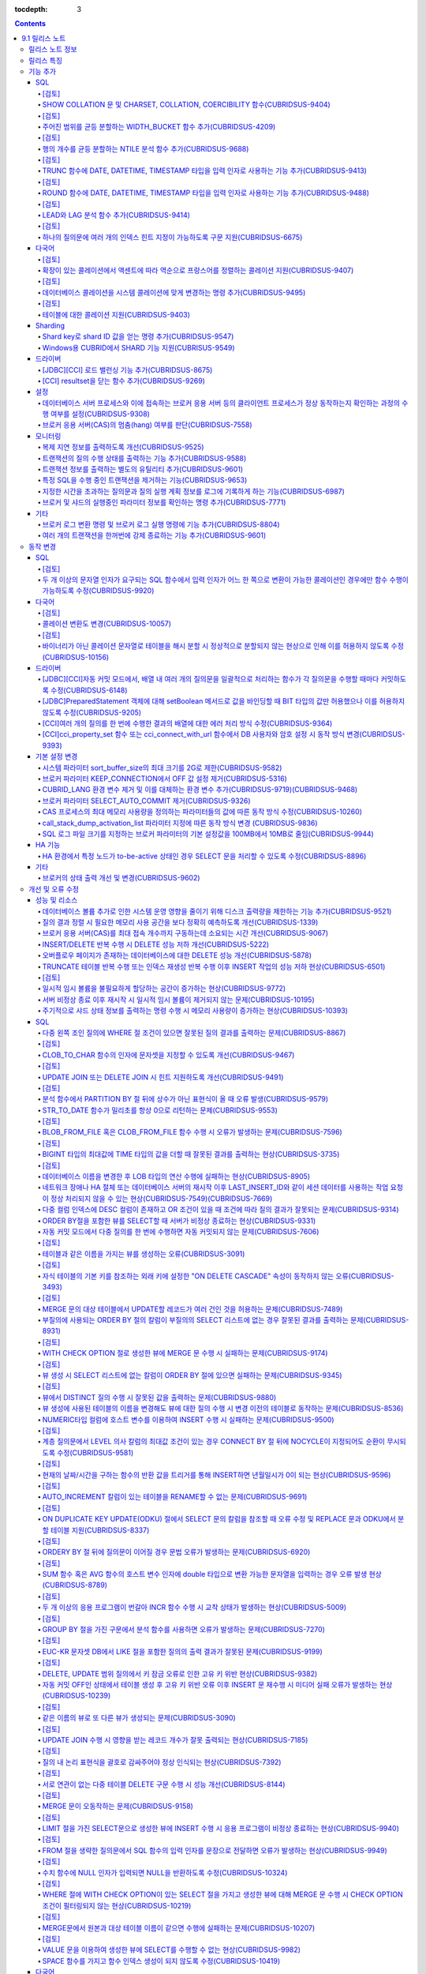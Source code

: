 :tocdepth: 3

.. contents::

***************
9.1 릴리스 노트
***************

릴리스 노트 정보
================

본 문서는 CUBRID 9.1(빌드번호 9.1.)에 관한 정보를 포함한다.
CUBRID 9.1은 CUBRID 9.0 Beta에서 발견된 오류 수정 및 기능 개선과 CUBRID 2008 R4.3에 반영된 오류 수정 및 기능 개선을 포함한다.

CUBRID 2008 R4.3에 대한 정보는 `<http://release.cubrid.org/ko>`_ 에서 확인할 수 있다.

CUBRID 9.0 Beta에 대한 정보는 :doc:`r90` 를 참조한다.

릴리스 특징
===========

CUBRID 9.1은 9.0 Beta의 안정화 버전이다.
CUBRID 9.1은  ....


보다 자세한 변경 사항은 아래의 CUBRID 9.1에서 변경된 사항을 참고한다.


기능 추가
=========

SQL
---


[검토]
^^^^^^
SHOW COLLATION 문 및 CHARSET, COLLATION, COERCIBILITY 함수(CUBRIDSUS-9404)
^^^^^^^^^^^^^^^^^^^^^^^^^^^^^^^^^^^^^^^^^^^^^^^^^^^^^^^^^^^^^^^^^^^^^^^^^^
	콜레이션 정보를 출력하는 SHOW COLLATION 문을 추가했다.
	그리고, 지정한 문자열의 문자셋, 콜레이션, 콜레이션 변환도를 각각 반환하는 CHARSET 함수, COLLATION 함수, COERCIBILITY 함수를 추가했다.
	
[검토]
^^^^^^
주어진 범위를 균등 분할하는 WIDTH_BUCKET 함수 추가(CUBRIDSUS-4209)
^^^^^^^^^^^^^^^^^^^^^^^^^^^^^^^^^^^^^^^^^^^^^^^^^^^^^^^^^^^^^^^^^^
	범위를 개수로 균등 분할하여 각 버킷마다 순차적으로 번호를 부여하는 WIDTH_BUCKET 함수를 추가했다. 
	범위는 최소값과 최대값으로 부여하며, 해당 범위를 균등 분할하여 버킷 번호를 순차적으로 1부터 할당한다. 

	다음 예에서 범위는 [100, 0)이며 범위에 따른 각 버킷 번호는 [100, 80)이 1, [80, 60)이 2, [60, 40)이 3, [40, 20)이 4, [20, 0)이 5가 된다.
	
	::
	
		SELECT name, score, WIDTH_BUCKET(score, 100, 0, 5) grade FROM t_score ORDER BY grade ASC, score DESC;

		  name                        score        grade
		================================================
		  'Ralph'                        99            1
		  'Jane'                         80            2
		  'James'                        75            2
		  'Peter'                        70            2
		  'Amie'                         60            3
		  'Lora'                         60            3
		  'David'                        55            3
		  'Ralph'                        30            4

[검토]
^^^^^^
행의 개수를 균등 분할하는 NTILE 분석 함수 추가(CUBRIDSUS-9688)
^^^^^^^^^^^^^^^^^^^^^^^^^^^^^^^^^^^^^^^^^^^^^^^^^^^^^^^^^^^^^^
	행의 개수를 균등 분할하여 각 버킷마다 순차적으로 번호를 부여하는 NTILE 분석 함수를 추가했다. ::
	
		SELECT name, score, NTILE(5) OVER (ORDER BY score DESC) grade FROM t_score;

		  name                        score        grade
		================================================
		  'Ralph'                        99            1
		  'Jane'                         80            1
		  'James'                        75            2
		  'Peter'                        70            2
		  'Amie'                         60            3
		  'Lora'                         60            3
		  'David'                        55            4
		  'Ralph'                        30            5
			   
[검토]
^^^^^^
TRUNC 함수에 DATE, DATETIME, TIMESTAMP 타입을 입력 인자로 사용하는 기능 추가(CUBRIDSUS-9413)
^^^^^^^^^^^^^^^^^^^^^^^^^^^^^^^^^^^^^^^^^^^^^^^^^^^^^^^^^^^^^^^^^^^^^^^^^^^^^^^^^^^^^^^^^^^^

	TRUNC 함수에 DATE, DATETIME, TIMESTAMP 타입을 입력하면 지정한 단위 미만을 절삭하여 반환하는 기능을 추가했다. ::
		
		// 다음 예에서 지정 단위는 'YYYY'이므로, 월 이하는 최소 값으로 출력된다.
		SELECT TRUNC(TO_DATE('2012-10-26'), 'YYYY');

[검토]
^^^^^^		
ROUND 함수에 DATE, DATETIME, TIMESTAMP 타입을 입력 인자로 사용하는 기능 추가(CUBRIDSUS-9488)
^^^^^^^^^^^^^^^^^^^^^^^^^^^^^^^^^^^^^^^^^^^^^^^^^^^^^^^^^^^^^^^^^^^^^^^^^^^^^^^^^^^^^^^^^^^^
	ROUNDE 함수에 DATE, DATETIME, TIMESTAMP 타입을 입력하면 지정한 단위 미만을 반올림(rounding)하여 반환하는 기능을 추가했다. ::
	
		SELECT ROUND(datetime'2012-10-21 1:2:3', 'yyyy');

[검토]
^^^^^^			
LEAD와 LAG 분석 함수 추가(CUBRIDSUS-9414)
^^^^^^^^^^^^^^^^^^^^^^^^^^^^^^^^^^^^^^^^^
	한 행 내에서 다음 행과 이전 행의 칼럼 정보를 가져올 수 있는 LEAD, LAG 분석 함수를 추가했다.	::
		

		SELECT * FROM 
		(
			SELECT num, title,
			LEAD(title,1,'no next page') OVER (ORDER BY num) next_title,
			LAG(title,1,'no previous page') OVER (ORDER BY num) prev_title
			FROM tbl_board
		) 
		WHERE num=5;

[검토]
^^^^^^
하나의 질의문에 여러 개의 인덱스 힌트 지정이 가능하도록 구문 지원(CUBRIDSUS-6675)
^^^^^^^^^^^^^^^^^^^^^^^^^^^^^^^^^^^^^^^^^^^^^^^^^^^^^^^^^^^^^^^^^^^^^^^^^^^^^^^^^
	하나의 질의문에 USE, FORCE, IGNORE 등의 인덱스 힌트를 여러 개 지정할 수 있게 되었다. ::
	
		SELECT * FROM tbl USE INDEX(idx1), IGNORE INDEX (idx2) WHERE col1 < 4;

	또한, IGNORE 힌트와 같은 기능을 하는 "USING INDEX index_name(-)" 구문을 지원하게 되었다. ::
		
		 SELECT * FROM tbl  WHERE col1 < 4 USING INDEX idx1(-);
		 
다국어
------


[검토]
^^^^^^
확장이 있는 콜레이션에서 액센트에 따라 역순으로 프랑스어를 정렬하는 콜레이션 지원(CUBRIDSUS-9407)
^^^^^^^^^^^^^^^^^^^^^^^^^^^^^^^^^^^^^^^^^^^^^^^^^^^^^^^^^^^^^^^^^^^^^^^^^^^^^^^^^^^^^^^^^^^^^^^^^
	확장이 있는 콜레이션에서 액센트에 따라 역순으로 프랑스어를 정렬하는 콜레이션(utf8_fr_exp_ab)을 지원하도록 수정했다.
	액센트에 따른 역순 프랑스어 정렬(french order)이란, 문자열 뒤에 액센트가 오는 순서를 우선으로 하여 문자열의 순서를 결정하는 것을 말한다. 가중치가 문자열의 끝에서부터 확인된다.

	::
	
		Normal Accent Ordering : cote < coté < côte < côté
		Backward Accent Ordering : cote < côte < coté < côté
		
[검토]
^^^^^^		
데이터베이스 콜레이션을 시스템 콜레이션에 맞게 변경하는 명령 추가(CUBRIDSUS-9495)
^^^^^^^^^^^^^^^^^^^^^^^^^^^^^^^^^^^^^^^^^^^^^^^^^^^^^^^^^^^^^^^^^^^^^^^^^^^^^^^^^
	데이터베이스 콜레이션(시스템 카탈로그 테이블에 정의된 콜레이션)을 시스템 콜레이션($CUBRID/conf/cubrid_locales.txt에 정의된 콜레이션)에 맞게 변경하는 명령이 추가되었다. ::
	 
		cubrid synccolldb testdb
	
	이와 함께, 로캘 라이브러리를 생성하는 스크립트(Linux에서는 make_locale.sh, Windows에서는 make_locale.bat) 실행 이후 기존에 생성된 데이터베이스의 콜레이션과 로캘 라이브러리의 콜레이션을 동기화하는 cubrid synccolldb를 수행할 것을 요구하는 메시지를 출력하도록 수정했다.	::
	
		To check compatibility and synchronize your existing databases, run:
			cubrid synccolldb <database-name>

	cubrid synccolldb 명령은 시스템 카탈로그 테이블에 정의된 콜레이션을 변경시킬 뿐 테이블의 콜레이션과 데이터의 문자셋을 변경하는 것은 아님을 인지해야 한다.

[검토]
^^^^^^
테이블에 대한 콜레이션 지원(CUBRIDSUS-9403)
^^^^^^^^^^^^^^^^^^^^^^^^^^^^^^^^^^^^^^^^^^^
	9.0 베타 버전에서는 컬럼에 대한 콜레이션만을 지원했으나, 9.1 버전부터 테이블에 대한 콜레이션을 지원하도록 수정했다. ::
	
		CREATE TABLE tbl(i1 INTEGER, s STRING) COLLATE utf8_en_cs;
		
Sharding
--------


Shard key로 shard ID 값을 얻는 명령 추가(CUBRIDSUS-9547)
^^^^^^^^^^^^^^^^^^^^^^^^^^^^^^^^^^^^^^^^^^^^^^^^^^^^^^^^
	Shard key로 shard id를 얻는 명령을 추가했다.

	다음은 shard1이라는 shard proxy에서 shard key 1에 대한 shard ID 정보를 출력하는 명령이다. ::
	
		$ cubrid shard getid -b shard1 1
		
	-f 옵션을 통해 shard id에 대한 전체 정보를 출력할 수 있다. ::
	
		$ cubrid shard getid -b shard1 -f 1
	
Windows용 CUBRID에서 SHARD 기능 지원(CUBRISUS-9549)
^^^^^^^^^^^^^^^^^^^^^^^^^^^^^^^^^^^^^^^^^^^^^^^^^^^
	Windows용 CUBRID에서 SHARD 기능을 지원하도록 수정했다. 단, Windows용 SHARD에서는 동일 버전의 드라이버를 사용하는 응용 프로그램만이 접속 가능하다.

드라이버
--------


[JDBC][CCI] 로드 밸런싱 기능 추가(CUBRIDSUS-8675)
^^^^^^^^^^^^^^^^^^^^^^^^^^^^^^^^^^^^^^^^^^^^^^^^^

	CCI, JDBC의 연결 URL에 althosts를 포함하는 경우 응용 프로그램이 메인 호스트와 althosts에 지정한 호스트들에 임의의 순서로 연결하게 하는 기능을 추가했다. 아래 연결 URL의 예에서 loadBalance의 값을 true로 설정하는 경우 해당 기능이 동작된다.

	::
	
		jdbc:cubrid:host1:port1:demodb:::?althosts=host2:port2,host3:port3&loadBalance=true
		
[CCI] resultset을 닫는 함수 추가(CUBRIDSUS-9269)
^^^^^^^^^^^^^^^^^^^^^^^^^^^^^^^^^^^^^^^^^^^^^^^^

	CCI 드라이버는 resultset과 statement를 각각 닫는 메소드를 제공하는 JDBC 드라이버와 달리 이 둘을 모두 닫는 cci_close_req_handle 함수만 존재했으나 resultset을 닫는 cci_close_query_result 함수를 추가했다. 새로운 함수를 호출하지 않으면 statement를 닫을 때까지 resultset의 메모리를 유지하므로 메모리 사용량이 증가하는 현상이 발생할 수 있다.

	수정 이후 버전에서도 cci_close_query_result 함수 호출 없이 cci_close_req_handle 함수를 호출하면 이전 버전과 마찬가지로 resultset과 statement를 모두 닫는다.

설정
----


데이터베이스 서버 프로세스와 이에 접속하는 브로커 응용 서버 등의 클라이언트 프로세스가 정상 동작하는지 확인하는 과정의 수행 여부를 설정(CUBRIDSUS-9308)
^^^^^^^^^^^^^^^^^^^^^^^^^^^^^^^^^^^^^^^^^^^^^^^^^^^^^^^^^^^^^^^^^^^^^^^^^^^^^^^^^^^^^^^^^^^^^^^^^^^^^^^^^^^^^^^^^^^^^^^^^^^^^^^^^^^^^^^^^^^^^^^^^^^^^^^

	데이터베이스 서버 프로세스(cub_server)와 이에 접속하는 클라이언트 프로세스가 정상 동작하는지 서로 확인하는 과정의 수행 여부를 설정할 수 있도록 check_peer_alive 시스템 파라미터를 추가했다. 클라이언트 프로세스에는 브로커 응용 서버(cub_cas) 프로세스, 복제 로그 반영 프로세스(copylogdb), 복제 로그 복사 프로세스(applylogdb), CSQL 인터프리터(csql) 등이 있다.

	서버 프로세스와 클라이언트 프로세스는 접속이 이루어진 후 네트워크를 통해 데이터를 기다리는 중 오랫동안(예: 5초 이상) 응답을 받지 못하면 설정에 따라 상대방이 정상 동작하는지 확인하는 과정을 거친다. 서로 확인하는 과정에서 정상 동작하지 않는다고 판단되면 연결된 접속을 강제 종료한다.

	ECHO(7) 포트가 방화벽(firewall) 설정으로 막혀있으면 서버 프로세스 또는 클라이언트 프로세스가 각각 서로의 상태를 확인할 때 상대방 프로세스가 종료된 것으로 오인할 수 있으므로, 이 파라미터를 none으로 설정하여 이 문제를 회피해야 한다.

브로커 응용 서버(CAS)의 멈춤(hang) 여부를 판단(CUBRIDSUS-7558)
^^^^^^^^^^^^^^^^^^^^^^^^^^^^^^^^^^^^^^^^^^^^^^^^^^^^^^^^^^^^^^

	일정 비율 이상의 CAS가 멈춘(hang) 것으로 판단되면 해당 브로커로의 접속을 차단하는 기능을 추가했다. 이 기능은 ENABLE_MONITOR_HANG 파라미터를 ON으로 설정할 때 동작한다.
	
	브로커 프로세스는 CAS의 멈춤(hang)이 1분 이상 지속되는 경우 CAS를 멈춘(hang) 상태로 판단하고, 해당 CAS의 개수에 따라 해당 브로커 프로세스가 비정상으로 판단되면 정상화되기 전까지 해당 브로커로 접속을 시도하는 응용 프로그램을 차단하여, 접속 URL에 설정한 대체 호스트(altHosts)로의 접속을 유도한다.

모니터링
--------


복제 지연 정보를 출력하도록 개선(CUBRIDSUS-9525)
^^^^^^^^^^^^^^^^^^^^^^^^^^^^^^^^^^^^^^^^^^^^^^^^

	HA 환경에서 applyinfo 명령으로 트랜잭션 로그 복사와 트랜잭션 로그 반영 정보 출력 시 복제 지연 정보를 출력하도록 개선했다. 다음은 복제 지연 정보를 출력하는 예이다.

	::
	
		% cubrid applyinfo -L /home/cubrid/DB/testdb_nodeA -r nodeA -a -i 3 testdb

		...

		*** Delay in Copying Active Log *** 
		Delayed log page count         : 4
		Estimated Delay                : 0 second(s)

		 *** Delay in Applying Copied Log *** 
		Delayed log page count         : 1459
		Estimated Delay                : 22 second(s)

.. CUBRIDSUS-9501

트랜잭션의 질의 수행 상태를 출력하는 기능 추가(CUBRIDSUS-9588)
^^^^^^^^^^^^^^^^^^^^^^^^^^^^^^^^^^^^^^^^^^^^^^^^^^^^^^^^^^^^^^

	cubrid killtran에 트랜잭션의 질의 수행 상태를 출력하는 –q(--query-exec-info) 옵션을 추가했다.
	
	::
	
		% cubrid killtran -q testdb

		Tran index  Process id  Program name  Query time   Tran time  Wait for lock holder         SQL ID  SQL Text
		--------------------------------------------------------------------------------------------------------------------------------
		  1(ACTIVE)      22982   b1_cub_cas_1        0.00       0.00                      -1                 *** empty ***
		  2(ACTIVE)      22983   b1_cub_cas_2        1.80       1.80                       1  5377225ebc75a  update [ta] [ta] set [a]=5 wh
		--------------------------------------------------------------------------------------------------------------------------------

	질의 수행 상태에는 다음 정보를 포함한다.

	* Tran index: 트랜잭션 인덱스
	* Process id: 클라이언트 프로세스 ID
	* Program name: 클라이언트 프로그램 이름
	* Query time: 수행중인 질의의 총 수행 시간(단위: 초)
	* Tran time: 현재 트랜잭션의 총 수행 시간(단위: 초)
	* Wait for lock holder: 현재 트랜잭션이 잠금(lock) 대기중이면 해당 잠금을 소유하고 있는 트랜잭션의 리스트
	* SQL ID: SQL Text에 대한 ID
	* SQL Text: 수행중인 질의문(최대 30자)		

트랜잭션 정보를 출력하는 별도의 유틸리티 추가(CUBRIDSUS-9601)
^^^^^^^^^^^^^^^^^^^^^^^^^^^^^^^^^^^^^^^^^^^^^^^^^^^^^^^^^^^^^
	데이터베이스의 트랜잭션 정보를 출력하는 유틸리티인 cubrid tranlist를 추가했다. DBA 또는 DBA 그룹 사용자만 이 명령을 수행할 수 있다.
	
	::
	
		$ cubrid tranlist -s testdb
		
		Tran index         User name      Host name      Process id          Program name
		-------------------------------------------------------------------------------
		   1(ACTIVE)         PUBLIC        myhost            1822           broker1_cub_cas_1
		   2(ACTIVE)            dba        myhost            1823           broker1_cub_cas_2
		   3(COMMITTED)         dba        myhost            1824           broker1_cub_cas_3
		-------------------------------------------------------------------------------

특정 SQL을 수행 중인 트랜잭션을 제거하는 기능(CUBRIDSUS-9653)
^^^^^^^^^^^^^^^^^^^^^^^^^^^^^^^^^^^^^^^^^^^^^^^^^^^^^^^^^^^^^
	killtran 명령으로 특정 SQL ID를 통해 특정 트랜잭션을 제거하는 기능을 추가했다.
	
	::
	
		$ cubrid killtran --query-exec-info testdb
	
			Tran index     Process id    Program name              Query time    Tran time              Wait for lock holder      SQL_ID       SQL Text
		--------------------------------------------------------------------------------------------------------------------------------------------------
			  1(+)          26650    query_editor_cub_cas_1          0.00         0.00                              -1     *** empty ***
			  2(+)          26652    query_editor_cub_cas_3          0.00         0.00                              -1     *** empty ***
			  3(+)          26651    query_editor_cub_cas_2          0.00         0.00                              -1     *** empty ***
			  4(+)          26653    query_editor_cub_cas_4          1.80         1.80                         2, 1, 3     cdcb58552e320   update [ta] [ta] set [ta].[a]=
		--------------------------------------------------------------------------------------------------------------------------------------------------

		SQL_ID: cdcb58552e320
		Tran index : 4
		update [ta] [ta] set [ta].[a]= ?:1  where ([ta].[a]> ?:0 )

		$ cubrid killtran --kill-sql-id=cdcb58552e320 -f testdb	
		
지정한 시간을 초과하는 질의문과 질의 실행 계획 정보를 로그에 기록하게 하는 기능(CUBRIDSUS-6987)
^^^^^^^^^^^^^^^^^^^^^^^^^^^^^^^^^^^^^^^^^^^^^^^^^^^^^^^^^^^^^^^^^^^^^^^^^^^^^^^^^^^^^^^^^^^^^^^

	시스템 파라미터 sql_trace_slow_msecs에 의해 지정한 시간을 초과하는 질의문의 질의 실행 계획 정보를 로그에 기록하게 하는 기능을 추가했다. 시스템 파라미터 sql_trace_execution_plan의 값이 yes이면 해당 SQL 문과 함께 질의 실행 계획, cubrid statdump 정보를 각각 서버 에러 로그 파일, 브로커 응용 서버(CAS) 로그 파일에 기록하며, cubrid plandump를 실행하면 해당 SQL 문과 질의 실행 계획을 출력한다.

	단, 서버 에러 로그 파일에는 error_log_level 파라미터의 값이 NOTIFICATION인 경우에만 해당 정보를 기록한다.

브로커 및 샤드의 실행중인 파라미터 정보를 확인하는 명령 추가(CUBRIDSUS-7771)
^^^^^^^^^^^^^^^^^^^^^^^^^^^^^^^^^^^^^^^^^^^^^^^^^^^^^^^^^^^^^^^^^^^^^^^^^^^^
	브로커의 실행 중인 파라미터 정보를 확인하는 "cubrid broker info", "cubrid shard info" 명령을 추가했다.

기타
----


브로커 로그 변환 명령 및 브로커 로그 실행 명령에 기능 추가(CUBRIDSUS-8804)
^^^^^^^^^^^^^^^^^^^^^^^^^^^^^^^^^^^^^^^^^^^^^^^^^^^^^^^^^^^^^^^^^^^^^^^^^^
	브로커 로그 변환 명령인 broker_log_converter에 질의문 앞에 질의 ID 커멘트를 출력하는 -i 옵션을 추가했다.
	broker_log_converter 에 의해서 변환된 출력 파일을 가지고 질의를 재수행하는 명령인 broker_log_runner에 질의 당 statdump 정보를 출력하는 -s, 자동 커밋 모드로 질의를 실행하게 하는 -a 옵션을 추가했다.

여러 개의 트랜잭션을 한꺼번에 강제 종료하는 기능 추가(CUBRIDSUS-9601)
^^^^^^^^^^^^^^^^^^^^^^^^^^^^^^^^^^^^^^^^^^^^^^^^^^^^^^^^^^^^^^^^^^^^^
	killtran의 -i 옵션에 강제 종료하고자 하는 트랜잭션 ID들을 쉼표로 구분하여 입력할 수 있게 수정했다.
	
	::
		
		cubrid killtran -i ID1,ID2,ID3, ... testdb

동작 변경
=========

SQL
---


[검토]
^^^^^^
두 개 이상의 문자열 인자가 요구되는 SQL 함수에서 입력 인자가 어느 한 쪽으로 변환이 가능한 콜레이션인 경우에만 함수 수행이 가능하도록 수정(CUBRIDSUS-9920)
^^^^^^^^^^^^^^^^^^^^^^^^^^^^^^^^^^^^^^^^^^^^^^^^^^^^^^^^^^^^^^^^^^^^^^^^^^^^^^^^^^^^^^^^^^^^^^^^^^^^^^^^^^^^^^^^^^^^^^^^^^^^^^^^^^^^^^^^^^^^^^^^^^^^^^^^^
	IF, CASE, DECODE, FIELD 함수 등에서 두 개 이상의 인자가 입력되면 어느 한 쪽으로 변환이 가능한 콜레이션인 경우에만 함수 수행이 가능하도록 수정했다.
	
	입력 인자의 콜레이션이 바이너리인 경우는 호환이 가능하다. utf8_bin 문자열과 iso88591_bin 문자열이 입력되면 utf8_bin 문자열은 iso88591_bin 문자셋으로 변환된다. ::
	
		SELECT IF(1, _utf8'a', _iso88591'b'), CHARSET(IF(1, _utf8'a', _iso88591'b'));
		
		   if(1<>0, _utf8'a', 'b')   charset( if(1<>0, _utf8'a', 'b'))
		============================================
		  'a'                   'iso88591'		
		
	입력 인자의 콜레이션이 바이너리가 아닌 경우는 어느 한 쪽으로 변환 가능하지 않으므로 오류가 발생한다. ::
	
		SELECT * FROM t1 
		WHERE IF(id%2, _utf8'a' collate utf8_en_cs, _utf8'b' collate utf8_en_ci) = concat(a, '');
		
		ERROR: before '  = concat(a, ''); '
		'if ' requires arguments with compatible collations.

다국어
------


[검토]		
^^^^^^ 
콜레이션 변환도 변경(CUBRIDSUS-10057)
^^^^^^^^^^^^^^^^^^^^^^^^^^^^^^^^^^^^^
	높은 변환도가 낮은 변환도의 콜레이션으로 변환되는 정도를 나타내는 콜레이션 변환도(coercibility level)가 다음 표와 같이 변경되었다. 특히, 바이너리 콜레이션은 변환도를 낮추어, 호스트 변수와 문자열 상수에 대한 LIKE 질의 시 결과가 서로 불일치되는 현상을 해결했다.

	::
	
		CREATE TABLE tbl(s STRING COLLATE utf8_bin);
		INSERT INTO tbl VALUES('bbb');
		SET NAMES utf8 COLLATE utf8_gen_ci;

		// 아래 질의는 정상적으로 1건을 출력한다.
		SELECT * FROM t WHERE s LIKE '_B_';

		// 아래 질의는 수정 이전 버전에서 0건을 출력하며, 새 버전에서 정상적으로 1건을 출력한다.
		PREPARE st from 'SELECT * FROM tbl WHERE s LIKE ?';
		EXECUTE st USING '_B_';

	+------------------------+------------------------------------------------------------------------------------+
	| **콜레이션 변환도**    |  **표현식의 인자(피연산자)**                                                       |
	+========================+====================================================================================+
	| 0                      | COLLATE 수정자를 지닌 피연산자                                                     |
	+------------------------+------------------------------------------------------------------------------------+
	|                        | **칼럼** 이                                                                        |
	|                        |                                                                                    |
	| 1                      | 바이너리가 아닌(non-binary) 콜레이션을 가진 경우                                   |
	|                        |                                                                                    |
	| 2                      | ISO-8859-1 문자셋을 가진 경우를 제외하고 바이너리 콜레이션을 가진 경우             |
	|                        |                                                                                    |
	| 3                      | 바이너리 콜레이션과 ISO-8859-1 문자셋(iso88591_bin)을 가진 경우                    |
	+------------------------+------------------------------------------------------------------------------------+
	|                        | **SELECT 값**, **표현식** 이                                                       |
	|                        |                                                                                    |
	| 4                      | 바이너리가 아닌 콜레이션을 가진 경우                                               |
	|                        |                                                                                    |
	| 5                      | ISO-8859-1 문자셋을 가진 경우를 제외하고 바이너리 콜레이션을 가진 경우             |
	|                        |                                                                                    |
	| 6                      | 바이너리 콜레이션과 ISO-8859-1 문자셋(iso88591_bin)을 가진 경우                    |
	+------------------------+------------------------------------------------------------------------------------+
	| 7                      | **특수 함수들** (:func:`USER`, :func:`DATABASE`, :func:`SCHEMA`, :func:`VERSION`)  |
	|                        |                                                                                    |
	+------------------------+------------------------------------------------------------------------------------+
	|                        | **상수 문자열** 이                                                                 |
	|                        |                                                                                    |
	| 8                      | 바이너리가 아닌(non-binary) 콜레이션을 가진 경우                                   |
	|                        |                                                                                    |
	| 9                      | ISO-8859-1 문자셋을 가진 경우를 제외하고 바이너리 콜레이션을 가진 경우             |
	|                        |                                                                                    |
	| 10                     | 바이너리 콜레이션과 ISO-8859-1 문자셋(iso88591_bin)을 가진 경우                    |
	+------------------------+------------------------------------------------------------------------------------+
	| 11                     | 호스트 변수, 사용자 정의 변수                                                      |
	+------------------------+------------------------------------------------------------------------------------+

[검토]
^^^^^^
바이너리가 아닌 콜레이션 문자열로 테이블을 해시 분할 시 정상적으로 분할되지 않는 현상으로 인해 이를 허용하지 않도록 수정(CUBRIDSUS-10156)
^^^^^^^^^^^^^^^^^^^^^^^^^^^^^^^^^^^^^^^^^^^^^^^^^^^^^^^^^^^^^^^^^^^^^^^^^^^^^^^^^^^^^^^^^^^^^^^^^^^^^^^^^^^^^^^^^^^^^^^^^^^^^^^^^^^^^^^^^
	바이너리가 아닌(non-binary) 콜레이션 문자열을 사용하여 테이블 해시 분할(hash partioning) 시 정상적으로 분할되지 않는 현상이 존재했으며, 이 경우 테이블 해시 분할(hash partioning)을 허용하지 않도록 수정했다. 바이너리가 아닌 콜레이션 문자열을 사용한 테이블 해시 분할(hash partioning)은 이후 버전에서 지원할 예정이다.
	
	::
	
		SET NAMES utf8 COLLATE utf8_de_exp_ai_ci; 
		
		// 수정 이후 버전에서는 아래의 테이블 생성을 허용하지 않는다.
		CREATE TABLE t2 ( code VARCHAR(10)) collate utf8_de_exp_ai_ci PARTITION BY HASH (code) PARTITIONS 4;
		INSERT INTO t2(code) VALUES ('AE');
		INSERT INTO t2(code) VALUES ('ae');
		INSERT INTO t2(code) VALUES ('Ä');
		INSERT INTO t2(code) VALUES ('ä');
		
		// 수정 이전 버전에서 아래 질의 수행 시 'ä'와 'Ä' 두 개의 행을 출력해야 하나 4개의 행을 출력하는 문제가 존재한다.
		SELECT * FROM t2 WHERE code='ä';
		
드라이버
--------


[JDBC][CCI]자동 커밋 모드에서, 배열 내 여러 개의 질의문을 일괄적으로 처리하는 함수가 각 질의문을 수행할 때마다 커밋하도록 수정(CUBRIDSUS-6148)
^^^^^^^^^^^^^^^^^^^^^^^^^^^^^^^^^^^^^^^^^^^^^^^^^^^^^^^^^^^^^^^^^^^^^^^^^^^^^^^^^^^^^^^^^^^^^^^^^^^^^^^^^^^^^^^^^^^^^^^^^^^^^^^^^^^^^^^^^^^^^^
자동 커밋 모드에서 cci_execute_array 함수와 cci_execute_batch 함수, 그리고 JDBC의 Statement.executeBatch 메서드, PreparedStatement.executeBatch 메서드 등이 배열 내 여러 개의 질의문을 일괄적으로 처리할 때 모든 질의문을 수행한 이후에 커밋했으나 각 질의문을 수행할 때마다 커밋하도록 수정했다.

[JDBC]PreparedStatement 객체에 대해 setBoolean 메서드로 값을 바인딩할 때 BIT 타입의 값만 허용했으나 이를 허용하지 않도록 수정(CUBRIDSUS-9205)
^^^^^^^^^^^^^^^^^^^^^^^^^^^^^^^^^^^^^^^^^^^^^^^^^^^^^^^^^^^^^^^^^^^^^^^^^^^^^^^^^^^^^^^^^^^^^^^^^^^^^^^^^^^^^^^^^^^^^^^^^^^^^^^^^^^^^^^^^^^^^

	JDBC에서 PreparedStatement 객체에 대해 setBoolean() 메서드로 값을 바인딩할 때 BIT 타입의 값만 허용하는 문제가 존재했으나 BIT 타입의 값은 제외하되 SMALLINT, INTEGER, BIGINT, DECIMAL, REAL , DOUBLE, MONETARY 등 모든 숫자 타입 또는 CHAR, VARCHAR 등 모든 문자 타입의 값을 바인딩할 수 있도록 수정했다. 

[CCI]여러 개의 질의를 한 번에 수행한 결과의 배열에 대한 에러 처리 방식 수정(CUBRIDSUS-9364)
^^^^^^^^^^^^^^^^^^^^^^^^^^^^^^^^^^^^^^^^^^^^^^^^^^^^^^^^^^^^^^^^^^^^^^^^^^^^^^^^^^^^^^^^^^^

	여러 개의 질의를 한 번에 수행할 때 2008 R3.0부터 2008 R4.1 버전까지는 cci_execute_array 함수, cci_execute_batch 함수 또는 cci_execute_result 함수에 의한 질의 수행 결과들 중 하나만 에러가 발생해도 해당 질의의 에러 코드를 반환했으나, 2008 R4.3 버전 및 9.1 버전부터는 전체 질의 개수를 반환하고 CCI_QUERY_RESULT_* 매크로들을 통해 개별 질의에 대한 에러를 확인할 수 있도록 수정했다.

	이와 관련하여 전체 질의 결과에서 실패한 특정 질의의 에러 번호를 확인할 수 있도록 CCI_QUERY_RESULT_ERR_NO 매크로를, 실패한 위치가 CAS인지 DBMS인지 알 수 있도록 CCI_QUERY_RESULT_RESULT 매크로의 반환 값에 에러 인식자(CAS 에러 -1, DBMS 에러 -2)를 추가했다.
	
[CCI]cci_property_set 함수 또는 cci_connect_with_url 함수에서 DB 사용자와 암호 설정 시 동작 방식 변경(CUBRIDSUS-9393)
^^^^^^^^^^^^^^^^^^^^^^^^^^^^^^^^^^^^^^^^^^^^^^^^^^^^^^^^^^^^^^^^^^^^^^^^^^^^^^^^^^^^^^^^^^^^^^^^^^^^^^^^^^^^^^^^^^^^^
	cci_property_set 함수로 DATASOURCE에 대한 DB 사용자와 암호 설정 시 또는 cci_connect_with_url 함수에 DB 사용자와 암호 설정 시 동작 방식을 통일했다. 수정 이후 다음과 같이 동작한다.
	
	* 인자와 URL에 둘다 값이 지정되면 인자의 값이 우선한다.
	* 둘 중 하나가 NULL이면 NULL이 아닌 값이 사용된다.
	* 둘 다 NULL이면 NULL 값으로 사용된다.
	* DB 사용자 인자 값이 NULL이면 "public", 암호 인자 값이 NULL이면 NULL로 설정된다.
	* 암호 인자 값이 NULL이면 URL의 설정을 따른다.
	
	수정 이전 버전에서 cci_property_set 함수로 DATASOURCE에 대한 DB 사용자와 암호 설정 시 DB 사용자 인자는 반드시 설정해야 되며, 암호 인자를 설정하지 않으면 NULL로 인식했다. 또한, 암호 인자가 NULL이면 URL의 암호를 사용했다.
	
	수정 이전 버전에서 cci_connect_with_url 함수에 DB 사용자와 암호 설정 시 DB 사용자 인자가 NULL이면 "public"으로 지정되었으며, 암호 인자가 NULL이면 URL의 암호를 사용했다.

기본 설정 변경  
--------------


시스템 파라미터 sort_buffer_size의 최대 크기를 2G로 제한(CUBRIDSUS-9582)
^^^^^^^^^^^^^^^^^^^^^^^^^^^^^^^^^^^^^^^^^^^^^^^^^^^^^^^^^^^^^^^^^^^^^^^^

	시스템 파라미터인 sort_buffer_size의 최대 크기를 2G로 제한했다. 수정 이전 버전에서 sort_buffer_size의 크기를 2G보다 크게 설정하는 경우, 인덱스 생성과 같은 정렬이 필요한 작업에서 2G보다 큰 sort_buffer를 사용하게 되면 해당 작업이 비정상 종료되었다.

브로커 파라미터 KEEP_CONNECTION에서 OFF 값 설정 제거(CUBRIDSUS-5316)	
^^^^^^^^^^^^^^^^^^^^^^^^^^^^^^^^^^^^^^^^^^^^^^^^^^^^^^^^^^^^^^^^^^^^
	브로커 파라미터 KEEP_CONNECTION에서 OFF 값 설정을 제거했다. 2008 R4.x 이하 버전에서 해당 파라미터의 값을 OFF로 설정하면 사용자 정의 변수, LAST_INSERT_ID, ROW_COUNT, PREPARE 문이 정상 수행되지 않는다.

CUBRID_LANG 환경 변수 제거 및 이를 대체하는 환경 변수 추가(CUBRIDSUS-9719)(CUBRIDSUS-9468)
^^^^^^^^^^^^^^^^^^^^^^^^^^^^^^^^^^^^^^^^^^^^^^^^^^^^^^^^^^^^^^^^^^^^^^^^^^^^^^^^^^^^^^^^^^
	CUBRID_LANG 환경 변수를 제거하고 데이터베이스 문자셋을 설정하는 CUBRID_CHARSET 환경 변수 및 유틸리티 메시지 및 오류 메시지에 대한 문자셋을 설정하는 CUBRID_MSG_LANG 환경 변수를 추가했다.

브로커 파라미터 SELECT_AUTO_COMMIT 제거(CUBRIDSUS-9326)
^^^^^^^^^^^^^^^^^^^^^^^^^^^^^^^^^^^^^^^^^^^^^^^^^^^^^^^
	자동 커밋 모드가 OFF인 상황에서도 SELECT 문에 대해서만 자동 커밋이 가능하게 설정하는 브로커 파라미터 SELECT_AUTO_COMMIT를 제거했다. 

CAS 프로세스의 최대 메모리 사용량을 정의하는 파라미터들의 값에 따른 동작 방식 수정(CUBRIDSUS-10260)
^^^^^^^^^^^^^^^^^^^^^^^^^^^^^^^^^^^^^^^^^^^^^^^^^^^^^^^^^^^^^^^^^^^^^^^^^^^^^^^^^^^^^^^^^^^^^^^^^^^
	브로커 파라미터 APPL_SERVER_MAX_SIZE_HARD_LIMIT의 값의 범위를 1과 2,097,151 사이의 값으로 제한하고 이를 벗어나는 경우 브로커 구동을 하지 못하도록 수정했다.
	이와 함께 broker_changer를 이용해서 APPL_SERVER_MAX_SIZE_HARD_LIMIT의 값을 APPL_SERVER_MAX_SIZE보다 작게 변경하면 경고 메시지를 출력하도록 수정했다. 

call_stack_dump_activation_list 파라미터 지정에 따른 동작 방식 변경 (CUBRIDSUS-9836)
^^^^^^^^^^^^^^^^^^^^^^^^^^^^^^^^^^^^^^^^^^^^^^^^^^^^^^^^^^^^^^^^^^^^^^^^^^^^^^^^^^^^
	cubrid.conf의 call_stack_dump_activation_list 파라미터 지정에 따른 동작 방식이 변경되었다.
	
		* call_stack_dump_activation_list의 값을 지정하면 기본적으로 설정되던 오류 번호들이 있었으나 지정한 값에 대해서만 오류 번호가 설정되도록 수정했다.
		* call_stack_dump_activation_list의 값으로 DEFAULT 키워드를 지정할 수 있게 수정했다. DEFAULT 키워드는  "-2, -7, -13, -14, -17, -19 , -21, -22, -45, -46, -48, -50, -51, -52, -76, -78, -79, -81, -90, -96, -97, -313, -314, -407, -414, -415, -416, -417, -583, -603, -836, -859, -890, -891, -976, -1040, -1075"으로 대체된다.
	
	call_stack_dump_activation_list의 값을 지정하지 않으면 기존처럼 "-2, -7, -13, -14, -17, -19 , -21, -22, -45, -46, -48, -50, -51, -52, -76, -78, -79, -81, -90, -96, -97, -313, -314, -407, -414, -415, -416, -417, -583, -603, -836, -859, -890, -891, -976, -1040, -1075"이 기본으로 설정된다.

SQL 로그 파일 크기를 지정하는 브로커 파라미터의 기본 설정값을 100MB에서 10MB로 줄임(CUBRIDSUS-9944)
^^^^^^^^^^^^^^^^^^^^^^^^^^^^^^^^^^^^^^^^^^^^^^^^^^^^^^^^^^^^^^^^^^^^^^^^^^^^^^^^^^^^^^^^^^^^^^^^^^^
	cubrid_broker.conf의 SQL_LOG_MAX_SIZE의 기본 설정값을 100MB에서 10MB로 줄였다. 기존 버전 사용자가 새 버전으로 업그레이드 한 이후에도 기존과 동일한 양의 SQL 로그를 남기고 싶다면 SQL_LOG_MAX_SIZE의 값을 100,000(단위: KB)으로 설정해야 한다.

HA 기능
-------


HA 환경에서 특정 노드가 to-be-active 상태인 경우 SELECT 문을 처리할 수 있도록 수정(CUBRIDSUS-8896)
^^^^^^^^^^^^^^^^^^^^^^^^^^^^^^^^^^^^^^^^^^^^^^^^^^^^^^^^^^^^^^^^^^^^^^^^^^^^^^^^^^^^^^^^^^^^^^^^^^

	HA 환경에서 특정 노드가 to-be-active 상태인 경우 SELECT 문을 처리할 수 있도록 수정했다.

기타
----


브로커의 상태 출력 개선 및 변경(CUBRIDSUS-9602)
^^^^^^^^^^^^^^^^^^^^^^^^^^^^^^^^^^^^^^^^^^^^^^^
	cubrid broker status 명령을 통해 브로커의 상태를 출력할 때 아래와 같이 몇 가지 사항이 추가 또는 변경되었다.
 
	* 브로커의 SERVICE 파라미터 값을 ON으로 설정하면 구동 중인 브로커의 상태만 출력하게 되었다. ::
 
		cubrid broker status SERVICE=ON
		
	* -b 옵션으로 브로커 상태 출력 시
		* 브로커 이름은 최대 20자까지만 출력하고, 이를 초과하는 경우 이름 뒤에 ...을 출력하게 되었다.	
		* REQ 항목은 출력하지 않게 되었다.
		* QPS, TPS 항목 출력 시 UINT64 최대 값까지 출력하게 되었다. 수정 이전에는 해당 항목이 음수로 출력되는 경우가 존재했다.
		* 브로커 응용 서버(CAS) 별 응용 프로그램 연결 개수의 합을 출력하는 #CONNECT가 추가되었다.
		* 질의 종류 별 수행 회수를 출력하는 SELECT, INSERT, UPDATE, DELETE, OTHERS 항목을 추가하게 되었다. 단, -f 옵션이 있는 경우는 해당 항목들이 출력되지 않는다.
		* 고유 키 위반 오류 회수를 출력하는 UNIQUE-ERR-Q 항목이 추가되었다.
		
	* -b 옵션 없이 브로커 상태 출력 시
		* STATUS 항목 출력 시 "CLIENT WAIT", "CLOSE WAIT"가 각각 "CLIENT_WAIT", "CLOSE_WAIT"로 출력되도록 변경되었다.			
		* 브로커 설정 정보가 출력에서 제외되었다.
		
	* -l 옵션 사용 시 상태가 "CLOSE_WAIT"인 CAS의 정보는 출력에서 제외하게 되었다.
 			
개선 및 오류 수정 
=================

성능 및 리소스 
--------------


데이터베이스 볼륨 추가로 인한 시스템 운영 영향을 줄이기 위해 디스크 출력량을 제한하는 기능 추가(CUBRIDSUS-9521)
^^^^^^^^^^^^^^^^^^^^^^^^^^^^^^^^^^^^^^^^^^^^^^^^^^^^^^^^^^^^^^^^^^^^^^^^^^^^^^^^^^^^^^^^^^^^^^^^^^^^^^^^^^^^^^^

	데이터베이스 볼륨 추가로 인한 시스템 운영 영향을 줄이기 위해 디스크 출력량을 제한하는 기능을 추가했다. 이 기능은 addvoldb 명령에 --max_writesize-in-sec 옵션을 사용하여 1초당 쓸 수 있는 최대 크기를 지정한다. ::
	
		% cubrid addvoldb -C --db-volume-size=2G --max-writesize-in-sec=1M testdb
		
질의 결과 정렬 시 필요한 메모리 사용 공간을 보다 정확히 예측하도록 개선(CUBRIDSUS-1339)
^^^^^^^^^^^^^^^^^^^^^^^^^^^^^^^^^^^^^^^^^^^^^^^^^^^^^^^^^^^^^^^^^^^^^^^^^^^^^^^^^^^^^^^
	질의 결과 정렬 시 필요한 메모리 사용 공간을 보다 정확히 예측하여 디스크를 사용해야 하는 외부 정렬(external sorting)의 가능성을 줄이도록 개선했다.

브로커 응용 서버(CAS)를 최대 접속 개수까지 구동하는데 소요되는 시간 개선(CUBRIDSUS-9067)
^^^^^^^^^^^^^^^^^^^^^^^^^^^^^^^^^^^^^^^^^^^^^^^^^^^^^^^^^^^^^^^^^^^^^^^^^^^^^^^^^^^^^^^^
	브로커를 구동하면 처음에는 브로커 파라미터 MIN_NUM_APPL_SERVER 값만큼 CAS가 구동되어 있으며, 해당 CAS와 접속하는 응용 프로그램의 개수가 늘어나면서 최대 MAX_NUM_APPL_SERVER 값까지 CAS가 구동된다. 이때, MIN_NUM_APPL_SERVER부터 MAX_NUM_APPL_SERVER까지 CAS가 구동되는데 소요되는 시간을 개선했다.
	
	예를 들어 MIN_NUM_APPL_SERVER이 100이고 MAX_NUM_APPL_SERVER가 400일 때, 접속을 400개까지 늘리면 브로커가 101번째 접속부터 CAS를 400개까지 하나씩 늘어 나는데, 기존에는 30초가 소요되었으나 수정 이후 3초로 줄어들었다.

INSERT/DELETE 반복 수행 시 DELETE 성능 저하 개선(CUBRIDSUS-5222)
^^^^^^^^^^^^^^^^^^^^^^^^^^^^^^^^^^^^^^^^^^^^^^^^^^^^^^^^^^^^^^^^
	INSERT/DELETE 반복 수행 시 DELETE 수행 시간이 점점 증가했으나 INSERT/DELETE 반복 수행 이후에도 초기 DELETE와 비슷한 수행 시간을 유지하도록 개선했다.

오버플로우 페이지가 존재하는 데이터베이스에 대한 DELETE 성능 개선(CUBRIDSUS-5878)
^^^^^^^^^^^^^^^^^^^^^^^^^^^^^^^^^^^^^^^^^^^^^^^^^^^^^^^^^^^^^^^^^^^^^^^^^^^^^^^^^

TRUNCATE 테이블 반복 수행 또는 인덱스 재생성 반복 수행 이후 INSERT 작업의 성능 저하 현상(CUBRIDSUS-6501)
^^^^^^^^^^^^^^^^^^^^^^^^^^^^^^^^^^^^^^^^^^^^^^^^^^^^^^^^^^^^^^^^^^^^^^^^^^^^^^^^^^^^^^^^^^^^^^^^^^^^^^^^
	TRUNCATE 테이블 반복 수행 또는 인덱스 재생성 반복 수행 이후 INSERT 작업에서 나타나는 성능 저하 현상을 개선했다.

[검토]
^^^^^^
일시적 임시 볼륨을 불필요하게 할당하는 공간이 증가하는 현상(CUBRIDSUS-9772)
^^^^^^^^^^^^^^^^^^^^^^^^^^^^^^^^^^^^^^^^^^^^^^^^^^^^^^^^^^^^^^^^^^^^^^^^^^^
	인덱스 생성이나 SELECT 수행 시 정렬 대상 데이터의 크기가 매우 커서 디스크를 이용하는 외부 정렬(external sorting)을 수행하는 과정에서, 일시적 임시 볼륨을 불필요하게 할당하는 공간이 증가하는 현상을 수정했다.

서버 비정상 종료 이후 재시작 시 일시적 임시 볼륨이 제거되지 않는 문제(CUBRIDSUS-10195)
^^^^^^^^^^^^^^^^^^^^^^^^^^^^^^^^^^^^^^^^^^^^^^^^^^^^^^^^^^^^^^^^^^^^^^^^^^^^^^^^^^^^^^

주기적으로 샤드 상태 정보를 출력하는 명령 수행 시 메모리 사용량이 증가하는 현상(CUBRIDSUS-10393)
^^^^^^^^^^^^^^^^^^^^^^^^^^^^^^^^^^^^^^^^^^^^^^^^^^^^^^^^^^^^^^^^^^^^^^^^^^^^^^^^^^^^^^^^^^^^^^^^
	주기적으로 샤드 상태 정보를 출력하는 "cubrid shard status -c -s 1" 명령 수행 시 메모리 누수로 인해 메모리 사용량이 증가하는 현상을 수정했다.

SQL
---


다중 왼쪽 조인 질의에 WHERE 절 조건이 있으면 잘못된 질의 결과를 출력하는 문제(CUBRIDSUS-8867) 
^^^^^^^^^^^^^^^^^^^^^^^^^^^^^^^^^^^^^^^^^^^^^^^^^^^^^^^^^^^^^^^^^^^^^^^^^^^^^^^^^^^^^^^^^^^^^
	다중 왼쪽 조인 질의에 WHERE 절 조건이 있으면 잘못된 질의 결과를 출력하는 문제를 수정했다. ::
		SELECT *
		FROM tblA LEFT JOIN tblB on tblA.pkey=tblB.pkey
		left join tblC on tblC.p2key=tblB.p2key
		left join tblD on tblD.p3key=tblC.p3key 
		WHERE tblD.p3key=4;
		
[검토]
^^^^^^
CLOB_TO_CHAR 함수의 인자에 문자셋을 지정할 수 있도록 개선(CUBRIDSUS-9467)	
^^^^^^^^^^^^^^^^^^^^^^^^^^^^^^^^^^^^^^^^^^^^^^^^^^^^^^^^^^^^^^^^^^^^^^^^^

	::
		CLOB_TO_CHAR(col_clob USING utf8);

[검토]
^^^^^^
UPDATE JOIN 또는 DELETE JOIN 시 힌트 지원하도록 개선(CUBRIDSUS-9491)
^^^^^^^^^^^^^^^^^^^^^^^^^^^^^^^^^^^^^^^^^^^^^^^^^^^^^^^^^^^^^^^^^^^^
	UPDATE JOIN 또는 DELETE JOIN 시 ORDERED, USE_DESC_IDX, NO_COVERING_INDEX, NO_DESC_IDX, USE_NL, USE_IDX, USE_MERGE, NO_MULTI_RANGE_OPT, RECOMPILE와 같은 힌트를 지원하도록 개선했다.
		
[검토]
^^^^^^
분석 함수에서 PARTITION BY 절 뒤에 상수가 아닌 표현식이 올 때 오류 발생(CUBRIDSUS-9579)
^^^^^^^^^^^^^^^^^^^^^^^^^^^^^^^^^^^^^^^^^^^^^^^^^^^^^^^^^^^^^^^^^^^^^^^^^^^^^^^^^^^^^^^
	분석 함수에서 PARTITION BY 절 뒤에 상수가 아닌 표현식이 올 때 오류가 발생하는 문제를 수정했다. ::
	
		SELECT v.a, ROW_NUMBER() over(PARTITION BY 1 + 0) r
		FROM (VALUES (1), (2), (3)) v (a)

	수정 이전 버전에서는 아래의 오류가 발생한다. ::

		Semantic: System error (generate order_by) in ..\..\src\parser\xasl_generation.c (line: 5466) 
		select [v].[a], row_number() over (partition by 1+0) from (values (1),(2),(3)) [v] ([a]) 
		where (rownum>= ?:0  and rownum<= ?:1 )?171="en_US";172="en_US";

	수정 이후, 분석 함수의 OVER 절 뒤에 함께 사용되는  ORDER BY 절 뒤에 오는 표현식에 따른 동작 방식은 다음과 같다.
	PARTITION BY 절의 동작 방식도 ORDRE BY 절과 동일하다.
		
	* ORDER BY 상수 (예: 1): 상수는 SELECT 리스트의 칼럼 위치로 다루어짐.
	* ORDER BY 상수 표현식 (예: 1+0): 상수 표현식은 무시되어, 정렬/분할(ordering/partitioning)에 사용되지 않음.
	* ORDER BY 상수가 아닌 표현식(예: i, sin(i+1)): 표현식은 정렬/분할(ordering/partitioning)에 사용됨.	

STR_TO_DATE 함수가 밀리초를 항상 0으로 리턴하는 문제(CUBRIDSUS-9553)
^^^^^^^^^^^^^^^^^^^^^^^^^^^^^^^^^^^^^^^^^^^^^^^^^^^^^^^^^^^^^^^^^^^^
	STR_TO_DATE 함수가 밀리초를 항상 0으로 리턴하는 문제를 수정했다. ::
	
		SELECT STR_TO_DATE('2012-10-31 23:49:29.123', '%Y-%m-%d %H:%i:%s.%f');
		
[검토]
^^^^^^
BLOB_FROM_FILE 혹은 CLOB_FROM_FILE 함수 수행 시 오류가 발생하는 문제(CUBRIDSUS-7596)
^^^^^^^^^^^^^^^^^^^^^^^^^^^^^^^^^^^^^^^^^^^^^^^^^^^^^^^^^^^^^^^^^^^^^^^^^^^^^^^^^^^^
	BLOB_FROM_FILE 혹은 CLOB_FROM_FILE 함수 수행 시 "Semantic: Cannot coerce blob to type unknown data type." 오류가 발생하는 문제를 수정했다.
	
[검토]
^^^^^^
BIGINT 타입의 최대값에 TIME 타입의 값을 더할 때 잘못된 결과를 출력하는 현상(CUBRIDSUS-3735)
^^^^^^^^^^^^^^^^^^^^^^^^^^^^^^^^^^^^^^^^^^^^^^^^^^^^^^^^^^^^^^^^^^^^^^^^^^^^^^^^^^^^^^^^^^^
	BIGINT 타입의 최대값에 TIME 타입의 값을 더할 때 잘못된 결과를 출력했으나, 오류를 출력하도록 수정했다. ::
	
		SELECT CAST(9223372036854775807 as bigint) + TIME '11:59:59 pm';
	
[검토]
^^^^^^
데이터베이스 이름을 변경한 후 LOB 타입의 연산 수행에 실패하는 현상(CUBRIDSUS-8905)
^^^^^^^^^^^^^^^^^^^^^^^^^^^^^^^^^^^^^^^^^^^^^^^^^^^^^^^^^^^^^^^^^^^^^^^^^^^^^^^^^^
	데이터베이스 이름을 변경하면 lob 타입에 대한 디렉터리가 설정되지 않아 CHAR_TO_BLOB 함수와 같은 LOB 타입 연산 수행에 실패하는 현상을 수정했다. ::
	
		cubrid createdb --db-volume-size=20m testdb
		cubrid renamedb testdb testdb2
		cubrid server start testdb2

		csql -u dba testdb2
		
		csql> CREATE TABLE tbl(b BLOB);
		csql> INSERT INTO tbl VALUES(CHAR_TO_BLOB('1'));
		
		ERROR: before ' )); '
		External storage is not initialized because the path is not specified in "databases.txt".

네트워크 장애나 HA 절체 또는 데이터베이스 서버의 재시작 이후 LAST_INSERT_ID와 같이 세션 데이터를 사용하는 작업 요청이 정상 처리되지 않을 수 있는 현상(CUBRIDSUS-7549)(CUBRIDSUS-7669)
^^^^^^^^^^^^^^^^^^^^^^^^^^^^^^^^^^^^^^^^^^^^^^^^^^^^^^^^^^^^^^^^^^^^^^^^^^^^^^^^^^^^^^^^^^^^^^^^^^^^^^^^^^^^^^^^^^^^^^^^^^^^^^^^^^^^^^^^^^^^^^^^^^^^^^^^^^^^^^^^^^^^^^^^^^^^^^^^^^^^^

	HA 절체(failover) 또는 데이터베이스 서버가 재시작되면 서로 다른 응용 클라이언트들이 같은 세션 ID를 공유하는 경우가 발생할 수 있었다. 이 경우 세션을 공유하는 응용 클라이언트 중 하나가 종료하면 다른 응용 클라이언트에서 세션 데이터에 의해 관리되는 사용자 정의 변수, PREPARE 문, LAST_INSERT_ID, ROW_COUNT 등의 요청이 정상 처리되지 않는 현상을 수정했다.

다중 컬럼 인덱스에 DESC 컬럼이 존재하고 OR 조건이 있을 때 조건에 따라 질의 결과가 잘못되는 문제(CUBRIDSUS-9314)
^^^^^^^^^^^^^^^^^^^^^^^^^^^^^^^^^^^^^^^^^^^^^^^^^^^^^^^^^^^^^^^^^^^^^^^^^^^^^^^^^^^^^^^^^^^^^^^^^^^^^^^^^^^^^^^

	다중 컬럼 인덱스에 DESC 컬럼이 존재하고 인덱스 전체 키가 아닌 부분 키에 대한 OR 조건들이 주어지면, 질의 결과가 잘못되는 문제를 수정했다.

	::
	
		CREATE TABLE foo(col1 INT, col2 INT, col3 INT);
		CREATE INDEX idx_foo ON foo(col1, col2 DESC, col3);
		INSERT INTO foo VALUES(1,10,100);
		INSERT INTO foo VALUES (1,11,100);
		PREPARE s FROM 'SELECT col1,col2 FROM foo WHERE col1=? AND ((col2=? AND col3<?) OR col2>?);';
		EXECUTE s USING 1, 10, 100, 10;

ORDER BY절을 포함한 뷰를 SELECT할 때 서버가 비정상 종료하는 현상(CUBRIDSUS-9331)
^^^^^^^^^^^^^^^^^^^^^^^^^^^^^^^^^^^^^^^^^^^^^^^^^^^^^^^^^^^^^^^^^^^^^^^^^^^^^^^^

	ORDER BY 절을 포함한 뷰를 SELECT할 때 SELECT 리스트에 \*을 사용하는 경우를 제외하고는 서버가 비정상 종료하는 현상을 수정했다.

	::
	
		CREATE VIEW au AS 
		SELECT 
			tbla.a_id AS a_id, 
			tbla.u_id AS u_id, 
			tbla.a_date AS a_date, 
			tblu.u_name AS u_name, 
		FROM 
			tbla LEFT JOIN tblu ON tbla.u_id = tblu.u_id 
		ORDER BY tbla.a_date ASC;

		SELECT u_name FROM au;

자동 커밋 모드에서 다중 질의를 한 번에 수행하면 자동 커밋되지 않는 문제(CUBRIDSUS-7606)
^^^^^^^^^^^^^^^^^^^^^^^^^^^^^^^^^^^^^^^^^^^^^^^^^^^^^^^^^^^^^^^^^^^^^^^^^^^^^^^^^^^^^^^

	자동 커밋 모드에서 다중 질의를 한 번에 수행하면, 예를 들어 "CREATE TABLE a(col int);INSERT INTO a VALUES (1);"와 같이 한 번에 여러 개의 질의를 수행하면 자동 커밋되지 않는 문제를 수정했다.

[검토]
^^^^^^
테이블과 같은 이름을 가지는 뷰를 생성하는 오류(CUBRIDSUS-3091)
^^^^^^^^^^^^^^^^^^^^^^^^^^^^^^^^^^^^^^^^^^^^^^^^^^^^^^^^^^^^^^

	테이블과 같은 이름을 가지는 뷰를 생성하는 오류를 수정했다. ::

		CREATE TABLE t1 (a INT, b INT);
		CREATE VIEW t1 AS SELECT * FROM t1;
		ERROR: Class t1 already exists.
		
[검토]
^^^^^^
자식 테이블의 기본 키를 참조하는 외래 키에 설정한 "ON DELETE CASCADE" 속성이 동작하지 않는 오류(CUBRIDSUS-3493)
^^^^^^^^^^^^^^^^^^^^^^^^^^^^^^^^^^^^^^^^^^^^^^^^^^^^^^^^^^^^^^^^^^^^^^^^^^^^^^^^^^^^^^^^^^^^^^^^^^^^^^^^^^^^^^^

	특정 테이블로부터 상속받은 자식 테이블의 기본 키를 참조하는 외래 키에 "ON DELETE CASCADE" 속성이 있음에도 불구하고
	해당 자식 테이블에 대해 DELETE를 수행해도 이를 참조하는 테이블의 레코드가 삭제되지 않는 오류를 수정했다. ::

		CREATE TABLE pk_super10 (id INT PRIMARY KEY);
		CREATE TABLE pk20 UNDER pk_super10 ( A INT);
		CREATE TABLE fk20 (id INT);
		ALTER TABLE fk20 ADD CONSTRAINT FOREIGN KEY (id) REFERENCES pk20(id) ON DELETE CASCADE;

		INSERT INTO pk20 VALUES (1,1),(2,2),(3,3);
		INSERT INTO fk20 VALUES (1), (1), (2);

		DELETE FROM pk20 WHERE a = 1;
		SELECT COUNT(*) from fk20;  // 수정 이전에는 DELETE CASCADE가 동작하지 않아 3건, 수정 이후 정상 동작하여 1건

[검토]
^^^^^^
MERGE 문의 대상 테이블에서 UPDATE할 레코드가 여러 건인 것을 허용하는 문제(CUBRIDSUS-7489)
^^^^^^^^^^^^^^^^^^^^^^^^^^^^^^^^^^^^^^^^^^^^^^^^^^^^^^^^^^^^^^^^^^^^^^^^^^^^^^^^^^^^^^^^^

	MERGE 문의 대상 테이블에서 UPDATE할 레코드는 오직 하나여야 하나 여러 건이 가능한 문제를 수정했다. ::

		CREATE TABLE t1(a INT, b INT);
		INSERT INTO t1 VALUES(1, 100);

		CREATE TABLE t2(a INT, b INT);
		INSERT INTO t2 VALUES(1, 200);
		INSERT INTO t2 VALUES(1, 300);

		// 수정 이후 아래 질의 수행 시 오류를 출력해야 한다.
		MERGE INTO t1
			USING t2
			ON (t1.a=t2.a)
			WHEN MATCHED THEN
			UPDATE SET t1.b=t2.b;

부질의에 사용되는 ORDER BY 절의 칼럼이 부질의의 SELECT 리스트에 없는 경우 잘못된 결과를 출력하는 문제(CUBRIDSUS-8931)
^^^^^^^^^^^^^^^^^^^^^^^^^^^^^^^^^^^^^^^^^^^^^^^^^^^^^^^^^^^^^^^^^^^^^^^^^^^^^^^^^^^^^^^^^^^^^^^^^^^^^^^^^^^^^^^^^^^^^

	부질의(subquery)에 사용되는 ORDER BY 절의 칼럼이 부질의의 SELECT 리스트에 없으면 잘못된 결과를 출력하거나 오류를 출력(9.0 Beta만 해당)하는 문제를 수정했다. ::

		SELECT a FROM foo WHERE a IN ( SELECT a FROM foo WHERE b = 'AAA' ORDER BY b, c);
	
[검토]
^^^^^^
WITH CHECK OPTION 절로 생성한 뷰에 MERGE 문 수행 시 실패하는 문제(CUBRIDSUS-9174)
^^^^^^^^^^^^^^^^^^^^^^^^^^^^^^^^^^^^^^^^^^^^^^^^^^^^^^^^^^^^^^^^^^^^^^^^^^^^^^^^^

	WITH CHECK OPTION 절로 생성한 뷰에 MERGE 문 수행 시 실패하는 문제를 수정했다.
	
	::

		CREATE TABLE t1(a INT, b INT);
		INSERT INTO t1 VALUES(1, 100);
		INSERT INTO t1 VALUES(2, 200);
		CREATE TABLE t2(a INT, b INT);
		INSERT INTO t2 VALUES(1, 99);
		INSERT INTO t2 VALUES(2, 999);
		CREATE VIEW v as SELECT * FROM t1 WHERE b < 150 WITH CHECK OPTION;

		MERGE INTO v
		USING t2
		ON (t2.a=v.a)
		WHEN MATCHED THEN
		UPDATE
		SET v.b=t2.b;

		// 위의 질의 수행이 성공해야 하나 수정 이전 버전에서는 아래의 오류 메시지가 출력되었다.
		ERROR: Check option exception on view v.

[검토]
^^^^^^
뷰 생성 시 SELECT 리스트에 없는 칼럼이 ORDER BY 절에 있으면 실패하는 문제(CUBRIDSUS-9345)
^^^^^^^^^^^^^^^^^^^^^^^^^^^^^^^^^^^^^^^^^^^^^^^^^^^^^^^^^^^^^^^^^^^^^^^^^^^^^^^^^^^^^^^^^

	뷰를 생성하는 질의문에서 SELECT 리스트에 없는 칼럼(hidden column)이 ORDER BY 절에 있으면 수행에 실패하는 문제를 수정했다. ::

		CREATE TABLE foo (i INT, j INT);
		CREATE VIEW v AS SELECT i FROM foo ORDER BY j;
		
[검토]
^^^^^^
뷰에서 DISTINCT 질의 수행 시 잘못된 값을 출력하는 문제(CUBRIDSUS-9880)
^^^^^^^^^^^^^^^^^^^^^^^^^^^^^^^^^^^^^^^^^^^^^^^^^^^^^^^^^^^^^^^^^^^^^^
	::

		CREATE TABLE t (s CHAR(10), i INT);
		INSERT INTO t VALUES ('xxxx', 1);
		INSERT INTO t VALUES ('yyyy', 2);
		CREATE VIEW v AS SELECT s s_v, i i_v FROM t ORDER BY s;

		SELECT DISTINCT t1.i_v FROM v t1, v t2;

뷰 생성에 사용된 테이블의 이름을 변경해도 뷰에 대한 질의 수행 시 변경 이전의 테이블로 동작하는 문제(CUBRIDSUS-8536)
^^^^^^^^^^^^^^^^^^^^^^^^^^^^^^^^^^^^^^^^^^^^^^^^^^^^^^^^^^^^^^^^^^^^^^^^^^^^^^^^^^^^^^^^^^^^^^^^^^^^^^^^^^^^^^^^^^^
	뷰 생성에 사용된 테이블의 이름을 변경해도 뷰에 대한 질의를 수행하면 변경 이전의 테이블로 동작하는 문제를 수정했다. ::

		CREATE TABLE foo (a INT PRIMARY KEY, b VARCHAR(20));
		INSERT INTO foo VALUES(1, 'foo');

		CREATE TABLE bar (a INT PRIMARY KEY, b VARCHAR(20));
		INSERT INTO bar VALUES(1, 'bar');
		CREATE VIEW v1 (a int, b VARCHAR(20)) AS SELECT * FROM foo;

		// foo를 foo_old, bar를 foo로 이름을 변경한다.
		RENAME foo AS foo_old;
		RENAME bar AS foo;
		
		// 수정 이전 버전에서는 Q1의 결과로 'bar', Q2의 결과로 'foo'를 출력하며, 수정 이후 버전에서는 둘다 'bar'를 출력한다.
		SELECT b FROM foo; -- Q1
		SELECT b FROM v1;  -- Q2
		
NUMERIC타입 컬럼에 호스트 변수를 이용하여 INSERT 수행 시 실패하는 문제(CUBRIDSUS-9500)
^^^^^^^^^^^^^^^^^^^^^^^^^^^^^^^^^^^^^^^^^^^^^^^^^^^^^^^^^^^^^^^^^^^^^^^^^^^^^^^^^^^^^^

	NUMERIC 타입 컬럼에 대해 호스트변수를 이용하여 INSERT를 수행할 때, 사용자가 입력한 값이 NUMERIC의 기본 precision, scale(15, 0)로 변경되어 입력되는 문제를 해결하였다. 
	
	::

		CREATE TABLE tb2 (a NUMERIC(4,4));
		PREPARE STMT FROM 'INSERT INTO tb2 VALUES (?)';
		EXECUTE STMT USING 0.1;
		SELECT a FROM tb2;
		a
		----------
		0.0

		EXECUTE STMT USING 0.5;
		ERROR: A domain conflict exists on attribute "a".
		
[검토]
^^^^^^
계층 질의문에서 LEVEL 의사 칼럼의 최대값 조건이 있는 경우 CONNECT BY 절 뒤에 NOCYCLE이 지정되어도 순환이 무시되도록 수정(CUBRIDSUS-9581)
^^^^^^^^^^^^^^^^^^^^^^^^^^^^^^^^^^^^^^^^^^^^^^^^^^^^^^^^^^^^^^^^^^^^^^^^^^^^^^^^^^^^^^^^^^^^^^^^^^^^^^^^^^^^^^^^^^^^^^^^^^^^^^^^^^^^^^^^

	계층 질의문에서 LEVEL 의사 칼럼의 최대값 조건이 있는 경우 CONNECT BY 절 뒤에 NOCYCLE이 지정되어도 순환이 무시되도록 수정했다.

	::
	
		SELECT LEVEL FROM db_root CONNECT BY NOCYCLE LEVEL <= 5;

				level
		=============
					1
					2
					3
					4
					5
					
[검토]
^^^^^^
현재의 날짜/시간을 구하는 함수의 반환 값을 트리거를 통해 INSERT하면 년월일시가 0이 되는 현상(CUBRIDSUS-9596)
^^^^^^^^^^^^^^^^^^^^^^^^^^^^^^^^^^^^^^^^^^^^^^^^^^^^^^^^^^^^^^^^^^^^^^^^^^^^^^^^^^^^^^^^^^^^^^^^^^^^^^^^^^^^
	현재의 날짜/시간을 구하는 SYSDATE, SYSTIME, SYSDATETIME, SYSTIMESTAMP의 반환 값을 트리거를 통해 INSERT하면 년월일시가 0(zero datetime)이 되는 현상을 수정했다.
	
	::
		
		CREATE TABLE testtbl (field1 INT);
		CREATE TABLE resulttbl (ts TIMESTAMP);
		CREATE TRIGGER batchtestresult AFTER COMMIT EXECUTE AFTER INSERT INTO resulttbl  VALUES (SYSTIMESTAMP);
		INSERT INTO testtbl VALUES(1);

		SELECT * FROM resulttbl;
		
		// 수정 이전 버전에서는 년월일시가 0으로 잘못 출력되었다.
		  ts
		===============================
		  12:00:00.000 AM 00/00/0000
		  12:00:00.000 AM 00/00/0000
		  
[검토]
^^^^^^
AUTO_INCREMENT 칼럼이 있는 테이블을 RENAME할 수 없는 문제(CUBRIDSUS-9691)
^^^^^^^^^^^^^^^^^^^^^^^^^^^^^^^^^^^^^^^^^^^^^^^^^^^^^^^^^^^^^^^^^^^^^^^^^

[검토]
^^^^^^
ON DUPLICATE KEY UPDATE(ODKU) 절에서 SELECT 문의 칼럼을 참조할 때 오류 수정 및 REPLACE 문과 ODKU에서 분할 테이블 지원(CUBRIDSUS-8337)
^^^^^^^^^^^^^^^^^^^^^^^^^^^^^^^^^^^^^^^^^^^^^^^^^^^^^^^^^^^^^^^^^^^^^^^^^^^^^^^^^^^^^^^^^^^^^^^^^^^^^^^^^^^^^^^^^^^^^^^^^^^^^^^^^^^^^

	아래 구문과 같이 ODKU 절에서 SELECT 문의 칼럼을 참조할 때 오류가 발생하는 문제를 수정했다. :: 
	
		INSERT INTO t1 (field_1, field_2, field_3) SELECT t2.field_a, t2.field_b, t2.field_c FROM t2 ON DUPLICATE KEY UPDATE t1.field_3=t2.field_c;
		ERROR: t2.field_c is not defined.
		
	또한, ODKU 절과 REPLACE 문에서 분할 테이블을 지원하도록 수정했다.
	
[검토]
^^^^^^
ORDERY BY 절 뒤에 질의문이 이어질 경우 문법 오류가 발생하는 문제(CUBRIDSUS-6920)
^^^^^^^^^^^^^^^^^^^^^^^^^^^^^^^^^^^^^^^^^^^^^^^^^^^^^^^^^^^^^^^^^^^^^^^^^^^^^^^^
	ORDERY BY 절이 질의문의 가장 뒤에 위치하는 것으로 다루어져 "SELECT~ORDER BY~UNION SELECT"처럼 ORDER BY 절 뒤에 문장이 이어지는 경우 문법 오류로 처리하는 문제를 수정했다. ::

		SELECT * FROM tbl1 ORDER BY a UNION SELECT * FROM tbl2 ORDER BY b;

	참고로, 수정 이전 버전에서도 UNION 절 사이를 괄호로 묶으면 오류를 회피할 수 있다. ::
	
		(SELECT * FROM tbl1 ORDER BY a) UNION (SELECT * FROM tbl2 ORDER BY b);
		
[검토]
^^^^^^
SUM 함수 혹은 AVG 함수의 호스트 변수 인자에 double 타입으로 변환 가능한  문자열을 입력하는 경우 오류 발생 현상(CUBRIDSUS-8789)
^^^^^^^^^^^^^^^^^^^^^^^^^^^^^^^^^^^^^^^^^^^^^^^^^^^^^^^^^^^^^^^^^^^^^^^^^^^^^^^^^^^^^^^^^^^^^^^^^^^^^^^^^^^^^^^^^^^^^^^^^^^^^^
	SUM 함수 혹은 AVG 함수의 호스트 변수 인자로 double 타입으로 변환 가능한 문자열을 입력하는 경우 "ERROR: Invalid data type referenced." 오류를 출력하는 현상을 수정했다. ::
	
		CREATE TABLE tbl(a INT);
		INSERT INTO tbl VALUES(1),(2);
		PREPARE STMT FROM 'SELECT AVG(?) FROM tbl';
		EXECUTE STMT USING '1.1';

[검토]
^^^^^^
두 개 이상의 응용 프로그램이 번갈아 INCR 함수 수행 시 교착 상태가 발생하는 현상(CUBRIDSUS-5009)
^^^^^^^^^^^^^^^^^^^^^^^^^^^^^^^^^^^^^^^^^^^^^^^^^^^^^^^^^^^^^^^^^^^^^^^^^^^^^^^^^^^^^^^^^^^^^^^
	두 개 이상의 응용 프로그램이 번갈아 INCR 함수 수행 시 교착 상태가 발생한 후 비정상적으로 동작하는 현상을 수정했다. 
	
	::
	
		+---------------------------------------+---------------------------------------+
		| T1                                    | T2                                    |
		+=======================================+=======================================+
		| // autocommit off                     | // autocommit off                     |
		|                                       |                                       |   
		| CREATE TABLE t1(a INT);               |                                       |
		| CREATE UNIQUE INDEX ON t1 (a);        |                                       |
		| INSERT INTO t1 VALUES (1),(4),(7);    |                                       |
		| COMMIT;                               |                                       |
		+---------------------------------------+---------------------------------------+
		| INSERT INTO t1 VALUES (3);            |                                       |
		+---------------------------------------+---------------------------------------+
		|                                       | DELETE FROM t1 WHERE a=4;             |
		+---------------------------------------+---------------------------------------+
		| SELECT INCR(a) FROM t1 WHERE a=3;     |                                       |
		| -- BLOCKED                            |                                       |
		+---------------------------------------+---------------------------------------+
		| 0 rows selected.                      | SELECT INCR(a) FROM t1 WHERE a=1;     |
		|                                       | -- BLOCKED                            |
		+---------------------------------------+---------------------------------------+
		| SELECT INCR(a) FROM t1 WHERE a=3;     |                                       |
		| 0 rows selected.                      |                                       |
		+---------------------------------------+---------------------------------------+
		| SELECT INCR(a) FROM t1 WHERE a=3;     |                                       |
		| 0 rows selected.                      |                                       |
		+---------------------------------------+---------------------------------------+
		| // the same as above                  |                                       |
		+---------------------------------------+---------------------------------------+		

[검토]
^^^^^^
GROUP BY 절을 가진 구문에서 분석 함수를 사용하면 오류가 발생하는 문제(CUBRIDSUS-7270)
^^^^^^^^^^^^^^^^^^^^^^^^^^^^^^^^^^^^^^^^^^^^^^^^^^^^^^^^^^^^^^^^^^^^^^^^^^^^^^^^^^^^^
	GROUP BY 절을 가진 구문에서 분석 함수를 사용할 수 있도록 수정했다. ::
			
		SELECT a, ROW_NUMBER() OVER(ORDER BY a) FROM tbl GROUP BY a;
		
		// 수정 이전 버전에서는 다음의 오류가 발생했다.
		ERROR:  before '  from tbl group by a; '
		Nested or invalid use of aggregate function.

[검토]
^^^^^^
EUC-KR 문자셋 DB에서 LIKE 절을 포함한 질의의 출력 결과가 잘못된 문제(CUBRIDSUS-9199)
^^^^^^^^^^^^^^^^^^^^^^^^^^^^^^^^^^^^^^^^^^^^^^^^^^^^^^^^^^^^^^^^^^^^^^^^^^^^^^^^^^^^
	EUC-KR 문자셋 DB에서 LIKE 절에 '_' 혹은 '%'와 같이 와일드 카드 문자를 포함하는 경우 질의 출력 결과가 잘못된 문제를 수정했다.

	::

		SELECT * FROM tbl WHERE col LIKE '_乖a';
		
[검토]
^^^^^^
DELETE, UPDATE 범위 질의에서 키 잠금 오류로 인한 고유 키 위반 현상(CUBRIDSUS-9382)
^^^^^^^^^^^^^^^^^^^^^^^^^^^^^^^^^^^^^^^^^^^^^^^^^^^^^^^^^^^^^^^^^^^^^^^^^^^^^^^^^^
	DELETE, UPDATE의 범위 질의에서 키 잠금 오류로 인해 여러 개의 응용 프로그램이 동시에 수행될 때 고유 키 위반이 발생하는 현상을 수정했다.

자동 커밋 OFF인 상태에서 테이블 생성 후 고유 키 위반 오류 이후 INSERT 문 재수행 시 미디어 실패 오류가 발생하는 현상(CUBRIDSUS-10239)
^^^^^^^^^^^^^^^^^^^^^^^^^^^^^^^^^^^^^^^^^^^^^^^^^^^^^^^^^^^^^^^^^^^^^^^^^^^^^^^^^^^^^^^^^^^^^^^^^^^^^^^^^^^^^^^^^^^^^^^^^^^^^^^^^^^^
	자동 커밋 OFF인 상태에서 테이블 생성 후 INSERT 문 수행 도중 고유 키 위반 오류가 발생한 이후, INSERT 문을 재수행하면 미디어 실패 오류가 발생하는 현상을 수정했다. 

	::
		$ csql testdb --no-auto-commit 
		
		CREATE TABLE tbl(col1 int unique);
		INSERT INTO tbl SELECT 500 + ROWNUM FROM db_class a, db_class b;
		INSERT INTO tbl SELECT ROWNUM FROM db_class a, db_class b;

		ERROR: Operation would have caused one or more unique constraint violations. INDEX u_t_i(B+tree: 0|139|540) ON CLASS t(CLASS_OID: 0|486|2). key: 501(OID: 0|551|358).
		
		INSERT INTO tbl SELECT 500 + ROWNUM FROM db_class a, db_class b;

		ERROR: Media recovery may be needed on volume "/home1/cubrid1/CUBRID/databases/testdb/testdb".

	

[검토]
^^^^^^
같은 이름의 뷰로 또 다른 뷰가 생성되는 문제(CUBRIDSUS-3090)
^^^^^^^^^^^^^^^^^^^^^^^^^^^^^^^^^^^^^^^^^^^^^^^^^^^^^^^^^^^
	같은 이름의 뷰로 또 다른 뷰가 생성되지 않도록 수정했다. ::
	
		CREATE VIEW v2 AS SELECT * FROM t1;
		// 수정 이후에는 아래의 질의 수행을 허용하지 않는다.
		CREATE OR REPLACE VIEW v2 AS SELECT * FROM v2;
		
[검토]
^^^^^^
UPDATE JOIN 수행 시 영향을 받는 레코드 개수가 잘못 출력되는 현상(CUBRIDSUS-7185)
^^^^^^^^^^^^^^^^^^^^^^^^^^^^^^^^^^^^^^^^^^^^^^^^^^^^^^^^^^^^^^^^^^^^^^^^^^^^^^^^
	UPDATE JOIN으로 한 질의에 여러 개의 테이블에 대한 UPDATE 수행 시 영향을 받는 레코드 개수가 잘못 출력되는 현상을 수정했다. ::
	
		UPDATE t1 m1, t2 m2 SET m1.a=100, m2.b=100 WHERE m1.a=m2.b;
		// 수정 이후 x rows가 정상 출력된다.
		x rows affected.

[검토]
^^^^^^
질의 내 논리 표현식을 괄호로 감싸주어야 정상 인식되는 현상(CUBRIDSUS-7392)
^^^^^^^^^^^^^^^^^^^^^^^^^^^^^^^^^^^^^^^^^^^^^^^^^^^^^^^^^^^^^^^^^^^^^^^^^^
	특정 질의에 대해서는 질의 내 논리 표현식을 괄호로 감싸주어야 정상 인식되는 현상을 수정했다. ::
	
		// 수정 이전 버전에서는 아래 질의에서 괄호로 감싼 논리 표현식에서 괄호를 제거하면 오류가 발생했다. 
		SELECT * FROM t1 ORDER BY (code > 10);
		SELECT SUM((code>10)) FROM t1;

[검토]
^^^^^^
서로 연관이 없는 다중 테이블 DELETE 구문 수행 시 성능 개선(CUBRIDSUS-8144)
^^^^^^^^^^^^^^^^^^^^^^^^^^^^^^^^^^^^^^^^^^^^^^^^^^^^^^^^^^^^^^^^^^^^^^^^^^
	서로 연관이 없는 다중 테이블 DELETE 구무 수행 시 JOIN 연산을 수행하지 않도록 하여 해당 질의의 성능을 개선했다. ::

		DELETE m1,m2,m3,m4,m5,m6,m7,m8,m9,m10 from m1, m2,m3,m4,m5,m6,m7,m8,m9,m10;
		
[검토]
^^^^^^		
MERGE 문이 오동작하는 문제(CUBRIDSUS-9158)
^^^^^^^^^^^^^^^^^^^^^^^^^^^^^^^^^^^^^^^^^^^^^^^^^^^^^^^^^^^^^^^^^^^^^^^^^^^^^^^^^^^^^^^^^^^^^^^^^^
	MERGE 문에서 원본 테이블을 이용한 부질의를 대상 테이블로 사용할 때 오동작하는 현상을 수정했다. ::

		MERGE INTO t1 USING (SELECT * FROM t1 WHERE b<3) t2 ON (t1.a=t2.a) 
			WHEN MATCHED THEN UPDATE SET t1.b=1000 DELETE WHERE t1.a>1;
			WHEN MATCHED THEN UPDATE SET t1.b=1000 DELETE WHERE t1.a>1;
		
	또한, MERGE 문에서 분할 테이블을 UPDATE한 이후 해당 데이터가 DELETE되지 않는 현상을 수정했다. ::
	
		MERGE INTO t2 USING t1 ON (t1.id1=t2.id2) 
			WHEN MATCHED THEN UPDATE SET t2.col1='updated', t2.col2=t1.col1
			DELETE WHERE t2.col1='updated';
				
[검토]
^^^^^^
LIMIT 절을 가진 SELECT문으로 생성한 뷰에 INSERT 수행 시 응용 프로그램이 비정상 종료하는 현상(CUBRIDSUS-9940)
^^^^^^^^^^^^^^^^^^^^^^^^^^^^^^^^^^^^^^^^^^^^^^^^^^^^^^^^^^^^^^^^^^^^^^^^^^^^^^^^^^^^^^^^^^^^^^^^^^^^^^^^^^^^
	::
		CREATE TABLE t(s string);
		CREATE VIEW tv AS SELECT s FROM t ORDER BY s LIMIT 2;
		INSERT INTO tv VALUES('a');

[검토]
^^^^^^
FROM 절을 생략한 질의문에서 SQL 함수의 입력 인자를 문장으로 전달하면 오류가 발생하는 현상(CUBRIDSUS-9949)
^^^^^^^^^^^^^^^^^^^^^^^^^^^^^^^^^^^^^^^^^^^^^^^^^^^^^^^^^^^^^^^^^^^^^^^^^^^^^^^^^^^^^^^^^^^^^^^^^^^^^^^^^
	FROM 절을 생략한 질의문에서 "SELECT INET_NTOA((SELECT 3232235530))"처럼 SQL 함수의 입력 인자를 SQL 구문으로 전달하면 "ERROR: syntax is ambiguous" 오류가 발생하는 현상을 수정했다.

[검토]
^^^^^^
수치 함수에 NULL 인자가 입력되면 NULL을 반환하도록 수정(CUBRIDSUS-10324)
^^^^^^^^^^^^^^^^^^^^^^^^^^^^^^^^^^^^^^^^^^^^^^^^^^^^^^^^^^^^^^^^^^^^^^^^

	::
				
		SELECT POW('a', NULL);

		// 수정 이전 버전에서 위의 질의를 수행하면 아래와 같은 오류가 발생하며, 새 버전에서 수행하면 NULL을 반환한다.
		
		ERROR: before ' , null); '
		Cannot coerce 'a' to type double.
		
[검토]
^^^^^^
WHERE 절에 WITH CHECK OPTION이 있는 SELECT 절을 가지고 생성한 뷰에 대해 MERGE 문 수행 시 CHECK OPTION 조건이 필터링되지 않는 현상(CUBRIDSUS-10219)	
^^^^^^^^^^^^^^^^^^^^^^^^^^^^^^^^^^^^^^^^^^^^^^^^^^^^^^^^^^^^^^^^^^^^^^^^^^^^^^^^^^^^^^^^^^^^^^^^^^^^^^^^^^^^^^^^^^^^^^^^^^^^^^^^^^^^^^^^^^^^^^^^^^
	::
	
		CREATE TABLE t1(a INT, b INT);
		INSERT INTO t1 VALUES(1, 500);
		CREATE TABLE t2(a INT, b INT);
		INSERT INTO t2 VALUES(1, 400);
		INSERT INTO t2 VALUES(2, 200);

		CREATE VIEW v AS SELECT * FROM t1 WHERE b < 300 WITH CHECK OPTION;

		MERGE INTO v
		USING t2
		ON (t2.a=v.a)
		WHEN NOT MATCHED THEN
		INSERT VALUES(t2.a, t2.b);
		
[검토]
^^^^^^	
MERGE문에서 원본과 대상 테이블 이름이 같으면 수행에 실패하는 문제(CUBRIDSUS-10207)
^^^^^^^^^^^^^^^^^^^^^^^^^^^^^^^^^^^^^^^^^^^^^^^^^^^^^^^^^^^^^^^^^^^^^^^^^^^^^^^^^^
	::
	
		MERGE INTO tbl t
			USING tbl s
			ON (t.a=s.a)
			WHEN MATCHED THEN 
			UPDATE SET t.b='updated';

[검토]
^^^^^^
VALUE 문을 이용하여 생성한 뷰에 SELECT를 수행할 수 없는 현상(CUBRIDSUS-9982)
^^^^^^^^^^^^^^^^^^^^^^^^^^^^^^^^^^^^^^^^^^^^^^^^^^^^^^^^^^^^^^^^^^^^^^^^^^^^
	VALUE 문을 이용하여 생성한 뷰에 SELECT를 수행할 수 없는 현상을 수정했다. ::
	
		CREATE VIEW vw as VALUES (1 AS col1, 'first' AS col2); 
		SELECT * FROM vw;
		
		// 9.0 Beta 버전에서는 다음 오류가 발생했다.
		ERROR: There are more attributes in class vw than columns in the query specification.

SPACE 함수를 가지고 함수 인덱스 생성이 되지 않도록 수정(CUBRIDSUS-10419)
^^^^^^^^^^^^^^^^^^^^^^^^^^^^^^^^^^^^^^^^^^^^^^^^^^^^^^^^^^^^^^^^^^^^^^^^^^
	SPACE 함수는 인덱스 스캔 입장에서 무의미한 일련의 공백 문자를 반환하므로, SPACE 함수를 가지고 함수 인덱스 생성을 허용하지 않도록 수정했다. ::
	
		CREATE INDEX i_tbl_col on tbl(SPACE(col1));

		// 수정 이후 위의 질의를 수행하면 아래 오류 메시지를 출력한다.
		'space ' function cannot be used for function based index.

다국어
------


[검토]
^^^^^^
FIND_IN_SET 함수가 콜레이션을 고려하여 동작하도록 수정(CUBRIDSUS-6319)
^^^^^^^^^^^^^^^^^^^^^^^^^^^^^^^^^^^^^^^^^^^^^^^^^^^^^^^^^^^^^^^^^^^^^^
	FIND_IN_SET 함수가 콜레이션에 따라 동작하도록 수정했다. ::

		SELECT FIND_IN_SET('b' , 'a,B,c' COLLATE 'iso88591_en_ci');

		2

[검토]
^^^^^^
COLLATE 수정자가 표현식에 대해 적용될 수 있도록 수정(CUBRIDSUS-9401)
^^^^^^^^^^^^^^^^^^^^^^^^^^^^^^^^^^^^^^^^^^^^^^^^^^^^^^^^^^^^^^^^^^^^^^
	COLLATE 수정자가 표현식에 대해 적용될 수 있도록 수정했다. 다음 예에서 첫 번째 질의와 두 번째 질의는 같은 결과를 수행한다. ::
	
		SELECT * FROM t WHERE (col > 'a') COLLATE utf8_en_ci;
		SELECT * FROM t WHERE col COLLATE utf8_en_ci > 'a' COLLATE utf8_en_ci;
		
[검토]
^^^^^^
POSITION, REPLACE, INSTR, LOCATE, SUBSTRING_INDEX 함수에서 콜레이션 지원(CUBRIDSUS-8393)
^^^^^^^^^^^^^^^^^^^^^^^^^^^^^^^^^^^^^^^^^^^^^^^^^^^^^^^^^^^^^^^^^^^^^^^^^^^^^^^^^^^^^^^^

[검토]
^^^^^^
ENUM 타입에서 COLLATE 수정자 지원(CUBRIDSUS-8700)(CUBRIDSUS-9943)
^^^^^^^^^^^^^^^^^^^^^^^^^^^^^^^^^^^^^^^^^^^^^^^^^^^^^^^^^^^^^^^^^
	ENUM 타입에서 COLLATE 수정자를 지원하도록 수정했다. ::
	
		SET NAMES utf8 COLLATE utf8_en_ci; 
		// 수정 이후 아래 문장들은 정상 수행된다.
		CREATE TABLE tbl (a ENUM('A','B') COLLATE utf8_en_ci);
		INSERT INTO tbl VALUES ('a');
	
	ENUM 타입은 기본적으로 숫자 타입으로 인식되는데, 수정 이후 ENUM 타입 칼럼에 COLLATE 수정자를 사용하는 경우에는 VARCHAR 타입으로 인식하게 되었다.
	다만, ALTER TABLE .. MODIFY 문을 이용하여 ENUM 타입 칼럼을 다른 문자셋으로 바꿀 수는 없다.

[검토]
^^^^^^
대소문자 구분 없는 콜레이션에서 LIKE 조건이 정상 동작하지 않는 문제(CUBRIDSUS-8391)
^^^^^^^^^^^^^^^^^^^^^^^^^^^^^^^^^^^^^^^^^^^^^^^^^^^^^^^^^^^^^^^^^^^^^^^^^^^^^^^^^^^

	대소문자 구분 없는 콜레이션에서 LIKE 조건이 정상 동작하지 않는 문제를 수정했다. ::

		CREATE TABLE t(v STRING COLLATE utf8_en_ci);
		INSERT INTO t VALUES('I'),('i');

		// 수정 이전 버전에서 대문자 "I"는 질의 결과에서 제외되었다.
		SELECT * FROM t WHERE v LIKE '%i%';

[검토]
^^^^^^
바이너리 콜레이션 외의 일부 콜레이션의 칼럼 인덱스에서 검색 결과가 잘못되는 문제(CUBRIDSUS-7737)
^^^^^^^^^^^^^^^^^^^^^^^^^^^^^^^^^^^^^^^^^^^^^^^^^^^^^^^^^^^^^^^^^^^^^^^^^^^^^^^^^^^^^^^^^^^^^^^^
	바이너리 콜레이션 외의 일부 콜레이션으로 칼럼을 지정하여 생성한 인덱스를 사용하면 검색 결과가 잘못되는 문제를 수정했다.
	수정 이전 버전에서 iso88591_bin, utf8_bin, euckr_bin, iso88591_en_cs, utf8_en_cs, utf8_ko_cs를 제외한 나머지 콜레이션으로 인덱스를 생성하면 검색 결과가 잘못될 수 있다. 
	
	::
	
		CREATE TABLE tbl(id INT,s STRING COLLATE utf8_en_ci);
		CREATE REVERSE INDEX ix1 on tbl(s);
	
	참고로, 확장이 있는 콜레이션으로는 prefix 인덱스를 생성할 수 없다.
	
[검토]
^^^^^^
CHR 함수의 멀티바이트 문자셋 변경 지원(CUBRIDSUS-8934)
^^^^^^^^^^^^^^^^^^^^^^^^^^^^^^^^^^^^^^^^^^^^^^^^^^^^^^

	::
	
		SET NAMES utf8;
		SELECT CHR(14909886);

		   chr(14909886 using utf8)
		======================
		  'ま'
		
[검토]
^^^^^^
유니코드 정규화가 수행되지 않는 문제(CUBRDISUS-8685)
^^^^^^^^^^^^^^^^^^^^^^^^^^^^^^^^^^^^^^^^^^^^^^^^^^^^
	출력 시 유니코드 정규화를 수행하게 하는 파라미터 unicode_output_normalization의 값을 yes로 설정했는데도 유니코드 정규화가 수행되지 않는 문제를 수정했다.
	
[검토]
^^^^^^
콜레이션이 서로 다른 테이블끼리 외래 키 속성 설정할 수 없도록 수정(CUBRIDSUS-8742)
^^^^^^^^^^^^^^^^^^^^^^^^^^^^^^^^^^^^^^^^^^^^^^^^^^^^^^^^^^^^^^^^^^^^^^^^^^^^^^^^^^
	
	::
	
		CREATE TABLE dim(s STRING COLLATE utf8_en_ci PRIMARY KEY);
		CREATE TABLE fact(s STRING COLLATE utf8_en_cs PRIMARY KEY);
		
		// 수정 이후 아래 질의를 수행하면 오류를 출력한다.
		ALTER TABLE fact ADD CONSTRAINT FOREIGN KEY(s) REFERENCES dim(s);
		
[검토]
^^^^^^
칼럼을 다른 문자셋의 콜레이션으로 변환하면 응용 프로그램이 비정상 종료하는 현상(CUBRIDSUS-10158)
^^^^^^^^^^^^^^^^^^^^^^^^^^^^^^^^^^^^^^^^^^^^^^^^^^^^^^^^^^^^^^^^^^^^^^^^^^^^^^^^^^^^^^^^^^^^^^^^

	::
	
		SET NAMES utf8;
		CREATE TABLE t (i INT, s STRING COLLATE utf8_fr_exp_ab);
		INSERT INTO t VALUES (1,'cote ');
		INSERT INTO t VALUES (2,'coté');
		INSERT INTO t VALUES (3,'côte ');
		INSERT INTO t VALUES (4,'côté');
		// 수정 이전 버전에서 아래 질의를 수행하면 응용 프로그램이 비정상 종료되었다.
		SELECT * FROM t oRDER BY CAST (s AS STRING COLLATE utf8_de_exp);
		
[검토]
^^^^^^
CREATE TABLE ... AS SELECT ... UNION 문으로 테이블 생성 시 실패하는 현상(CUBRIDSUS-10105)
^^^^^^^^^^^^^^^^^^^^^^^^^^^^^^^^^^^^^^^^^^^^^^^^^^^^^^^^^^^^^^^^^^^^^^^^^^^^^^^^^^^^^^^^^
	::
	
		CREATE TABLE T1 AS SELECT '1' A UNION SELECT '2' A;
		// 수정 이전 버전에서는 다음 오류를 출력했다.
		ERROR: A domain conflict exists on attribute "".

[검토]
^^^^^^
CHR 함수가 COLLATE 수정자를 지원하지 않는 문제(CUBRIDSUS-9939)
^^^^^^^^^^^^^^^^^^^^^^^^^^^^^^^^^^^^^^^^^^^^^^^^^^^^^^^^^^^^^^
	CHR 함수가 COLLATE 수정자를 지원하지 않는 문제를 수정했다. ::
	
		SELECT * FROM tbl WHERE CHR(65) COLLATE utf8_bin > 'a' LIMIT 1;

[검토]
^^^^^^
로캘 라이브러리 생성 시 LDML 파일의 속성 값 설정 오류를 검증하지 않는 문제(CUBRIDSUS-10000)
^^^^^^^^^^^^^^^^^^^^^^^^^^^^^^^^^^^^^^^^^^^^^^^^^^^^^^^^^^^^^^^^^^^^^^^^^^^^^^^^^^^^^^^^^^^
	make_locale 도구(Linux 확장자는 .sh, Windows 확장자는 .bat)를 사용하여 로캘 라이브러리 생성 시 de_DE.xml과 같은 LDML(Locale Data Markup Language) 파일의 속성 값 설정 오류를 검증하고, 오류 발견 시 적절한 메시지를 출력하도록 수정했다.
	속성 값을 잘못 설정하는 경우의 예는 다음과 같다.
	
	* 같은 콜레이션 타입을 중복해서 설정하는 경우
	* 콜레이션 ID로 설정할 수 있는 범위(0~255)를 벗어나는 경우
	
	또한, 속성 값에 대해 대소문자를 구분하지 않도록 수정했다.

[검토]		
^^^^^^
SQL 함수 결과 값에 대해 COLLATE 수정자가 정상 적용되지 않는 문제(CUBRIDSUS-10043)	
^^^^^^^^^^^^^^^^^^^^^^^^^^^^^^^^^^^^^^^^^^^^^^^^^^^^^^^^^^^^^^^^^^^^^^^^^^^^^^^^^
	SQL 함수 결과 값에 대해 COLLATE 수정자가 정상 적용되지 않아 잘못된 결과를 출력하는 문제를 수정했다. ::

		CREATE TABLE tbl(col1 CHAR(10) COLLATE utf8_gen_ci, col2 CHAR(10) COLLATE utf8_gen_ai_ci);
		INSERT INTO tbl VALUES('bbb','%Bb_%');
		
		// 수정 이전 버전에서 아래의 질의를 수행하면 1건을 출력하나, 수정 이후 버전에서는 COLLATE 수정자가 정상 적용되어 0건을 출력한다.
		SELECT col1, TRIM(REPLACE(col1,'b','B')), TRIM(col2) FROM tbl WHERE TRIM(REPLACE(col1,'b','B')) COLLATE utf8_gen LIKE TRIM(col2) COLLATE utf8_gen;

[검토]
^^^^^^
Windows에서 "0x"로 시작하는 16진수 숫자를 나타내는 문자열을 부동 소수로 변환하지 못하는 문제(CUBRIDSUS-10384)
^^^^^^^^^^^^^^^^^^^^^^^^^^^^^^^^^^^^^^^^^^^^^^^^^^^^^^^^^^^^^^^^^^^^^^^^^^^^^^^^^^^^^^^^^^^^^^^^^^^^^^^^^^^^^
	::
	
		SELECT CAST('0x1111' AS float);
		VALUES (1),('123'),('0x75');
		
		//수정 이전 버전에서 위의 질의들을 수행하면 아래의 오류 메시지를 출력했다.
		ERROR: Cannot coerce value of domain "character" to domain "float".

질의 계획 및 최적화
-------------------


질의 계획만 보도록 설정했음에도 불구하고 SELECT 문을 제외한 나머지 질의문들이 실행되는 문제(CUBRIDSUS-9771)(CUBRIDSUS-10352)
^^^^^^^^^^^^^^^^^^^^^^^^^^^^^^^^^^^^^^^^^^^^^^^^^^^^^^^^^^^^^^^^^^^^^^^^^^^^^^^^^^^^^^^^^^^^^^^^^^^^^^^^^^^^^^^^^^^^^^^^^^^^
	질의 최적화 수준을 질의 계획만 보도록 설정했음에도 불구하고 SELECT문을 제외한 INSERT, UPDATE, DELETE, REPLACE, TRIGGER, SERIAL 문 등이 실행되는 문제가 9.0 베타 버전에 존재했으나 실행이 되지 않게 수정했다. 9.0 베타 이전 버전에서는 응용 프로그램이 비정상 종료되는 문제가 존재했다. SELECT 문을 제외한 나머지 질의문은 질의 계획이 출력되지 않는다. ::
		
		SET OPTIMZATION LEVEL 514;
		REPLACE INTO tbl (col1, col2, col3) VALUES (1, 2, 3);
		
질의 계획을 파일 스트림이 아닌 메모리 스트림에 출력하도록 수정(CUBRIDSUS-9552)
^^^^^^^^^^^^^^^^^^^^^^^^^^^^^^^^^^^^^^^^^^^^^^^^^^^^^^^^^^^^^^^^^^^^^^^^^^^^^^
	질의 계획을 파일 스트림이 아닌 메모리 스트림에 출력하도록 수정하여, 성능이 개선되고 /tmp 경로에 대한 접근 권한 문제가 해결되었다.

ORDER BY 절의 칼럼을 타입 변환해도 결과 순서에 영향이 없으면 ORDER BY 절 최적화를 적용하도록 개선(CUBRIDSUS-7418)
^^^^^^^^^^^^^^^^^^^^^^^^^^^^^^^^^^^^^^^^^^^^^^^^^^^^^^^^^^^^^^^^^^^^^^^^^^^^^^^^^^^^^^^^^^^^^^^^^^^^^^^^^^^^^^^^^
	ORDER BY 절의 칼럼을 타입 변환해도 타입 변환 이전과 이후의 결과 순서가 동일한 경우, 정렬 작업을 수행하지 않고 인덱스에 의해 정렬된 값의 순서대로 가져오는 ORDER BY 절 최적화(skip order by)를 적용하도록 개선했다. 

LIMIT 절 질의 최적화 개선(CUBRIDSUS-7661)
^^^^^^^^^^^^^^^^^^^^^^^^^^^^^^^^^^^^^^^^^
	LIMIT N으로 질의 수행 시 N+1번째 레코드까지 탐색한 후 질의가 종료되는 비효율을 개선하였다.

	::
	
		SELECT * FROM t1 WHERE a > 0 AND b = 1 LIMIT 3;	
		
[검토]
^^^^^^		
ORDER BY 칼럼이 2개 이상이라도, orderby_num()에 의해 범위가 주어져도 다중 범위 최적화가 가능하도록 개선(CUBRIDSUS-7441)
^^^^^^^^^^^^^^^^^^^^^^^^^^^^^^^^^^^^^^^^^^^^^^^^^^^^^^^^^^^^^^^^^^^^^^^^^^^^^^^^^^^^^^^^^^^^^^^^^^^^^^^^^^^^^^^^^^^^^^^
	ORDER BY 칼럼이 2개 이상이라도, orderby_num()에 의해 범위가 주어져도 중간 값의 정렬을 진행하면서 결과를 수집하는 다중 범위 최적화(multi-range optimization)가 가능하도록 개선했다. ::
	
		SELECT * FROM tbl WHERE a IN (1,2,3) USING INDEX idx ORDER BY col1 DESC, col2 DESC LIMIT 2;
		SELECT * FROM tbl WHERE a IN (1,3) ORDER BY b, c DESC FOR orderby_num() > 2 and orderby_num() <= 5;
		
[검토]
^^^^^^
GROUP BY LIMIT 절을 포함한 질의의 최적화(CUBRIDSUS-6400)
^^^^^^^^^^^^^^^^^^^^^^^^^^^^^^^^^^^^^^^^^^^^^^^^^^^^^^^^
	GROUP BY LIMIT 절을 포한한 질의에서 인덱스 스캔 도중에 그룹핑에 대한 LIMIT 절을 수행할 수 있도록 수정했다. ::

		SELECT DISTINCT rdate
		FROM tbl
		WHERE rdate > -20111121
		GROUP BY rdate LIMIT 4;

[검토]
^^^^^^
분석 함수의 수행 성능이 느린 문제 개선(CUBRIDSUS-8487)
^^^^^^^^^^^^^^^^^^^^^^^^^^^^^^^^^^^^^^^^^^^^^^^^^^^^^^
		
분할
----


[검토]
^^^^^^
특정 분할(partition)에 대해 질의 가능해짐(CUBRIDSUS-9492)
^^^^^^^^^^^^^^^^^^^^^^^^^^^^^^^^^^^^^^^^^^^^^^^^^^^^^^^^^

	특정 분할(partition)을 지정하여 질의할 수 있도록 "table_name PARTITION (partition_name)" 구문을 지원하게 되었다.  ::

		SELECT * FROM athlete2 PARTITION (event2);

[검토]
^^^^^^
분할 테이블에서 INCR/DECR을 지원(CUBRIDSUS-9157)
^^^^^^^^^^^^^^^^^^^^^^^^^^^^^^^^^^^^^^^^^^^^^^^^

[검토]
^^^^^^
분할 테이블에서 INSERT ... ON DUPLICATE KEY UPDATE 문 지원(CUBRIDSUS-9816)
^^^^^^^^^^^^^^^^^^^^^^^^^^^^^^^^^^^^^^^^^^^^^^^^^^^^^^^^^^^^^^^^^^^^^^^^^^
	분할 테이블에서 INSERT ... ON DUPLICATE KEY UPDATE 문을 지원하도록 수정했다. ::
	
		CREATE TABLE tbl1
			(a BIGINT AUTO_INCREMENT(1,1) PRIMARY KEY, b SMALLINT, c NUMERIC(5,5),
			l FLOAT,m DATE,n CHAR(200) ) 
			PARTITION BY HASH(i) PARTITIONS 5 ;
		
		CREATE TABLE tbl2
			(i INT, j INT, k INT,
			l INT,m DATE,n CHAR(250)) 
			PARTITION BY HASH(j) PARTITIONS 5 ;

		INSERT INTO tbl2 (a,b,c,l,m,n) 
			SELECT b,a,c,l,m,n 
			FROM tbl1 
			ON DUPLICATE KEY UPDATE a = a-1, c = c+1; 
		
		// 수정 이전에 위의 구문을 수행하면 오류 메시지가 발생한다.
		ERROR: The Statements REPLACE INTO... and INSERT ... ON DUPLICATE KEY UPDATE are not allowed for partitioned classes 
			or for classes that are part of an inheritance chain. 

[검토]
^^^^^^
범위 분할 테이블의 질의 조건이 "칼럼 > 최대값"이면 분할 프루닝이 수행되지 않는 문제(CUBRIDSUS-7792)
^^^^^^^^^^^^^^^^^^^^^^^^^^^^^^^^^^^^^^^^^^^^^^^^^^^^^^^^^^^^^^^^^^^^^^^^^^^^^^^^^^^^^^^^^^^^^^^^^^^

	범위 분할 테이블의 질의 조건이 "칼럼 > 최대값"이면 범위를 벗어난 데이터는 탐색 대상에서 제외하는 분할 프루닝(partition pruning)이 수행되지 않는 문제를 수정했다. ::

		CREATE TABLE t(i int) PARTITION BY RANGE( i ) (PARTITION p0 VALUES LESS THAN(21));
		SELECT * FROM t WHERE i>=21;
		// 수정 이후 아래의 조건은 위의 조건과 같이 취급하여 분할 프루닝이 수행된다.
		SELECT * FROM t WHERE i>20;


[검토]
^^^^^^
분할 테이블에서 파티션을 제거하면 데이터가 존재함에도 불구하고 COUNT(*) 값으로 0을 출력하는 현상(CUBRIDSUS-9338)
^^^^^^^^^^^^^^^^^^^^^^^^^^^^^^^^^^^^^^^^^^^^^^^^^^^^^^^^^^^^^^^^^^^^^^^^^^^^^^^^^^^^^^^^^^^^^^^^^^^^^^^^^^^^^^^^

	분할 테이블에 여러 건의 INSERT, UPDATE 또는 DELETE를 수행한 이후에 분할을 제거하면 데이터가 존재함에도 불구하고 COUNT(*) 값으로 0을 출력하는 현상을 수정했다.
	
	::

		CREATE TABLE TBL(i INT PRIMARY KEY) PARTITION BY RANGE(i) 
			(PARTITION p0 VALUES LESS THAN (20)
			,PARTITION p1 VALUES LESS THAN(40)
			,PARTITION p2 VALUES LESS THAN MAXVALUE);
		INSERT INTO tbl SELECT ROWNUM FROM db_class;
		ALTER TABLE tbl REMOVE PARTITIONING;

		SELECT COUNT(*) FROM tbl;

	수정 이전 버전에서 해당 분할 테이블이 있는 데이터베이스는 cubrid checkdb 명령을 수행하면 데이터 불일치로 나타나며, cubrid checkdb -r 명령을 수행해도 데이터가 회복되지 않는 현상이 발생한다.

	::

		$ cubrid checkdb testdb

		Some inconsistencies were detected in your database.
		 Please consult error_log_file /home/CUBRID/log/testdb_checkdb.err for additional information.

 
[검토]
^^^^^^
분할 테이블로 생성한 뷰에 데이터가 입력되지 않는 현상(CUBRIDSUS-10264)
^^^^^^^^^^^^^^^^^^^^^^^^^^^^^^^^^^^^^^^^^^^^^^^^^^^^^^^^^^^^^^^^^^^^^^
	::
	
		CREATE TABLE tbl(col1 int, col2 int) PARTITION BY RANGE(col1) (
			PARTITION p0 VALUES LESS THAN (5),
			PARTITION p1 VALUES LESS THAN (10)
		);

		CREATE VIEW v1 AS SELECT * FROM tbl PARTITION (p0);
		INSERT INTO v1 values (1,1);
		
		ERROR: Not allowed access to partition: 's1__p__p0'

[검토]
^^^^^^
분할 테이블에서 INCR/DECR 함수 수행이 가능하도록 수정(CUBRIDSUS-10259)
^^^^^^^^^^^^^^^^^^^^^^^^^^^^^^^^^^^^^^^^^^^^^^^^^^^^^^^^^^^^^^^^^^^^^^
	::
	
		CREATE TABLE s1(i int, j int) PARTITION BY RANGE(i) (
			PARTITION p0 VALUES LESS THAN (5),
			PARTITION p1 VALUES LESS THAN (10)
		);
		INSERT INTO s1 PARTITION(p0) VALUES (1,1);
		SELECT INCR(I) FROM s1 PARTITION(p0); 

[검토]
^^^^^^
분할 테이블에서 분할 키가 칼럼과 다른 문자셋을 가지면 데이터가 정상적으로 분할되지 않는 문제(CUBRIDSUS-9904)
^^^^^^^^^^^^^^^^^^^^^^^^^^^^^^^^^^^^^^^^^^^^^^^^^^^^^^^^^^^^^^^^^^^^^^^^^^^^^^^^^^^^^^^^^^^^^^^^^^^^^^^^^^^^

	다음 예와 같이 분할 테이블에서 분할 키가 칼럼과 다른 문자셋을 가지면 데이터가 정상적으로 분할되지 않는 문제가 존재했으나, 칼럼과 다른 문자셋을 가진 분할 키를 허용하지 않도록 수정했다. ::

		CREATE TABLE t(c CHAR(50) COLLATE utf8_bin) PARTITION BY LIST(c) (
			PARTITION p0 VALUES IN(_utf8'xxx'),
			PARTITION p1 VALUES IN(_iso88591'yyy'));

[검토]
^^^^^^
분할 테이블이 아닌 테이블의 이름 끝이 "__p__p1"로 끝나는 경우 분할 테이블로 오인하여 동작하는 문제(CUBRID-10261)
^^^^^^^^^^^^^^^^^^^^^^^^^^^^^^^^^^^^^^^^^^^^^^^^^^^^^^^^^^^^^^^^^^^^^^^^^^^^^^^^^^^^^^^^^^^^^^^^^^^^^^^^^^^^^^^^
	분할 테이블이 아닌 테이블의 이름이 "<tbl>__p__p1"인 경우 분할 테이블로 오인하여 INSERT INTO <tbl> ... PARTITION, UPDATE <tbl> ... PARTITION, DELETE FROM <tbl> ... PARTITION 등의 질의가 수행되는 문제를 수정했다. ::

		// s1__p__p1은 분할 테이블이 아니다.
		CREATE TABLE s1__p__p1 (col1 INT, col2 INT);
		
		// 수정 이전에는 아래 질의들이 모두 수행되는 문제가 존재했다.
		INSERT INTO s1 PARTITION(p1) VALUES (1,1);
		UPDATE s1 PARTITION(p1) set col1=99;
		DELETE FROM s1 PARTITION(p1);
		TRUNCATE TABLE s1 PARTITION(p1);

[검토]
^^^^^^
분할 테이블의 분할에 직접 INSERT하는 트리거의 생성에 실패하는 문제(CUBRIDSUS-10283)
^^^^^^^^^^^^^^^^^^^^^^^^^^^^^^^^^^^^^^^^^^^^^^^^^^^^^^^^^^^^^^^^^^^^^^^^^^^^^^^^^^^
	분할 테이블의 분할에 직접 INSERT하는 트리거의 생성을 시도하면 오류가 발생하는 문제를 수정했다. ::
		
		CREATE TABLE t1 (col1 INT, col2 INT);
		CREATE TABLE t2 (col1 INT, col2 INT) PARTITION BY LIST (col1) (
			PARTITION p0 VALUES IN (1,3,5,7,9),
			PARTITION p1 VALUES IN (0,2,4,6,8)
		);

		CREATE TRIGGER tri1
		BEFORE INSERT ON t1
		EXECUTE INSERT INTO t2 PARTITION (p0) VALUES (1,1);
		
		// 수정 이전 버전에서 위의 질의를 수행하면 아래 오류가 발생한다.
		ERROR: Error compiling action for "tri1", invalid scope statement
		  scope_statement: SCOPE trigger_action { FROM table_spec_list }

HA 기능 및 HA 데이터 복제
-------------------------


슬레이브 노드를 maintenance 모드로 변경하면 마스터 노드의 복제 로그 반영 프로세스가 재시작을 반복하는 문제(CUBRIDSUS-9380)
^^^^^^^^^^^^^^^^^^^^^^^^^^^^^^^^^^^^^^^^^^^^^^^^^^^^^^^^^^^^^^^^^^^^^^^^^^^^^^^^^^^^^^^^^^^^^^^^^^^^^^^^^^^^^^^^^^^^^^^^^^

	HA 환경에서 슬레이브 노드를 maintenance 모드로 변경하면 마스터 노드의 복제 로그 반영 프로세스가 반복적으로 재시작하는 문제를 수정했다.

다중 칼럼으로 구성된 기본 키에 DESC 속성이 있는 경우 슬레이브 노드에 데이터가 복제되지 않는 문제(CUBRIDSUS-9774)
^^^^^^^^^^^^^^^^^^^^^^^^^^^^^^^^^^^^^^^^^^^^^^^^^^^^^^^^^^^^^^^^^^^^^^^^^^^^^^^^^^^^^^^^^^^^^^^^^^^^^^^^^^^^^^^^

복제 재구축 스크립트 개선(CUBRIDSUS-10327)
^^^^^^^^^^^^^^^^^^^^^^^^^^^^^^^^^^^^^^^^^^
	ha_make_slavedb.sh 스크립트 내에 설정된 $repl_log_home 디렉터리가 존재하지 않을 경우 생성하도록 수정했다.
	또한, $CUBRID_DATABASES 와 $repl_log_home이 서로 다르게 생성된 경우 스크립트 수행 도중 예전에 슬레이브 노드로부터 복사해 온 마스터 노드의 복제 로그가 삭제되지 않는 문제를 수정했다.

databases.txt에 설정한 호스트 이름이 여러 개인 경우 뒤의 호스트 이름을 제대로 인식하지 못할 수 있는 문제(CUBRIDSUS-10344)
^^^^^^^^^^^^^^^^^^^^^^^^^^^^^^^^^^^^^^^^^^^^^^^^^^^^^^^^^^^^^^^^^^^^^^^^^^^^^^^^^^^^^^^^^^^^^^^^^^^^^^^^^^^^^^^^^^^^^^^^^
	HA 환경에서 databases.txt에 설정한 호스트 이름이 여러 개이고 뒤의 호스트 이름이 앞의 호스트 이름을 포함하는 문자열인 경우 뒤의 호스트 이름을 제대로 인식하지 못하는 문제를 수정했다. 예를 들어 수정 이전 버전에서 호스트 이름 리스트가 "node:node1"으로 설정되면 node1을 제대로 인식하지 못하게 되어, "node"가 슬레이브 노드이고 "node1"이 마스터 노드가 되는 경우 RW 브로커 응용 서버(CAS)는 "node1"을 인식하지 못하면서 이에 접속하지 못하게 된다.

HA 스키마 복제
--------------


ALTER ... CHANGE COLUMN 문이 슬레이브 노드에 반영되지 않는 현상(CUBRIDSUS-9649)
^^^^^^^^^^^^^^^^^^^^^^^^^^^^^^^^^^^^^^^^^^^^^^^^^^^^^^^^^^^^^^^^^^^^^^^^^^^^^^^

	HA 환경에서 ALTER ... CHANGE COLUMN 문이 슬레이브 노드에 반영되지 않는 현상을 수정했다.

	::
	
		ALTER TABLE t1 CHANGE i2 i0 INTEGER FIRST;

응용 프로그램에서 처음 DB에 접속했던 사용자의 소유로 슬레이브 노드에 스키마가 복제되는 현상(CUBRIDSUS-6511)
^^^^^^^^^^^^^^^^^^^^^^^^^^^^^^^^^^^^^^^^^^^^^^^^^^^^^^^^^^^^^^^^^^^^^^^^^^^^^^^^^^^^^^^^^^^^^^^^^^^^^^^^^^^

	응용 프로그램에서 처음 DB에 접속했던 사용자의 소유로 슬레이브 노드에 스키마가 복제되는 현상으로, 예를 들어 user1 계정으로 DB에 접속했다가 종료한 후 다시 user2 계정으로 접속하여 테이블을 생성하면 슬레이브 노드에는 처음에 접속했던 user1 소유로 테이블이 생성되었다. 이 문제는 브로커 응용 서버(CAS)를 재시작하지 않는 한 지속되었으나, 이를 수정했다.

[검토]
^^^^^^
기본 키가 없는 테이블의 TRUNCATE 수행으로 인해 슬레이브 노드에 복제 반영이 지연되는 현상(CUBRIDSUS-6502)
^^^^^^^^^^^^^^^^^^^^^^^^^^^^^^^^^^^^^^^^^^^^^^^^^^^^^^^^^^^^^^^^^^^^^^^^^^^^^^^^^^^^^^^^^^^^^^^^^^^^^^^^

	기본 키가 없는 테이블은 복제 대상이 아니므로 해당 테이블에 대한 TRUNCATE 문 수행이 복제되지 않도록 하여 슬레이브 노드의 복제 반영이 지연되는 현상을 수정했다.

[검토]
^^^^^^
자동 커밋 모드가 OFF일 때 AUTO_INCREMENT 칼럼이 있는 테이블에 INSERT를 수행하면 해당 시리얼에 복제 불일치 발생(CUBRIDSUS-9045)
^^^^^^^^^^^^^^^^^^^^^^^^^^^^^^^^^^^^^^^^^^^^^^^^^^^^^^^^^^^^^^^^^^^^^^^^^^^^^^^^^^^^^^^^^^^^^^^^^^^^^^^^^^^^^^^^^^^^^^^^^^^^^^

	자동 커밋 모드가 OFF일 때 AUTO_INCREMENT 칼럼이 있는 테이블에 INSERT를 수행하면 해당 AUTO_INCREMENT를 관리하는 시리얼에 복제 불일치가 발생하는 현상을 수정했다. AUTO_INCREMENT는 db_serial 시스템 카탈로그 테이블에서 시리얼 값으로 관리되는 것을 확인할 수 있다.

[검토]
^^^^^^
함수 기반 인덱스 중 일부 함수에 대해 복제에 실패하는 문제(CUBRIDSUS-8977)
^^^^^^^^^^^^^^^^^^^^^^^^^^^^^^^^^^^^^^^^^^^^^^^^^^^^^^^^^^^^^^^^^^^^^^^^^
	함수 기반 인덱스 생성 시 함수 부분이 잘못된 값으로 복제되는 일부 함수들은 함수 기반 인덱스 생성 시 사용할 수 없도록 제한했다.
	
	함수 기반 인덱스 생성 시 허용하는 함수는 :ref:`allowed-function-in-function-index` 을 참고한다.

Sharding
--------


질의문에 두 개 이상의 shard 힌트가 있고 서로 다른 shard를 가리키는 경우 오류 처리하도록 수정(CUBRIDSUS-9395)
^^^^^^^^^^^^^^^^^^^^^^^^^^^^^^^^^^^^^^^^^^^^^^^^^^^^^^^^^^^^^^^^^^^^^^^^^^^^^^^^^^^^^^^^^^^^^^^^^^^^^^^^^^^^

	질의문에 두 개 이상의 shard 힌트가 있고 서로 다른 shard를 가리키는 경우 첫번째 힌트의 shard를 사용했으나,
	모두 같은 shard가 아니면 오류 처리하도록 수정했다. ::

		SELECT * FROM student WHERE shard_key = /*+ shard_key */ 250 OR shard_key = /*+ shard_key */ 22

다수의 SHARD에 수행하는 SELECT가 실패하는 문제(CUBRIDSUS-9529)	
^^^^^^^^^^^^^^^^^^^^^^^^^^^^^^^^^^^^^^^^^^^^^^^^^^^^^^^^^^^^^^
	SHARD 환경에서 각각 독립된 트랜잭션으로 처음에 한 SHARD에 SELECT를 수행하고 난 후 다른 SHARD에 SELECT를 시도하면 실패하는 문제를 수정했다.

CUBRID SHARD의 메타 정보를 출력하는 명령 수행 시 해당 명령이 비정상 종료되는 문제(CUBRIDSUS-10375)
^^^^^^^^^^^^^^^^^^^^^^^^^^^^^^^^^^^^^^^^^^^^^^^^^^^^^^^^^^^^^^^^^^^^^^^^^^^^^^^^^^^^^^^^^^^^^^^^^^
	shard.conf의 MAX_NUM_PROXY 파라미터 값을 2 이상으로 설정하여 다수의 shard proxy를 실행한 상태에서 "cubrid shard status -m"으로 CUBRID SHARD의 메타 정보를 출력하는 명령을 실행하면 해당 명령이 비정상 종료되는 문제를 수정했다.
 
shard.conf의 기본 설정에 PROXY_LOG_FILE로 잘못 지정된 이름을 PROXY_LOG_DIR로 수정(CUBRIDSUS-10381)
^^^^^^^^^^^^^^^^^^^^^^^^^^^^^^^^^^^^^^^^^^^^^^^^^^^^^^^^^^^^^^^^^^^^^^^^^^^^^^^^^^^^^^^^^^^^^^^^^^


드라이버
--------


[JDBC][CCI]질의 타임아웃 시간 계산 방식 개선(CUBRIDSUS-9585)
^^^^^^^^^^^^^^^^^^^^^^^^^^^^^^^^^^^^^^^^^^^^^^^^^^^^^^^^^^^^
	질의를 서버에 전달할 때 질의 타임아웃 시간이 응용 프로그램 단에서 사용한 시간을 제외한 나머지 시간이 되도록 수정하여 실제 기대하는 질의 타임아웃에 맞도록 수정했다.
	
[JDBC][CCI]질의 타임아웃을 설정하면 fetch 도중에 질의 타임아웃이 발생하면서 실패하는 현상(CUBRIDSUS-9043)
^^^^^^^^^^^^^^^^^^^^^^^^^^^^^^^^^^^^^^^^^^^^^^^^^^^^^^^^^^^^^^^^^^^^^^^^^^^^^^^^^^^^^^^^^^^^^^^^^^^^^^^^^
	브로커 파라미터 MAX_QUERY_TIMEOUT, JDBC의 setQueryTimeout 메서드, 또는 연결 URL의 queryTimeout 속성으로 질의 타임아웃을 설정하면 fetch 도중에 질의 타임아웃이 발생하면서 실패하는 현상이 있었으나, 질의 execute 시간에만 타임아웃 발생이 가능하게 하고 fetch 도중에는 타임아웃이 발생하지 않도록 수정했다.

	또한, cci_execute_batch 함수와 cci_execute_array 함수에서는 질의 타임 아웃이 동작하지 않도록 수정했다. 

[JDBC][CCI]다중 질의 실행 함수에서 각각의 질의문을 실행하는 도중 교착 상태(deadlock)가 발생해도 이를 무시하고 나머지 질의를 계속 수행하는 문제(CUBRIDSUS-9692)
^^^^^^^^^^^^^^^^^^^^^^^^^^^^^^^^^^^^^^^^^^^^^^^^^^^^^^^^^^^^^^^^^^^^^^^^^^^^^^^^^^^^^^^^^^^^^^^^^^^^^^^^^^^^^^^^^^^^^^^^^^^^^^^^^^^^^^^^^^^^^^^^^^^^^^^^^^^^^^
	JDBC의 PreparedStatement.executeBatch 메서드 또는 CCI의 cci_execute_array, cci_execute_batch와 같은 다중 질의 실행 함수에서 각각의 질의문을 실행하는 도중 교착 상태(deadlock)가 발생했음에도 불구하고 나머지 질의를 계속 수행하는 문제를 수정했다. 일반적인 오류가 발생하는 경우 나머지 질의를 계속 수행한다.

[검토]
^^^^^^
[JDBC][CCI]응용 프로그램에서 SHOW EXEC STATISTICS ALL 구문을 수행할 때 구문의 끝에 세미콜론(;)이 없으면 실패하는 현상(CUBRIDSUS-7430)
^^^^^^^^^^^^^^^^^^^^^^^^^^^^^^^^^^^^^^^^^^^^^^^^^^^^^^^^^^^^^^^^^^^^^^^^^^^^^^^^^^^^^^^^^^^^^^^^^^^^^^^^^^^^^^^^^^^^^^^^^^^^^^^^^^^^^
	응용 프로그램에서 SHOW EXEC STATISTICS ALL 구문을 수행할 때 구문의 끝에 세미콜론(;)이 없으면 실패하는 현상을 수정했다.
	CUBRID 매니저, 쿼리 브라우저 및 CSQL에서는 수정 이전 버전에서도 해당 현상이 발생하지 않았다.

[JDBC][CCI]CCI_U_TYPE_ENUM 타입 추가 및 ENUM 타입 조회 시 "VARCHAR"로 반환되는 문제 수정(CUBRIDSUS-10236)
^^^^^^^^^^^^^^^^^^^^^^^^^^^^^^^^^^^^^^^^^^^^^^^^^^^^^^^^^^^^^^^^^^^^^^^^^^^^^^^^^^^^^^^^^^^^^^^^^^^^^^^^^
	ENUM 타입 컬럼에 대한 CCI의 데이터베이스 타입(u_type)인 CCI_U_TYPE_ENUM을 추가했다.
 
	CCI_U_TYPE_ENUM은 CCI_A_TYPE_STR을 통해 값을 조회하거나 전달할 수 있다. ::
	
		cci_bind_param (req, 1, CCI_A_TYPE_STR, (char*) buffer, CCI_U_TYPE_ENUM, CCI_BIND_PTR);
		cci_get_data (req, 1, CCI_A_TYPE_STR, &buffer, &ind);
	 
	이와 함께 ENUM 타입에 대한 타입 조회 시 "VARCHAR"로 반환되던 문제들을 수정했다.
	
	#. JDBC DatabaseMetaData를 통한 타입 이름 조회 ::
	
		DatabaseMetaData dbmd = conn.getMetaData();
		rs = dbmd.getColumns(null, null, "tbl", null);
		while (rs.next()) {
		 String type = rs.getString("type_name");
		 System.out.println("Column type is:" + type);
		}
	 
	#. CCI의 cci_schema_info와 cci_get_result_info를 통한 타입 형식 조회 ::
	
		res_col_info = cci_get_result_info (req, &stmt_type, &col_count);
		 
		for (i = 1; i <= col_count; i++)
		{
		  printf ("resultset metadata - column type: %d\n",
			CCI_GET_RESULT_INFO_TYPE (res_col_info, i));
		}

[JDBC]예외 발생 시 메시지에 다양한 정보를 출력하도록 수정(CUBRIDSUS-9611)
^^^^^^^^^^^^^^^^^^^^^^^^^^^^^^^^^^^^^^^^^^^^^^^^^^^^^^^^^^^^^^^^^^^^^^^^^
	JDBC에서 예외 발생 시 메시지에 브로커 응용 서버(CAS) ID, CAS PID, SESSION ID, 연결 URL을 출력하도록 수정했다.

[JDBC]executeBatch 메서드가 실행에 실패하는 현상(CUBRIDSUS-9496)
^^^^^^^^^^^^^^^^^^^^^^^^^^^^^^^^^^^^^^^^^^^^^^^^^^^^^^^^^^^^^^^^
	JDBC의 executeBatch 메서드 실행 시 "Cannot communicate with the broker or received invalid packet" 오류 메시지와 함께 실패하는 현상을 수정했다.

[JDBC]하나의 실행 함수로 여러 개의 질의 수행 도중 질의 계획 실패 등으로 인해 질의가 재시도되는 경우 일부 DML이 두 번 수행되는 현상(CUBRIDSUS-8472)
^^^^^^^^^^^^^^^^^^^^^^^^^^^^^^^^^^^^^^^^^^^^^^^^^^^^^^^^^^^^^^^^^^^^^^^^^^^^^^^^^^^^^^^^^^^^^^^^^^^^^^^^^^^^^^^^^^^^^^^^^^^^^^^^^^^^^^^^^^^^^^^^^^
	하나의 실행 함수로 여러 개의 질의 수행 도중 질의 계획 실패 등으로 질의가 첫번째 질의부터 재시도되는 경우, 앞서 수행되었던 일부 DML이 롤백되지 않아 두 번 수행되는 문제가 발생했다. 수정 버전에서는 중간에 일부 DML이 실패하면 이전에 수행했던 DML도 모두 롤백하도록 하여 해당 문제를 수정했다. ::

		// 아래의 MULTI_STMT는 하나의 작업으로 간주한다.
		String MULTI_STMT = "INSERT INTO T1 VALUES (1, 1); INSERT INTO T1 VALUES (2, 2); UPDATE T2 SET A = 0";
		PreparedStatement p = c.prepareStatement(MULTI_STMT);
		boolean retval = p.execute();

[JDBC]자동 커밋 모드가 ON이고 커서 타입이 TYPE_FORWARD_ONLY인 상태에서 업데이트 가능하게 설정한 결과 셋에 대해 updateRow()를 수행하면 예외 처리되는 문제(CUBRIDSUS-9313)
^^^^^^^^^^^^^^^^^^^^^^^^^^^^^^^^^^^^^^^^^^^^^^^^^^^^^^^^^^^^^^^^^^^^^^^^^^^^^^^^^^^^^^^^^^^^^^^^^^^^^^^^^^^^^^^^^^^^^^^^^^^^^^^^^^^^^^^^^^^^^^^^^^^^^^^^^^^^^^^^^^^^^^^^
	자동 커밋 모드가 ON이고 커서 타입이 TYPE_FORWARD_ONLY인 상태에서 업데이트 가능하게 설정한 결과 셋(resultSet)에 대해 updateRow()를 수행하면 "Internal server error"로 예외 처리되는 문제를 수정했다. 수정 이전 버전에서는 커서 타입이 TYPE_SCROLL_SENSITIVE인 경우에만 결과 셋의 업데이트가 가능했으나, 수정 이후 모든 커서 타입(ResultSet.TYPE_FORWARD_ONLY, ResultSet.TYPE_SCROLL_INSENSITIVE, or ResultSet.TYPE_SCROLL_SENSITIVE)에 대해 결과 셋의 업데이트가 가능하게 되었다. ::

		conn.createStatement(ResultSet.TYPE_FORWARD_ONLY,ResultSet.CONCUR_UPDATABLE);
		...
		rs.updateNull("col2");
		rs.updateRow();

[JDBC]연결 URL에서 connectTimeout을 설정해도 altHost로 재연결을 시도하지 않는 문제(CUBRIDSUS-10240)
^^^^^^^^^^^^^^^^^^^^^^^^^^^^^^^^^^^^^^^^^^^^^^^^^^^^^^^^^^^^^^^^^^^^^^^^^^^^^^^^^^^^^^^^^^^^^^^^^^^
	JDBC에서 URL에 connectTimeout을 설정해도 connectTimeout으로 인한 altHost 재연결을 시도하지 않고 오류가 발생하는 문제를 수정했다.

[JDBC]응용 프로그램에서 Statement를 닫지 않았음에도 불구하고  PreparedStatement.clearParameter() 메서드 호출 시 예외 발생(CUBRIDSUS-10274)
^^^^^^^^^^^^^^^^^^^^^^^^^^^^^^^^^^^^^^^^^^^^^^^^^^^^^^^^^^^^^^^^^^^^^^^^^^^^^^^^^^^^^^^^^^^^^^^^^^^^^^^^^^^^^^^^^^^^^^^^^^^^^^^^^^^^^^^^^^
	JDBC 응용 프로그램에서 사용자가 DB 연결을 종료하지 않았고 Statement를 닫지 않았음에도 불구하고 PreparedStatement.clearParameter() 메서드를 호출하면 'Connection or Statement might be closed' 예외가 발생하는 현상을 수정했다.

[CCI] 같은 SQL을 두 번 prepare 했을 때 statement pool에서 statement가 제거되지 않는 현상(CUBRIDSUS-9397)
^^^^^^^^^^^^^^^^^^^^^^^^^^^^^^^^^^^^^^^^^^^^^^^^^^^^^^^^^^^^^^^^^^^^^^^^^^^^^^^^^^^^^^^^^^^^^^^^^^^^^^^^
	한 DB 연결에서 같은 SQL로 두 번 prepare 했을 때 두 번째 statement를 닫으면 사용 중인 statement pool에서 해당 statement가 제거되지 않는 현상을 수정했다.

[CCI] T_CCI_ERROR 구조체 포인터를 사용하는 함수에 포인터 값으로 NULL을 입력하면 응용 프로그램이 비정상 종료하는 현상(CUBRIDSUS-9435)
^^^^^^^^^^^^^^^^^^^^^^^^^^^^^^^^^^^^^^^^^^^^^^^^^^^^^^^^^^^^^^^^^^^^^^^^^^^^^^^^^^^^^^^^^^^^^^^^^^^^^^^^^^^^^^^^^^^^^^^^^^^^^^^^^^^^
	CCI 응용 프로그램에서 cci_datasource_release 등 T_CCI_ERROR 구조체 포인터를 사용하는 함수에 포인터 값으로 NULL을 입력하면 응용 프로그램이 비정상 종료하는 현상을 수정했다.

[CCI]CCI_EXEC_ASYNC 옵션을 사용해서 SELECT 질의 수행 이후 페치가 완료되면 CCI_NO_MORE_DATA가 아닌 CAS_NO_MORE_DATA 오류가 발생하는 현상(CUBRIDSUS-7170)
^^^^^^^^^^^^^^^^^^^^^^^^^^^^^^^^^^^^^^^^^^^^^^^^^^^^^^^^^^^^^^^^^^^^^^^^^^^^^^^^^^^^^^^^^^^^^^^^^^^^^^^^^^^^^^^^^^^^^^^^^^^^^^^^^^^^^^^^^^^^^^^^^^^^^^^
	CCI_EXEC_ASYNC 옵션을 사용해서 비동기 모드로 SELECT 질의 수행 이후 페치가 완료되면 CCI_NO_MORE_DATA 오류가 발생해야 하나 CAS_NO_MORE_DATA 오류가 발생하는 현상을 수정했다. ::
	
		res = cci_execute(req, CCI_EXEC_ASYNC, 0, &error);

[CCI] Windows용 응용 프로그램에서 연결 대상 DB 서버가 없으면 무한 대기하는 현상(CUBRIDSUS-9361)
^^^^^^^^^^^^^^^^^^^^^^^^^^^^^^^^^^^^^^^^^^^^^^^^^^^^^^^^^^^^^^^^^^^^^^^^^^^^^^^^^^^^^^^^^^^^^^^

[CCI] 질의를 다중 처리하는 함수들에서 질의 결과를 받는 인자에 NULL이 입력되면 응용 프로그램이 비정상 종료하는 현상(CUBRIDSUS-9600)
^^^^^^^^^^^^^^^^^^^^^^^^^^^^^^^^^^^^^^^^^^^^^^^^^^^^^^^^^^^^^^^^^^^^^^^^^^^^^^^^^^^^^^^^^^^^^^^^^^^^^^^^^^^^^^^^^^^^^^^^^^^^^^^^^^
	질의를 다중으로 처리하는 cci_execute_batch, cci_execute_array, cci_execute_result 함수들에서 질의 결과를 받는 인자에 NULL이 입력되면 "invalid argument"라는 오류 메시지를 출력하도록 수정했다.

[CCI] CCI_PREPARE_HOLDABLE 플래그 설정을 했는지 여부를 확인하는 함수 추가(CUBRIDSUS-8803)
^^^^^^^^^^^^^^^^^^^^^^^^^^^^^^^^^^^^^^^^^^^^^^^^^^^^^^^^^^^^^^^^^^^^^^^^^^^^^^^^^^^^^^^^^
	cci_prepare 함수에서 CCI_PREPARE_HOLDABLE 플래그 설정을 했는지 여부를 확인하는 cci_is_holdable 함수를 추가했다. ::
	
		holdable = cci_is_holdable(req_handle);

[CCI] double 값이 128자리 이상인 값을 cci_get_data(CCI_A_TYPE_STR)으로 읽는 경우 응용 프로그램이 비정상 종료하는 현상(CUBRIDSUS-9756)
^^^^^^^^^^^^^^^^^^^^^^^^^^^^^^^^^^^^^^^^^^^^^^^^^^^^^^^^^^^^^^^^^^^^^^^^^^^^^^^^^^^^^^^^^^^^^^^^^^^^^^^^^^^^^^^^^^^^^^^^^^^^^^^^^^^^^

[CCI]datasource에서 사용한 연결을 닫은 후 연결 핸들을 그대로 다시 사용하면 응용 프로그램이 비정상적으로 동작하는 문제(CUBRIDSUS-9586)
^^^^^^^^^^^^^^^^^^^^^^^^^^^^^^^^^^^^^^^^^^^^^^^^^^^^^^^^^^^^^^^^^^^^^^^^^^^^^^^^^^^^^^^^^^^^^^^^^^^^^^^^^^^^^^^^^^^^^^^^^^^^^^^^^^^^^
	datasource를 사용하는 CCI 응용 프로그램에서 사용한 연결을 닫은 후 연결 핸들을 그대로 다시 사용하면 응용 프로그램이 비정상적으로 동작했으나 오류를 출력하도록 수정했다. ::

		con_1 = cci_datasource_borrow(ds, &error);
		cci_prepare_and_execute(con_1, query, 1, &exec_retval, &error);
		ret = cci_datasource_release(ds, con_1, &error);
		ret = cci_prepare_and_execute(con_1, query, 1, &exec_retval, &error);
		
[검토]
^^^^^^	
[CCI]cci_prepare 함수 호출 과정에서 내부적으로 PREPARE를 재시도하면서 메모리 누수 현상 발생(CUBRIDSUS-10053)
^^^^^^^^^^^^^^^^^^^^^^^^^^^^^^^^^^^^^^^^^^^^^^^^^^^^^^^^^^^^^^^^^^^^^^^^^^^^^^^^^^^^^^^^^^^^^^^^^^^^^^^^^^^^^
	cci_prepare 함수 호출 과정에서 내부적으로 PREPARE를 재시도하면서 발생하는 메모리 누수 현상을 수정했다.
	
[PHP]웹 페이지 로딩을 중단했음에도 불구하고 서버 단에서는 수행 중이던 질의가 중단되지 않는 현상(CUBRIDSUS-5855)
^^^^^^^^^^^^^^^^^^^^^^^^^^^^^^^^^^^^^^^^^^^^^^^^^^^^^^^^^^^^^^^^^^^^^^^^^^^^^^^^^^^^^^^^^^^^^^^^^^^^^^^^^^^^^^^^^^^^^^^^^^^^^^^^^^^^^
	PHP 응용 웹사이트에서 페이지 로딩을 중단했음에도 서버 단에서는 수행 중이던 질의가 중단되지 않는 현상을 수정했다. 수정 이전 버전에서 사용자가 장시간의 질의 수행을 요구하는 웹 페이지에 대해 로딩 중단을 반복하면 웹 서버 단에서 해제해도 되는 연결 리소스가 늘어나는 현상이 발생한다.

[CCI]모든 테이블에 대한 트리거 정보를 얻기 위해 cci_schema_info 함수 실행 시 가장 마지막 값을 페치한 이후에 CCI_ER_NO_MORE_DATA 오류를 반환하지 않는 현상(CUBRIDSUS-9438)
^^^^^^^^^^^^^^^^^^^^^^^^^^^^^^^^^^^^^^^^^^^^^^^^^^^^^^^^^^^^^^^^^^^^^^^^^^^^^^^^^^^^^^^^^^^^^^^^^^^^^^^^^^^^^^^^^^^^^^^^^^^^^^^^^^^^^^^^^^^^^^^^^^^^^^^^^^^^^^^^^^^^^^^^^
	모든 테이블에 대한 트리거 정보를 얻기 위해 cci_schema_info 함수 실행 시 가장 마지막 값을 페치한 이후에 CCI_ER_NO_MORE_DATA 오류를 반환하지 않는 현상을 수정했다. 
	::
 
		req = cci_schema_info(conn, CCI_SCH_TRIGGER, NULL, NULL, CCI_CLASS_NAME_PATTERN_MATCH, &error); 
 

유틸리티
--------

CSQL에서 결과 출력 시 칼럼의 길이를 제한하는 기능 추가(CUBRIDSUS-9643)
^^^^^^^^^^^^^^^^^^^^^^^^^^^^^^^^^^^^^^^^^^^^^^^^^^^^^^^^^^^^^^^^^^^^^^
	CSQL에서 결과 출력 시 칼럼의 길이를 제한하는 기능을 추가했다.
	
	* ;STring-width는 문자열 타입과 비트 타입의 칼럼에 한해 출력 길이를 제한하는 CSQL 세션 명령어이다. CSQL 유틸리티 실행 시 --string-width는 옵션으로도 제공한다.
	* ;COLumn-width는 타입 구분 없이 모든 칼럼의 출력 길이를 제한하는 CSQL 세션 명령어이다.

CSQL의 --line-output 설정을 CSQL 세션 명령으로 설정 가능하도록 변경하고, SQL 실행 시간을 기본으로 출력하도록 변경(CUBRIDSUS-9537)
^^^^^^^^^^^^^^^^^^^^^^^^^^^^^^^^^^^^^^^^^^^^^^^^^^^^^^^^^^^^^^^^^^^^^^^^^^^^^^^^^^^^^^^^^^^^^^^^^^^^^^^^^^^^^^^^^^^^^^^^^^^^^^^^^

	CSQL의 --line-output 설정을 CSQL의 세션 명령으로 설정 가능하도록 변경했다.

	::
	
		csql> ;line-output on
		csql> ;line-output off 
		
	또한, CSQL에서 SQL 수행 시 수행한 시간을 기본으로 출력하도록 변경했다.

서버의 최대 접속 개수를 초과해도 CSQL에서 --sysadm으로 추가 접속이 가능해짐(CUBRIDSUS-9478)
^^^^^^^^^^^^^^^^^^^^^^^^^^^^^^^^^^^^^^^^^^^^^^^^^^^^^^^^^^^^^^^^^^^^^^^^^^^^^^^^^^^^^^^^^^^

	시스템 파라미터 max_clients 값에 의해 설정된 서버의 최대 접속 개수를 초과하더라도 CSQL에서 시스템 관리자 모드(--sysadm)로 단 하나의 추가 접속이 가능하도록 수정했다.

	::
	
		csql -u dba --sysadm testdb

[검토]
^^^^^^
Windows에서 CSQL의 ;historylist와 ;historyread 명령 수행 시 지원하지 않는다는 오류를 출력하도록 수정(CUBRIDSUS-10190)
^^^^^^^^^^^^^^^^^^^^^^^^^^^^^^^^^^^^^^^^^^^^^^^^^^^^^^^^^^^^^^^^^^^^^^^^^^^^^^^^^^^^^^^^^^^^^^^^^^^^^^^^^^^^^^^^^^^^^

로컬 호스트 DB에 접속한 CSQL에서 ;database 실행 시 호스트 이름을 출력하도록 변경(CUBRIDSUS-5243)
^^^^^^^^^^^^^^^^^^^^^^^^^^^^^^^^^^^^^^^^^^^^^^^^^^^^^^^^^^^^^^^^^^^^^^^^^^^^^^^^^^^^^^^^^^^^^^^^
	로컬 호스트 DB에 접속한 CSQL에서 ;database 실행 시 "localhost"가 아닌 호스트 이름을 출력하도록 변경했다. ::
	
		csql> ;database
		testdb@cubridhost

[검토]
^^^^^^
CSQL에서 커멘트에 작은 따옴표가 홀수 개 존재하면 다음 줄에서 CSQL 세션 명령어가 동작하지 않는 현상(CUBRIDSUS-8999)
^^^^^^^^^^^^^^^^^^^^^^^^^^^^^^^^^^^^^^^^^^^^^^^^^^^^^^^^^^^^^^^^^^^^^^^^^^^^^^^^^^^^^^^^^^^^^^^^^^^^^^^^^^^^^^^^^^

	::
	
		csql> --it's a test
		csql> ;exit

[검토]
^^^^^^
CSQL의 라인 입력 루틴에서 메모리 누수 현상(CUBRIDSUS-10293)
^^^^^^^^^^^^^^^^^^^^^^^^^^^^^^^^^^^^^^^^^^^^^^^^^^^^^^^^^^^

[검토]
^^^^^^ 
CSQL 세션 명령어인 ";SC", ";TR"에 각각 스키마 이름과 트랜잭션 이름으로  Ä같은 액센트 문자를 사용할 수 없는 문제(CUBRIDSUS-9923)
^^^^^^^^^^^^^^^^^^^^^^^^^^^^^^^^^^^^^^^^^^^^^^^^^^^^^^^^^^^^^^^^^^^^^^^^^^^^^^^^^^^^^^^^^^^^^^^^^^^^^^^^^^^^^^^^^^^^^^^^^^^^^^^
	::
	
		CREATE TABLE tÄ(i INT) // Ä는 액센트 문자(accented character)이다.

		// 수정 이전 버전에서 아래 명령을 수행하면 해당 테이블을 찾지 못하는 문제가 발생한다.
		csql> ;sc tÄ
		
CSQL 세션 명령어인 ";read" 수행 시 파일 이름 뒤에 공백 문자가 오면 수행에 실패하는 현상(CUBRIDSUS-10357)
^^^^^^^^^^^^^^^^^^^^^^^^^^^^^^^^^^^^^^^^^^^^^^^^^^^^^^^^^^^^^^^^^^^^^^^^^^^^^^^^^^^^^^^^^^^^^^^^^^^^^^^^
	아래 명령 수행 시 test.txt 뒤에 공백 문자가 오면 오류가 발생하는 현상을 수정했다. ::
		csql> ;read test.txt 
		ERROR: Too many file names have been entered.

[검토]
^^^^^^
Windows용 CSQL에 매우 긴 질의문 수행 시 비정상 종료하는 현상(CUBRIDSUS-9315)
^^^^^^^^^^^^^^^^^^^^^^^^^^^^^^^^^^^^^^^^^^^^^^^^^^^^^^^^^^^^^^^^^^^^^^^^^^^^
	Windows용 CSQL에 매우 긴 질의문 수행 시 허용되는 스택 메모리 크기를 1M에서 8M로 늘려 스택 사용량이 1M를 초과해도 8M 이내에서 사용되면 비정상 종료되지 않도록 수정했다.

[검토]
^^^^^^
자바 저장 프로시저가 있으면 unloaddb 명령 수행 후 loaddb 수행 시 실패하는 현상(CUBRIDSUS-1520)
^^^^^^^^^^^^^^^^^^^^^^^^^^^^^^^^^^^^^^^^^^^^^^^^^^^^^^^^^^^^^^^^^^^^^^^^^^^^^^^^^^^^^^^^^^^^^^

	자바 저장 프로시저가 있으면 unloaddb 수행 후 해당 스키마 파일로 loaddb 수행 시 실패하는 현상을 수정했다.

[검토]
^^^^^^
loaddb에 특정 에러를 무시하도록 설정한 경우 제약 조건을 위배하는 데이터가 입력되는 현상(CUBRIDSUS-7650)
^^^^^^^^^^^^^^^^^^^^^^^^^^^^^^^^^^^^^^^^^^^^^^^^^^^^^^^^^^^^^^^^^^^^^^^^^^^^^^^^^^^^^^^^^^^^^^^^^^^^^^^

	loaddb에 --error-control-file=FILE 옵션을 지정하여 특정 에러를 무시하도록 설정한 경우 제약 조건을 위배하는 데이터가 입력되는 현상, 예를 들어 FILE에 NULL 에러를 무시하도록 -205를 설정했는데, 기본 키 칼럼에 NULL 데이터가 입력되는 현상이 존재했다. 에러가 발생하면 해당 데이터는 입력하지 않도록 수정했다.

[검토]
^^^^^^
loaddb 수행 시 잘못된 오류 위치와 중복된 메시지를 출력하는 현상(CUBRIDSUS-7894)
^^^^^^^^^^^^^^^^^^^^^^^^^^^^^^^^^^^^^^^^^^^^^^^^^^^^^^^^^^^^^^^^^^^^^^^^^^^^^^^

loaddb 스키마 파일에 백슬래시("\")가 마지막 글자인 문자열이 포함되면 loaddb가 실패하거나 잘못된 값으로 로딩되는 현상(CUBRIDSUS-9109)
^^^^^^^^^^^^^^^^^^^^^^^^^^^^^^^^^^^^^^^^^^^^^^^^^^^^^^^^^^^^^^^^^^^^^^^^^^^^^^^^^^^^^^^^^^^^^^^^^^^^^^^^^^^^^^^^^^^^^^^^^^^^^^^^^^^^

loaddb에서 INTEGER 타입의 범위를 벗어나는 BIGINT 값을 NUMERIC 타입 칼럼에 입력할 때 실행에 실패하는 현상(CUBRIDSUS-7869)
^^^^^^^^^^^^^^^^^^^^^^^^^^^^^^^^^^^^^^^^^^^^^^^^^^^^^^^^^^^^^^^^^^^^^^^^^^^^^^^^^^^^^^^^^^^^^^^^^^^^^^^^^^^^^^^^^^^^^^^^
	loaddb에서 INTEGER 타입의 범위를 벗어나는 BIGINT 값을 NUMERIC 타입 칼럼에 입력할 때 NUMERIC 타입의 자릿수(precision)가 19자리 미만이면 "A domain conflict exists on attribute" 오류와 함께 실행에 실패하는 현상을 수정했다. 예를 들어 수정 이전 버전에서 11자리 숫자를 NUMERIC(15) 타입 칼럼에 로드하려고 하면 해당 오류가 발생했다.
	
	::
	
		CREATE TABLE tbl(a NUMERIC(15)); 

		$ vi a.dat
		%class tbl(A)
		12345678901
		
		//수정 이전 버전에서 아래 명령어는 오류와 함께 실행에 실패했다.
		cubrid loaddb -u dba -v -d a.dat demodb 

[검토]
^^^^^^
unloaddb 명령을 수행할 데이터베이스에 역순의 PREFIX 인덱스가 존재하면 실패하는 현상(CUBRIDSUS-9966)
^^^^^^^^^^^^^^^^^^^^^^^^^^^^^^^^^^^^^^^^^^^^^^^^^^^^^^^^^^^^^^^^^^^^^^^^^^^^^^^^^^^^^^^^^^^^^^^^^^^

[검토]
^^^^^^
unloaddb 수행 시 db_collation이 시스템 카탈로그 뷰임에도 불구하고 데이터 파일을 생성하는 문제(CUBRIDSUS-10350)
^^^^^^^^^^^^^^^^^^^^^^^^^^^^^^^^^^^^^^^^^^^^^^^^^^^^^^^^^^^^^^^^^^^^^^^^^^^^^^^^^^^^^^^^^^^^^^^^^^^^^^^^^^^^^^
	unloaddb 수행 시 db_collation에 대해 데이터 파일을 생성하는 문제가 존재했으나 생성하지 않도록 수정했다.
	9.0 Beta 버전에서 9.1 버전으로 데이터를 마이그레이션하는 경우 unloaddb/loaddb 명령을 사용하면 시스템 카탈로그 뷰에 대한 데이터 로딩을 시도하면서 오류가 발생할 수 있으므로, 언로드된 파일에서 db_collation 부분을 제거하거나 unloaddb/loaddb 명령 대신 "migrate_90beta_to_91 <db_name>"을 사용할 것을 권장한다.

checkdb 수행 중 ctrl-C를 눌러도 서버에서는 checkdb 작업을 계속 수행하는 문제(CUBRIDSUS-7452)
^^^^^^^^^^^^^^^^^^^^^^^^^^^^^^^^^^^^^^^^^^^^^^^^^^^^^^^^^^^^^^^^^^^^^^^^^^^^^^^^^^^^^^^^^^^^
	레코드 건수가 많은 테이블에 인덱스가 존재할 때 인덱스를 점검하기 시작하면 ctrl-C를 눌러 인터럽트를 발생시켜도 정지하지 않고 인덱스 점검을 지속하는 문제를 수정했다.

killtran 명령으로 트랜잭션을 종료할 때 종료된 트랜잭션의 질의문이 오류를 반환하지 않는 문제(CUBRIDSUS-10133)
^^^^^^^^^^^^^^^^^^^^^^^^^^^^^^^^^^^^^^^^^^^^^^^^^^^^^^^^^^^^^^^^^^^^^^^^^^^^^^^^^^^^^^^^^^^^^^^^^^^^^^^^^^^^
	질의를 수행중인 트랜잭션을 killtran으로 종료하면 해당 트랜잭션에서 수행중인 질의문의 결과로 아무런 오류가 반환되지 않는 문제가 존재했으나, killtran으로 종료되는 질의문이 "Has been interrupted" 오류를 반환하도록 수정했다.
	해당 오류 이후 수행되는 질의문은 기존과 마찬가지로 "Your transaction has been aborted by the system due to server failure or mode change" 오류를 반환받는다.

plandump 명령 실행 또는 슬로우 쿼리 로그 출력 시 질의 원문이 포함되지 않는 문제(CUBRIDSUS-9593)
^^^^^^^^^^^^^^^^^^^^^^^^^^^^^^^^^^^^^^^^^^^^^^^^^^^^^^^^^^^^^^^^^^^^^^^^^^^^^^^^^^^^^^^^^^^^^^^
	cubrid plandump 명령을 실행하여 질의 계획 대상이 되는 질의를 출력하거나 서버 에러 로그 혹은 브로커 로그에 슬로우 쿼리(slow query)를 출력할 때 기존에는 재작성된(rewritten) 질의문만 출력했으나 사용자가 입력한 질의 원문도 포함하도록 수정했다.

[검토]
^^^^^^
dumplocale 명령 수행 시 cubrid_locales.txt의 내용에 존재하지 않는 로캘 라이브러리의 로캘이 포함되어도 오류가 발생하지 않는 문제(CUBRIDSUS-10306)
^^^^^^^^^^^^^^^^^^^^^^^^^^^^^^^^^^^^^^^^^^^^^^^^^^^^^^^^^^^^^^^^^^^^^^^^^^^^^^^^^^^^^^^^^^^^^^^^^^^^^^^^^^^^^^^^^^^^^^^^^^^^^^^^^^^^^^^^^^^^^^^^
	로캘 라이브러리의 내용을 출력하는 dumplocale 명령 수행 시 cubrid_locales.txt의 내용에 존재하지 않는 로캘 라이브러리의 로캘이 포함되어도 오류가 발생하지 않았으나 오류가 발생하도록 수정했다. 예를 들어 ko_KR 로캘 라이브러리만 존재하는데 cubrid_locales.txt에 ko_KR, de_DE가 설정되어 있으면 수정 이후 버전에서는 de_DE의 로캘 라이브러리가 존재하지 않음을 감지하고 오류 메시지를 출력한다.

문자열 바인딩 값의 첫번째 문자로 ')'가 오면 broker_log_top 수행 시 비정상 종료할 수 있는 문제(CUBRIDSUS-9245)
^^^^^^^^^^^^^^^^^^^^^^^^^^^^^^^^^^^^^^^^^^^^^^^^^^^^^^^^^^^^^^^^^^^^^^^^^^^^^^^^^^^^^^^^^^^^^^^^^^^^^^^^^^^^^

broker_log_top 의 입력 파일 형식이 잘못될 경우 비정상 종료하는 문제(CUBRIDSUS-10072)
^^^^^^^^^^^^^^^^^^^^^^^^^^^^^^^^^^^^^^^^^^^^^^^^^^^^^^^^^^^^^^^^^^^^^^^^^^^^^^^^^^^^

[검토]
^^^^^^
Windows에서 broker_log_top 수행에 실패하는 현상(CUBRIDSUS-10139)
^^^^^^^^^^^^^^^^^^^^^^^^^^^^^^^^^^^^^^^^^^^^^^^^^^^^^^^^^^^^^^^^

백업 수행 시 체크포인트 오퍼레이션이 진행 중이면 백업 작업을 중단할 수 없는 문제(CUBRIDSUS-9337)
^^^^^^^^^^^^^^^^^^^^^^^^^^^^^^^^^^^^^^^^^^^^^^^^^^^^^^^^^^^^^^^^^^^^^^^^^^^^^^^^^^^^^^^^^^^^^^^^
	백업을 수행할 때 체크포인트 오퍼레이션이 진행중이면 백업 작업에 대해서 인터럽트(Ctrl+C)를 해도 백업 작업이 중단되지 않는 문제를 수정했다.

데이터베이스 종료 수행 시간이 체크포인트로 인해 1분 이상 걸리면 체크포인트를 취소하도록 수정(CUBRIDSUS-6867)
^^^^^^^^^^^^^^^^^^^^^^^^^^^^^^^^^^^^^^^^^^^^^^^^^^^^^^^^^^^^^^^^^^^^^^^^^^^^^^^^^^^^^^^^^^^^^^^^^^^^^^^^^^^^

	cubrid server stop 명령으로 데이터베이스 종료를 수행하는 시간이 1분 이상 걸리면 데이터베이스를 강제 종료하게 되어 있다. 셧다운 과정 중에 체크포인트(checkpoint) 오퍼레이션이 오래 걸리는 경우에도 데이터베이스 서버를 강제 종료함으로 인해서 이후 데이터베이스 재시작 시 복구 시간이 오래 걸릴 수 있었으나, 셧다운 과정 중에 타임아웃이 발생되면 체크포인트 과정을 취소하고 데이터베이스를 종료하도록 수정했다.

브로커 상태 정보 출력 시 client wait CAS 개수가 전체 CAS 개수보다 많이 출력되는 현상(CUBRIDSUS-10235)
^^^^^^^^^^^^^^^^^^^^^^^^^^^^^^^^^^^^^^^^^^^^^^^^^^^^^^^^^^^^^^^^^^^^^^^^^^^^^^^^^^^^^^^^^^^^^^^^^^^^^
	cubrid broker status -f 명령으로 브로커 상태 정보를 출력할 때, CAS 개수가 최소 개수보다 늘었다가 줄어들면 CLIENT WAIT 상태의 CAS 개수가 전체 CAS 개수보다 많이 출력되는 현상을 수정했다.

[검토]
^^^^^^
Windows용 CUBRID에서 데이터베이스 생성 명령 실행 도중 ctrl+C로 중단하는 경우 비정상 종료하는 현상(CUBRIDSUS-9332)
^^^^^^^^^^^^^^^^^^^^^^^^^^^^^^^^^^^^^^^^^^^^^^^^^^^^^^^^^^^^^^^^^^^^^^^^^^^^^^^^^^^^^^^^^^^^^^^^^^^^^^^^^^^^^^^^^

shard_broker_changer를 수행하여 변경하려는 파라미터 값이 잘못된 값으로 변경되는 문제(CUBRIDSUS-9956)
^^^^^^^^^^^^^^^^^^^^^^^^^^^^^^^^^^^^^^^^^^^^^^^^^^^^^^^^^^^^^^^^^^^^^^^^^^^^^^^^^^^^^^^^^^^^^^^^^^^^
	SQL_LOG, SLOW_LOG, PROXY_LOG 등의 파라미터 값을 shard_broker_changer를 통해 변경하려고 시도하면 잘못된 값으로 설정되는 문제를 수정했다.

브로커 상태 정보 출력 시 "-s N" 옵션을 주면 누적 정보에 해당하는 ERR-Q 정보가 초당 오류 질의 개수로 출력되는 문제(CUBRIDSUS-10391)
^^^^^^^^^^^^^^^^^^^^^^^^^^^^^^^^^^^^^^^^^^^^^^^^^^^^^^^^^^^^^^^^^^^^^^^^^^^^^^^^^^^^^^^^^^^^^^^^^^^^^^^^^^^^^^^^^^^^^^^^^^^^^^^^^^
	브로커 상태 정보 출력 시 QPS, TPS 정보를 N초마다 갱신하도록 하는 "-s N" 옵션을 주면 ERR-Q 정보에 대해 초당 오류 질의 개수를 출력했으나 N초 동안의 오류 질의 개수를 출력하도록 수정했다.  수정 이후 버전에서도 "-s N" 옵션을 주지 않으면 ERR-Q 정보에 대해 브로커 시작 이후의 누적 정보를 출력한다.

오류 메시지
-----------

[검토]
^^^^^^
Windows에서 CSQL의 ";append" 세션 명령어 수행 시 잘못된 오류 메시지를 출력하는 문제(CUBRIDSUS-10191)
^^^^^^^^^^^^^^^^^^^^^^^^^^^^^^^^^^^^^^^^^^^^^^^^^^^^^^^^^^^^^^^^^^^^^^^^^^^^^^^^^^^^^^^^^^^^^^^^^^^^

	Windows에서 CSQL의 ";append" 세션 명령어 수행 시 "ERROR: A file name is required."를 출력하도록 수정했다.
	수정 이전 버전에서는 "ERROR: Permission denied" 또는 "ERROR: Too many file names have been entered."를 출력했다.


데이터베이스 생성 시 디스크 여유 공간이 부족할 때 출력하는 메시지 보완(CUBRIDSUS-6623)
^^^^^^^^^^^^^^^^^^^^^^^^^^^^^^^^^^^^^^^^^^^^^^^^^^^^^^^^^^^^^^^^^^^^^^^^^^^^^^^^^^^^^^
	데이터베이스 생성 시 디스크 여유 공간이 부족할 때 출력하는 메시지에 필요한 공간을 출력하도록 수정했다. ::
	
		Creating database with 512.0M size. The total amount of disk space needed is 1.5G.
		Couldn't create database.
		Unable to create volumes for database "ramdiskdb". Please refer "/home1/ptyjj/CUBRID/log/ramdiskdb_createdb.err" for additional information.
		
Warning을 출력하도록 설정된 환경에서 DML 수행 시 warning 메시지를 출력하는 현상(CUBRIDSUS-9458)
^^^^^^^^^^^^^^^^^^^^^^^^^^^^^^^^^^^^^^^^^^^^^^^^^^^^^^^^^^^^^^^^^^^^^^^^^^^^^^^^^^^^^^^^^^^^^^^^

	Warning을 출력하도록 설정된 환경에서 정상적인 INSERT/UPDATE/DELETE를 수행함에도 불구하고 warning 메시지를 출력하는 현상을 수정했다.

일부 에러 메시지에서 64비트 int 값을 출력할 때 32비트 int 보다 큰 값이면 잘못된 값을 출력하는 문제(CUBRIDSUS-8379)
^^^^^^^^^^^^^^^^^^^^^^^^^^^^^^^^^^^^^^^^^^^^^^^^^^^^^^^^^^^^^^^^^^^^^^^^^^^^^^^^^^^^^^^^^^^^^^^^^^^^^^^^^^^^^^^^^^

	일부 에러 메시지에서 64비트 int 값을 출력할 때 32비트 int 보다 큰 값이면 잘못된 값을 출력하는, 예를 들어 25782386688을 12582912로 잘못 출력하는 문제를 수정했다.

[검토]
^^^^^^
특정 질의에서 에러 메시지가 여러 번 반복하여 출력되는 현상(CUBRIDSUS-3096)
^^^^^^^^^^^^^^^^^^^^^^^^^^^^^^^^^^^^^^^^^^^^^^^^^^^^^^^^^^^^^^^^^^^^^^^^^^

	::

		CREATE TABLE t1(a int);
		CREATE TABLE t2(a int);
		CREATE VIEW v1 AS SELECT * FROM t1;
		CREATE VIEW v2 AS SELECT * FROM t2;
		DROP TABLE t1, t2;
		SELECT * FROM (SELECT * FROM v1), (SELECT * FROM v2);

		In line 1, column 18,

		ERROR: before '  [t1]'
		Unknown class "t1".


		In line 1, column 15,

		ERROR: before '  [t2]'
		Unknown class "t2".


		In line 1, column 18,

		ERROR: before '  [t1]'
		Unknown class "t1".


		In line 1, column 15,

		ERROR: before '  [t2]'
		Unknown class "t2".

질의 수행 시 오류 로그에 같은 오류 메시지가 중복해서 출력되는 현상(CUBRIDSUS-9885)
^^^^^^^^^^^^^^^^^^^^^^^^^^^^^^^^^^^^^^^^^^^^^^^^^^^^^^^^^^^^^^^^^^^^^^^^^^^^^^^^^^
	error log level을 notification 으로 설정하고 질의 수행 시 오류 로그에 같은 오류 메시지가 중복해서 출력되는 현상을 수정했다.
		
CUBRID SHARD proxy에서 인증 실패 시 적절한 에러 메시지를 출력하도록 수정(CUBRIDSUS-8839)
^^^^^^^^^^^^^^^^^^^^^^^^^^^^^^^^^^^^^^^^^^^^^^^^^^^^^^^^^^^^^^^^^^^^^^^^^^^^^^^^^^^^^^^^

	CUBRID SHARD proxy에서 인증 실패 시에도 에러 메시지를 출력하지 않았으나, 적절한 에러 메시지를 출력하도록 수정했다.

	::
		Authorization error.(Address is rejected)

[검토]
^^^^^^
하나의 응용 프로그램에서 20개를 초과하여 PREPARE 문을 수행할 때 발생하는 오류 메시지를 잘못 출력하는 문제(CUBRIDSUS-8998)
^^^^^^^^^^^^^^^^^^^^^^^^^^^^^^^^^^^^^^^^^^^^^^^^^^^^^^^^^^^^^^^^^^^^^^^^^^^^^^^^^^^^^^^^^^^^^^^^^^^^^^^^^^^^^^^^^^^^^^^^^

	하나의 응용 프로그램에서 20개를 초과하여 PREPARE 문을 수행할 때 "ERROR: Too many prepared statements." 오류 메시지를 출력해야 하나, "ERROR: No error message available."로 잘못 출력하는 문제를 수정했다.

[검토]
^^^^^^
분할 테이블에 대해 생성한 뷰를 지정한 범위를 넘어서 업데이트할 때 오류 메시지를 잘못 출력하는 현상(CUBRIDSUS-9011)
^^^^^^^^^^^^^^^^^^^^^^^^^^^^^^^^^^^^^^^^^^^^^^^^^^^^^^^^^^^^^^^^^^^^^^^^^^^^^^^^^^^^^^^^^^^^^^^^^^^^^^^^^^^^^^^^^^
	분할 테이블에 대해 생성한 뷰를 지정한 범위를 넘어서 업데이트할 때 출력하는 오류 메시지에 "2 rows affected."가 잘못 출력되는 현상을 수정했다.

	::
	
		CREATE TABLE t(i INT) PARTITION BY RANGE(i) (PARTITION p0 VALUES LESS THAN(3));
		INSERT INTO t VALUES (1),(2);
		CREATE VIEW v as SELECT * FROM t;
		UPDATE v SET i=i+1;

		// 위의 질의 결과로 출력되는 아래의 오류 메시지 중 "2 rows affected."는 출력되지 않아야 한다.
		2 rows affected.
		ERROR: Appropriate partition does not exist.

[검토]
^^^^^^
DB 생성 시 범위를 벗어난 볼륨 크기를 입력하면 출력하는 오류 메시지 개선(CUBRIDSUS-9761)
^^^^^^^^^^^^^^^^^^^^^^^^^^^^^^^^^^^^^^^^^^^^^^^^^^^^^^^^^^^^^^^^^^^^^^^^^^^^^^^^^^^^^^^
	DB 생성 시 범위를 벗어난 볼륨 크기를 입력 단위 없이 입력하면 Byte(B) 단위로 입력되었다는 것을 오류 메시지에 포함하여 출력하도록 수정했다.

	::
		cubrid createdb asdf --db-volume-size=1121
		Couldn't create database.
		The given 'db_volume_size', 1121B is out of range. Choose a size between 20.0M and 20.0G.

[검토]
^^^^^^
CLOB_FROM_FILE 또는 BLOB_FROM_FILE 함수에서 잘못된 경로의 파일이 입력되면 상황에 맞지 않는 오류 메시지를 출력하는 현상(CUBRIDSUS-10320)
^^^^^^^^^^^^^^^^^^^^^^^^^^^^^^^^^^^^^^^^^^^^^^^^^^^^^^^^^^^^^^^^^^^^^^^^^^^^^^^^^^^^^^^^^^^^^^^^^^^^^^^^^^^^^^^^^^^^^^^^^^^^^^^^^^^^^^^
	CLOB_FROM_FILE 또는 BLOB_FROM_FILE 함수에서 잘못된 경로의 파일이 입력되면 "해당 경로가 유효하지 않다"는 오류 메시지를 출력하도록 수정했다.
	
	::
	
		SELECT CLOB_FROM_FILE('file:/home/cubrid/databases/lob/ces_722/image_t.00001357286783349177_590');

		// 4.3 이하 버전에서는 다음 오류를 출력했다.
		ERROR: Cannot coerce clob to type unknown data type.

		// 9.0 Beta에서는 다음 오류를 출력했다.
		Attempted to create string with illegal length - 1545942208

[검토]
^^^^^^
Windows에서 서비스가 정상 종료되지 않는 경우에도 메시지가 정상 종료된 것으로 잘못 출력되는 문제(CUBRIDSUS-10143)
^^^^^^^^^^^^^^^^^^^^^^^^^^^^^^^^^^^^^^^^^^^^^^^^^^^^^^^^^^^^^^^^^^^^^^^^^^^^^^^^^^^^^^^^^^^^^^^^^^^^^^^^^^^^^^^^
	Windows에서 "cubrid service stop" 명령을 수행하면 cubrid.conf의 services에 등록된 프로세스들이 모두 정상 종료되지 않았음에도 "++ cubrid service stop: success" 라는 메시지를 출력하는 문제를 수정했다.

[검토]
^^^^^^
Windows에서 서버가 구동된 상태에서 서버 시작을 실행하면 잘못된 메시지가 출력되는 현상(CUBRIDSUS-10216)
^^^^^^^^^^^^^^^^^^^^^^^^^^^^^^^^^^^^^^^^^^^^^^^^^^^^^^^^^^^^^^^^^^^^^^^^^^^^^^^^^^^^^^^^^^^^^^^^^^^^^^
	Windows에서 서버가 구동된 상태에서 "cubrid start"를 실행하면 "cubrid server start: success" 메시지가 출력되었으나 "cubrid server is already running" 메시지가 출력되도록 수정했다.

[CCI]cci_connect_with_url_ex 함수에서 오류 버퍼에 부정확한 오류  메시지가 담기는 현상(CUBRIDSUS-10234)
^^^^^^^^^^^^^^^^^^^^^^^^^^^^^^^^^^^^^^^^^^^^^^^^^^^^^^^^^^^^^^^^^^^^^^^^^^^^^^^^^^^^^^^^^^^^^^^^^^^^^^
	cci_connect_with_url_ex 함수에서 오류가 발생하면 정확한 메시지가 오류 버퍼에 저장되지 않고 "DBMS Error"가 저장되는 현상을 수정했다.
	예를 들어 잘못된 암호를 입력하면 "Incorrect or missing password" 오류 메시지가 저장되어야 한다.

브로커 응용 서버(CAS)의 재시작 이전 종료 시점에 해당 프로세스의 메모리 사용량을 CAS 로그에 출력하도록 수정(CUBRIDSUS-10181)
^^^^^^^^^^^^^^^^^^^^^^^^^^^^^^^^^^^^^^^^^^^^^^^^^^^^^^^^^^^^^^^^^^^^^^^^^^^^^^^^^^^^^^^^^^^^^^^^^^^^^^^^^^^^^^^^^^^^^^^^^^^
	브로커 응용 서버(CAS)가 메모리 사용량 최대값인 cubrid_broker.conf의 APPL_SERVER_MAX_SIZE 초과로 인해 재시작하기 전 종료 시점에 해당 프로세스의 메모리 사용량을 CAS 로그에 출력하도록 수정했다. ::
 
		01/10 18:43:42.217 (0) CAS MEMORY USAGE (101M) HAS EXCEEDED MAX SIZE (101M)

설정, 빌드 및 설치
------------------

Windows에서 브로커 파라미터의 경로 구분자로 /를 쓸 수 없는 문제 및, ACCESS_CONTROL_FILE 파일 내용에서 "드라이버명:"이 잘못 인식되는 문제(CUBRIDSUS-9318)
^^^^^^^^^^^^^^^^^^^^^^^^^^^^^^^^^^^^^^^^^^^^^^^^^^^^^^^^^^^^^^^^^^^^^^^^^^^^^^^^^^^^^^^^^^^^^^^^^^^^^^^^^^^^^^^^^^^^^^^^^^^^^^^^^^^^^^^^^^^^^^^^^^^^^^^^

	Windows에서 브로커 파라미터의 경로 구분자로 /를 쓸 수 있게 수정했다. ::
	
		D:/dir/dir/file

	또한, ACCESS_CONTROL_FILE 파일 내용을 "db_name:db_user_id:IP_file" 포맷으로 기록할 때 IP_file이 "드라이버명:\경로\파일명"과 같이 기록될 경우, 드라이버명 뒤의 ":"을 값의 구분자로 오인하여 파일을 제대로 인식하지 못하는 문제를 수정했다.
	
정의되지 않은 시스템 파라미터가 cubrid.conf에 존재하면 서버 구동 시 비정상 종료하는 현상(CUBRIDSUS-9765)
^^^^^^^^^^^^^^^^^^^^^^^^^^^^^^^^^^^^^^^^^^^^^^^^^^^^^^^^^^^^^^^^^^^^^^^^^^^^^^^^^^^^^^^^^^^^^^^^^^^^^^^^

일부 시스템 파라미터를 시스템 운영 중에 변경할 수 있도록 수정(CUBRIDSUS-7625)
^^^^^^^^^^^^^^^^^^^^^^^^^^^^^^^^^^^^^^^^^^^^^^^^^^^^^^^^^^^^^^^^^^^^^^^^^^^^^
	다음의 시스템 파라미터들은 시스템 운영 도중 변경할 수 있도록 수정했다. ::

		index_scan_oid_buffer_size
		sort_buffer_size
		temp_file_memory_size_in_pages
		unfill_factor
		volume_extension_path
		lock_escalation
		checkpoint_every_npages
		async_commit
		access_ip_control
		access_ip_control_file
		index_unfill_factor

	또한, CSQL에서 ;get 명령으로 시스템 파라미터 값을 구할 때 발생하는 다음 현상들을 수정했다.
	
	* ;get access_ip_control_file을 수행하면 CSQL이 비정상 종료
	* ;get unfill_factor을 수행하면 잘못된 결과를 출력
	* 정의되지 않은 시스템 파라미터에 대해 ;get 명령을 수행하여 실패한 후에는 정의된 시스템 파라미터를 가지고 ;get 명령을 수행해도 계속 실패

CUBRID 소스 파일에서 CCI 드라이버만 빌드하는 옵션 추가(CUBRIDSUS-8247)
^^^^^^^^^^^^^^^^^^^^^^^^^^^^^^^^^^^^^^^^^^^^^^^^^^^^^^^^^^^^^^^^^^^^^^
	CUBRID 소스 파일에서 CCI 드라이버만 빌드할 수 있도록 configure 스크립트에 --with-cci-only 옵션을 추가했다.
	또한, CCI 드라이버만 빌드할 수 있는 소스 패키지를 별도로 배포하게 되었다.

셸 스크립트 설치 패키지 실행 시 라이선스 동의 요청 단계의 입력 방식 수정(CUBRIDSUS-9410)
^^^^^^^^^^^^^^^^^^^^^^^^^^^^^^^^^^^^^^^^^^^^^^^^^^^^^^^^^^^^^^^^^^^^^^^^^^^^^^^^^^^^^^^^
	셸 스크립트 설치 패키지 실행 시 라이센스 동의를 요청하는 단계에서 엔터를 치면 no를 입력한 것으로 동작했으나 엔터를 쳐도 yes 혹은 no의 입력을 계속 요구하도록 수정했다.

브로커 파라미터 SQL_LOG의 값이 NOTICE로 설정되어 있어도 SQL 로그에 정상 수행된 질의가 가끔 출력되는 현상(CUBRIDSUS-10286)
^^^^^^^^^^^^^^^^^^^^^^^^^^^^^^^^^^^^^^^^^^^^^^^^^^^^^^^^^^^^^^^^^^^^^^^^^^^^^^^^^^^^^^^^^^^^^^^^^^^^^^^^^^^^^^^^^^^^^^^^^
	cubrid_broker.conf의 SQL_LOG 값이 NOTICE로 설정되어 있어도 정상 수행된 질의가 가끔 출력되는 현상이 발생할 가능성을 줄이도록 수정했다. 

[검토]
^^^^^^
Windows에서 브로커 파라미터 값이 잘못되었음에도 불구하고 브로커 구동 시 정상 구동되었다는 메시지가 출력되는 문제(CUBRIDSUS-9992)
^^^^^^^^^^^^^^^^^^^^^^^^^^^^^^^^^^^^^^^^^^^^^^^^^^^^^^^^^^^^^^^^^^^^^^^^^^^^^^^^^^^^^^^^^^^^^^^^^^^^^^^^^^^^^^^^^^^^^^^^^^^^^^^^
	Windows에서 브로커 파라미터 값이 잘못되었으면 브로커를 구동할 수 없다는 오류 메시지가 정상 출력되도록 수정했다.

[검토]
^^^^^^
Windows에서 DB 서버 구동 시 데이터베이스 섹션에 설정된 파라미터가 정상인지 여부를 확인하지 않는 문제(CUBRIDSUS-10110)
^^^^^^^^^^^^^^^^^^^^^^^^^^^^^^^^^^^^^^^^^^^^^^^^^^^^^^^^^^^^^^^^^^^^^^^^^^^^^^^^^^^^^^^^^^^^^^^^^^^^^^^^^^^^^^^^^^^^^

Windows용 CUBRID 설치 시 클라이언트만 설치를 선택했는데 전체 설치되는 문제(CUBRIDSUS-9746)
^^^^^^^^^^^^^^^^^^^^^^^^^^^^^^^^^^^^^^^^^^^^^^^^^^^^^^^^^^^^^^^^^^^^^^^^^^^^^^^^^^^^^^^^^^

Windows에서 CUBRID 엔진 설치 중 Java 설치 여부에 따른 알림 메시지 수정(CUBRIDSUS-9917)
^^^^^^^^^^^^^^^^^^^^^^^^^^^^^^^^^^^^^^^^^^^^^^^^^^^^^^^^^^^^^^^^^^^^^^^^^^^^^^^^^^^^^^
	Windows에서 CUBRID 엔진 설치 중 Java 1.6 이상 버전이 설치되지 않았으면 CUBRID Manager를 사용할 수 없다는 메시지를 출력했으나, 이 메시지는 CUBRID 엔진과는 무관한 메시지이므로 이 메시지 대신 자바 저장 프로시저를 사용할 수 없다는 메시지를 출력하도록 수정했다.

기타
----

브로커 및 데이터베이스 서버의 에러 로그를 임의로 삭제하면 재생성되지 않는 문제(CUBRIDSUS-8351)
^^^^^^^^^^^^^^^^^^^^^^^^^^^^^^^^^^^^^^^^^^^^^^^^^^^^^^^^^^^^^^^^^^^^^^^^^^^^^^^^^^^^^^^^^^^^^^
	브로커 및 데이터베이스 서버의 에러 로그를 임의로 삭제하면 재생성되도록 수정했다.

브로커 이름이 길면 응용 프로그램에서 브로커 접속시 브로커가 비정상 종료되는 문제(CUBRIDSUS-9392)
^^^^^^^^^^^^^^^^^^^^^^^^^^^^^^^^^^^^^^^^^^^^^^^^^^^^^^^^^^^^^^^^^^^^^^^^^^^^^^^^^^^^^^^^^^^^^^^^
	브로커 이름의 길이가 32자 이상이면 응용 프로그램에서 브로커에 접속 시 브로커가 비정상 종료되었으나, 브로커 이름의 길이를 63자까지만 허용하고 또한 브로커 이름이 이보다 길면 브로커를 시작하지 않도록 수정했다. 

브로커 응용 서버에서 인터럽트 발생 시 DB 서버에서 발생한 에러가 잘못 전달되는 문제(CUBRIDSUS-9450)
^^^^^^^^^^^^^^^^^^^^^^^^^^^^^^^^^^^^^^^^^^^^^^^^^^^^^^^^^^^^^^^^^^^^^^^^^^^^^^^^^^^^^^^^^^^^^^^^^^
	브로커 응용 서버(CAS)에서 인터럽트가 발생할 때 DB 서버에서 발생한 에러가 다른 에러로 전달되는 문제를 수정했다.

CAS가 CLIENT WAIT인 상태에서 동작을 멈추는 현상(CUBRIDSUS-10238)
^^^^^^^^^^^^^^^^^^^^^^^^^^^^^^^^^^^^^^^^^^^^^^^^^^^^^^^^^^^^^^^^
	
Windows 서비스 프로세스인 CUBRIDService에 설명 추가(CUBRIDSUS-8917)
^^^^^^^^^^^^^^^^^^^^^^^^^^^^^^^^^^^^^^^^^^^^^^^^^^^^^^^^^^^^^^^^^^^
	CUBRID의 Windows 서비스 프로세스인 CUBRIDService에 다음 설명(description)을 추가했다.
	이 설명은 Windows의 "제어판 > 시스템 및 보안 > 관리 도구 > 서비스 > CUBRIDService"에서 확인할 수 있다. ::

		Service to execute master,broker,database server and manager server processes for CUBRID.
		Service start/stop menu is equal to the command of "cubrid service start/stop".
		If you setup "startup type" of this service to "Disabled", you can't use "cubrid service" command.

응용 클라이언트의 접속 정보는 에러 로그에서 제거하고 접속 로그에 기록하도록 수정(CUBRIDSUS-5962)
^^^^^^^^^^^^^^^^^^^^^^^^^^^^^^^^^^^^^^^^^^^^^^^^^^^^^^^^^^^^^^^^^^^^^^^^^^^^^^^^^^^^^^^^^^^^^^^^
	에러 로그에 너무 많은 정보가 기록되어 실제 에러를 파악하기 용이하게 하기 위해, 응용 클라이언트의 접속 정보는 에러 로그에서 제거하고 접속 로그에 기록하도록 수정했다.

중복되는 키가 많아지면서 인덱스 분할 오류로 인해 INSERT 질의에 실패하는 문제(CUBRIDSUS-9829)
^^^^^^^^^^^^^^^^^^^^^^^^^^^^^^^^^^^^^^^^^^^^^^^^^^^^^^^^^^^^^^^^^^^^^^^^^^^^^^^^^^^^^^^^^^^^

교착 상태를 감지하지 못하고 동작을 멈추는 현상(CUBRIDSUS-10009)
^^^^^^^^^^^^^^^^^^^^^^^^^^^^^^^^^^^^^^^^^^^^^^^^^^^^^^^^^^^^^^^
	INSERT와 UPDATE를 동시에 수행하는 도중 교착 상태(deadlock)가 발생하면 이를 감지하지 못하고 모든 트랜잭션이 동작을 멈추는(hang) 현상을 수정했다.

[검토]
^^^^^^
CUBRID 관련 프로세스를 구현한 코드에서 재진입 가능한 함수만 사용하도록 수정(CUBRIDSUS-8374)
^^^^^^^^^^^^^^^^^^^^^^^^^^^^^^^^^^^^^^^^^^^^^^^^^^^^^^^^^^^^^^^^^^^^^^^^^^^^^^^^^^^^^^^^^^^
	다중 스레드 실행 환경에서 안전한 수행(thread safe)을 위해 CUBRID 관련 프로세스에서 사용되었던 재진입 가능하지 않은  ctime, localtime, rand, drand48, lrand48, strtok 함수들을 모두 재진입 가능한 ctime_r, localtime_r, rand_r, drand48_r, lrand48_r, strtok_r 함수들(reentrant functions)로 대체했다.

[검토]
^^^^^^
CUBRID Manager에서 DB 사용자를 편집하지 못하는 현상(CUBRIDSUS-9971)
^^^^^^^^^^^^^^^^^^^^^^^^^^^^^^^^^^^^^^^^^^^^^^^^^^^^^^^^^^^^^^^^^^^
	CUBRID Manager에서 DB 사용자의 비밀번호 또는 그룹 변경과 같은 편집 기능을 수행하지 못하는 현상을 수정했다. 이 현상은 9.0 Beta에서만 발견되었다.

체크포인트 이후에도 보관 로그가 정리되지 않는 현상(CUBRIDSUS-9848)
^^^^^^^^^^^^^^^^^^^^^^^^^^^^^^^^^^^^^^^^^^^^^^^^^^^^^^^^^^^^^^^^^^
	복구 시간 단축을 위해 데이터를 DB 볼륨에 갱신(flush)하는 체크포인트 수행 이후에도 보관 로그가 정리되지 않는 현상을 수정했다.
	데이터의 갱신이 빈번한 상황에서 체크포인트가 수행되면 이 현상이 발생할 가능성이 높다.
	수정 이전 버전에서는 해당 현상 발생 시 체크포인트 발생 시점이 갱신되지 않아 보관 로그를 유지해야 했으나 수정 이후 체크포인트 발생 시점 이전의 보관 로그는 정리되고 체크포인트 발생 시점은 갱신되게 되었다. 		

주의 사항
=========

신규 주의 사항
--------------

9.1 버전과 9.0 베타 버전 사이에 DB 볼륨 호환 안 됨(CUBRIDSUS-10147)
^^^^^^^^^^^^^^^^^^^^^^^^^^^^^^^^^^^^^^^^^^^^^^^^^^^^^^^^^^^^^^^^^^^
	9.1 버전과 9.0 베타 버전 사이에 DB 볼륨이 호환되지 않게 됨에 따라 CUBRID 9.0 Beta를 9.1로 업그레이드하는 사용자는 CUBRID 9.1 설치 이후 기존의 DB 볼륨을 9.1용으로 반드시 변환해야 한다.

		migrate_90beta_to_91 <db_name>

9.0 Beta 이전 버전과 DB 볼륨이 호환되지 않음(CUBRIDSUS-5238)
^^^^^^^^^^^^^^^^^^^^^^^^^^^^^^^^^^^^^^^^^^^^^^^^^^^^^^^^^^^^

	9.0 Beta 이전 버전과 DB 볼륨이 호환되지 않으므로 cubrid unloaddb/loaddb를 이용하여 데이터를 마이그레이션해야 한다. 보다 자세한 사항은 매뉴얼의 "업그레이드" 절을 참고한다.

.. note:: 9.0 Beta 버전 사용자는 드라이버, 브로커, DB 서버 모두를 반드시 업그레이드해야 하며, DB 볼륨이 9.1과 호환되지 않으므로 반드시 데이터 마이그레이션을 해야 한다.
	업그레이드 및 데이터 마이그레이션은 :doc:`/upgrade` 를 참고한다.


CUBRID_LANG 이 제거되고,  DB 생성에 CUBRID_CHARSET 및 메시지 출력에 CUBRID_MSG_LANG 사용
^^^^^^^^^^^^^^^^^^^^^^^^^^^^^^^^^^^^^^^^^^^^^^^^^^^^^^^^^^^^^^^^^^^^^^^^^^^^^^^^^^^^^^^^

	9.1 버전부터 CUBRID_LANG 환경 변수는 더 이상 사용되지 않으며, 
	데이터베이스를 생성하거나 구동할 때 CUBRID_CHARSET 환경 변수를 통해 어떤 문자셋을 사용할 지 결정하므로 CUBRID_CHARSET 환경 변수를 반드시 설정해야 함에 주의한다.
	유틸리티 메시지 및 오류 메시지를 출력할 때는 CUBRID_MSG_LANG 환경 변수를 사용하며 설정하지 않으면 en_US가 기본으로 설정된다.

CCI 응용 프로그램에서 여러 개의 질의를 한 번에 수행한 결과의 배열에 대한 에러 처리 방식 수정(CUBRIDSUS-9364)
^^^^^^^^^^^^^^^^^^^^^^^^^^^^^^^^^^^^^^^^^^^^^^^^^^^^^^^^^^^^^^^^^^^^^^^^^^^^^^^^^^^^^^^^^^^^^^^^^^^^^^^^^^^^

	CCI 응용에서 여러 개의 질의를 한 번에 수행할 때 2008 R3.0부터 2008 R4.1 버전까지는 cci_execute_array 함수, cci_execute_batch 함수 또는 cci_execute_result 함수에 의한 질의 수행 결과들 중 하나만 에러가 발생해도 해당 질의의 에러 코드를 반환했으나, 2008 R4.3 버전 및 2008 R9.1 버전부터는 전체 질의 개수를 반환하고 CCI_QUERY_RESULT_* 매크로들을 통해 개별 질의에 대한 에러를 확인할 수 있도록 수정했다.

	수정 이전 버전에서는 에러가 발생한 경우에도 배열 내 각각의 질의들의 성공 실패 여부를 알 수 없으므로, 이를 판단해야 한다.

	::
	
		...
		char *query = "INSERT INTO test_data (id, ndata, cdata, sdata, ldata) VALUES (?, ?, 'A', 'ABCD', 1234)";
		...
		req = cci_prepare (con, query, 0, &cci_error);
		...
		error = cci_bind_param_array_size (req, 3);
		...
		error = cci_bind_param_array (req, 1, CCI_A_TYPE_INT, co_ex, null_ind, CCI_U_TYPE_INT);
		...
		n_executed = cci_execute_array (req, &result, &cci_error);

		if (n_executed < 0)
		{
		  printf ("execute error: %d, %s\n", cci_error.err_code, cci_error.err_msg);

		  for (i = 1; i <= 3; i++)
		  {
			printf ("query %d\n", i);
			printf ("result count = %d\n", CCI_QUERY_RESULT_RESULT (result, i));
			printf ("error message = %s\n", CCI_QUERY_RESULT_ERR_MSG (result, i));
			printf ("statement type = %d\n", CCI_QUERY_RESULT_STMT_TYPE (result, i));
		  }
		}
		...
		
	수정 이후 버전에서는 에러가 발생하면 전체 질의가 실패한 것이며, 에러가 발생하지 않은 경우에 대해 배열 내 각 질의들의 성공 실패 여부를 판단한다.

	::
	
		...
		char *query = "INSERT INTO test_data (id, ndata, cdata, sdata, ldata) VALUES (?, ?, 'A', 'ABCD', 1234)";
		...
		req = cci_prepare (con, query, 0, &cci_error);
		...
		error = cci_bind_param_array_size (req, 3);
		...
		error = cci_bind_param_array (req, 1, CCI_A_TYPE_INT, co_ex, null_ind, CCI_U_TYPE_INT);
		...
		n_executed = cci_execute_array (req, &result, &cci_error);
		if (n_executed < 0)
		{
		  printf ("execute error: %d, %s\n", cci_error.err_code, cci_error.err_msg);
		}
		else {
		  for (i = 1; i <= 3; i++)
		  {
			printf ("query %d\n", i);
			printf ("result count = %d\n", CCI_QUERY_RESULT_RESULT (result, i));
			printf ("error message = %s\n", CCI_QUERY_RESULT_ERR_MSG (result, i));
			printf ("statement type = %d\n", CCI_QUERY_RESULT_STMT_TYPE (result, i));
		  }
		}
		...

기존 주의 사항
--------------

2008 R4.1 버전부터 CCI_DEFAULT_AUTOCOMMIT 의 기본값이 ON으로 바뀜(CUBRIDSUS-5879)
^^^^^^^^^^^^^^^^^^^^^^^^^^^^^^^^^^^^^^^^^^^^^^^^^^^^^^^^^^^^^^^^^^^^^^^^^^^^^^^^^

	2008 R4.1 버전부터 CCI 인터페이스로 개발된 응용 프로그램의 자동 커밋 모드에 영향을 주는 브로커 파라미터인 CCI_DEFAULT_AUTOCOMMIT의 기본값이 ON으로 변경되었다. 따라서 CCI 및 CCI로 개발된 인터페이스(PHP, ODBC, OLE DB 등) 사용자는 응용 프로그램의 자동 커밋 모드가 이에 적합한지 살펴보아야 한다.

2008 R4.0 버전부터 페이지 단위의 옵션 및 파라미터가 볼륨 크기 단위로 바뀜(CUBRIDSUS-5136)
^^^^^^^^^^^^^^^^^^^^^^^^^^^^^^^^^^^^^^^^^^^^^^^^^^^^^^^^^^^^^^^^^^^^^^^^^^^^^^^^^^^^^^^^^

	cubrid createdb 유틸리티의 DB 볼륨 크기 및 로그 볼륨 크기를 지정할 때 페이지 단위를 사용하는 옵션들(-p, -l, -s)은 제거될 예정이므로, 2008 R4.0 Beta 이후 새로 추가된 옵션들(--db-volume-size, --log-volume-size, --db-page-size, --log-page-size)을 사용한다.

	cubrid addvoldb 유틸리티의 DB 볼륨 크기를 지정하는 경우에도 페이지 단위를 사용하지 않고 2008 R4.0 Beta 이후 새로 추가된 옵션(--db-volume-size)을 사용한다.
	페이지 단위의 시스템 파라미터들은 추후 제거될 예정이므로 바이트 단위의 새로운 시스템 파라미터를 사용할 것을 권장한다. 관련 시스템 파라미터들에 대한 내용은 아래를 참고한다.

2008 R4.0 Beta 이전 사용자는 DB 볼륨 크기 설정 시 주의(CUBRIDSUS-4222)
^^^^^^^^^^^^^^^^^^^^^^^^^^^^^^^^^^^^^^^^^^^^^^^^^^^^^^^^^^^^^^^^^^^^^^

	2008 R4.0 Beta 버전부터 DB 생성 시 데이터 페이지 및 로그 페이지의 크기 기본값이 4KB에서 16KB로 변경되었으므로, DB 볼륨을 페이지 개수로 지정하여 생성하는 경우 볼륨의 바이트 크기가 기대와 다를 수 있음에 주의한다. 아무런 옵션도 주지 않을 경우 이전 버전에서는 4KB의 페이지 크기로 100MB의 DB 볼륨을 생성했으나, 2008 R4.0 버전부터는 16KB의 페이지 크기로 512MB의 DB 볼륨을 생성하게 된다.

	그리고, DB 볼륨의 생성 가능한 최소 크기를 20MB로 제한했으므로 이보다 작은 크기의 DB 볼륨은 생성할 수 없다.

2008 R4.0 이전 버전의 일부 시스템 파라미터들의 기본값 변경(CUBRIDSUS-4095)
^^^^^^^^^^^^^^^^^^^^^^^^^^^^^^^^^^^^^^^^^^^^^^^^^^^^^^^^^^^^^^^^^^^^^^^^^^

	2008 R4.0부터 다음 시스템 파라미터들의 기본값이 변경되었다.

	DB 서버가 허용하는 동시 연결 개수를 설정하는 max_clients의 기본값, 인덱스 페이지 생성 시 향후 업데이트를 대비하여 확보하는 여유 공간 비율을 설정하는 index_unfill_factor의 기본값이 변경되었으며, 바이트 단위 시스템 파라미터의 기본값이 기존 페이지 단위 시스템 파라미터의 기본값보다 커져서 별도의 설정을 하지 않는 경우 더 많은 메모리를 사용하게 되었다.

	+-----------------------------+----------------------------+----------------------+--------------------+ 
	| 기존                        | 추가된                     | 기존                 | 변경된             | 
	| 시스템                      | 시스템                     | 기본값               | 기본값             |
	|                             |                            |                      | (단위: 바이트)     | 
	+=============================+============================+======================+====================+ 
	| max_clients                 | 없음                       | 50                   | 100                | 
	+-----------------------------+----------------------------+----------------------+--------------------+ 
	| index_unfill_factor         | 없음                       | 0.2                  | 0.05               | 
	+-----------------------------+----------------------------+----------------------+--------------------+
	| data_buffer_pages           | data_buffer_size           | 100M(페이지 크기=4K) | 512M               | 
	+-----------------------------+----------------------------+----------------------+--------------------+
	| log_buffer_pages            | log_buffer_size            | 200K(페이지 크기=4K) | 4M                 | 
	|                             |                            |                      |                    |
	+-----------------------------+----------------------------+----------------------+--------------------+
	| sort_buffer_pages           | sort_buffer_size           | 64K(페이지 크기=4K)  | 2M                 | 
	|                             |                            |                      |                    | 
	+-----------------------------+----------------------------+----------------------+--------------------+
	| index_scan_oid_buffer_pages | index_scan_oid_buffer_size | 16K(페이지 크기=4K)  | 64K                | 
	|                             |                            |                      |                    | 
	+-----------------------------+----------------------------+----------------------+--------------------+
 
	또한, cubrid createdb로 DB 생성 시 데이터 페이지 크기와 로그 페이지 크기의 최소값이 1K에서 4K로 변경되었다.
 
시스템 파라미터를 잘못 설정하면 DB 서비스, 유틸리티 및 응응 프로그램이 구동되지 않음(CUBRIDSUS-5375)
^^^^^^^^^^^^^^^^^^^^^^^^^^^^^^^^^^^^^^^^^^^^^^^^^^^^^^^^^^^^^^^^^^^^^^^^^^^^^^^^^^^^^^^^^^^^^^^^^^^^

	cubrid.conf 또는 cubrid_ha.conf에 정의되지 않은 시스템 파라미터를 설정하거나, 페이지 단위의 시스템 파라미터와 바이트 단위의 시스템 파라미터가 동시에 사용되거나, 시스템 파라미터 값이 허용 범위를 벗어나면 이와 관련된 DB 서비스, 유틸리티 및 응응 프로그램이 구동되지 않는다.

CUBRID 32bit 버전에서 data_buffer_size에 2G를 초과하는 값을 설정하면 DB 구동에 실패함(CUBRIDSUS-5349)
^^^^^^^^^^^^^^^^^^^^^^^^^^^^^^^^^^^^^^^^^^^^^^^^^^^^^^^^^^^^^^^^^^^^^^^^^^^^^^^^^^^^^^^^^^^^^^^^^^^^^

	CUBRID 32bit 버전에서 data_buffer_size가 2G를 초과하는 값으로 설정되는 경우 DB 구동에 실패한다. 32bit 버전에서는 OS의 한계로 인해 설정값이 2G를 초과할 수 없음에 주의한다.

	
Windows Vista 이상 버전에서 CUBRID 유틸리티를 사용한 서비스 제어 시 권장 사항(CUBRIDSUS-4186)
^^^^^^^^^^^^^^^^^^^^^^^^^^^^^^^^^^^^^^^^^^^^^^^^^^^^^^^^^^^^^^^^^^^^^^^^^^^^^^^^^^^^^^^^^^^^^

	Windows Vista 이상 버전에서 cubrid 유틸리티를 사용하여 서비스를 제어하려면 명령 프롬프트 창을 관리자 권한으로 구동한 후 사용하는 것을 권장한다.

	명령 프롬프트 창을 관리자 권한으로 구동하지 않고 cubrid 유틸리티를 사용하는 경우 UAC(User Account Control) 대화 상자를 통하여 관리자 권한으로 수행될 수 있으나 수행 결과 메시지를 확인할 수 없다.

	Windows Vista 이상 버전에서 명령 프롬프트 창을 관리자 권한으로 구동하는 방법은 다음과 같다.

	* [시작> 모든 프로그램> 보조 프로그램> 명령 프롬프트]에서 마우스 오른쪽 버튼을 클릭한다.

	* [관리자 권한으로 실행(A)]을 선택하면 권한 상승을 확인하는 대화 상자가 활성화되고, "예"를 클릭하여 관리자 권한으로 구동한다.
	
CUBRID 소스 빌드 후 실행 시, 매니저 서버 프로세스 관련 오류 발생(CUBRIDSUS-3553)
^^^^^^^^^^^^^^^^^^^^^^^^^^^^^^^^^^^^^^^^^^^^^^^^^^^^^^^^^^^^^^^^^^^^^^^^^^^^^^^^

	사용자가 직접 빌드하여 설치하는 경우, CUBRID와 CUBRID 매니저를 각각 빌드하여 설치해야 한다. 만약, CUBRID 소스만 checkout하여 빌드 후 cubrid service start 또는 cubrid manager start를 실행하면, cubrid manager server is not installed라는 오류가 발생한다.

2008 R3.0 이하 버전에서 사용하던 GLO 클래스 지원 중단(CUBRIDSUS-3826)
^^^^^^^^^^^^^^^^^^^^^^^^^^^^^^^^^^^^^^^^^^^^^^^^^^^^^^^^^^^^^^^^^^^^^

	CUBRID 2008 R3.0 이하 버전은 glo (Generalized Large Object) 클래스를 사용하여 Large Object를 처리했으나, CUBRID 2008 R3.1 이상 버전 glo 클래스를 제거하고 BLOB, CLOB 타입(이하 LOB)을 지원한다. (매뉴얼의 'CUBRID SQL 설명서 > 데이터 타입 > BLOB/CLOB 데이터 타입' 참고)

	기존의 glo 클래스 사용자는 다음과 같이 작업할 것을 권장한다.

	* GLO 데이터를 파일로 저장한 후 어플리케이션 및 DB 스키마에서 GLO를 사용하지 않도록 수정한다.

	* unloaddb, loaddb 유틸리티를 이용하여 DB 마이그레이션을 한다.

	* 변경한 어플리케이션에 맞게 파일을 LOB 데이터로 로딩하는 작업을 수행하도록 한다.

	* 수정한 어플리케이션이 정상 동작하는지 확인한다.


	참고로, cubrid loaddb 유틸리티는 GLO 클래스를 상속받거나 GLO 클래스 타입을 가진 테이블을 로딩하려는 경우 " Error occurred during schema loading " 오류 메시지와 함께 데이터 로딩을 중지한다.

	GLO 클래스의 지원 중단에 따라 각 인터페이스 별로 삭제한 함수는 다음과 같다.

	+------------+----------------------------+
	| 인터페이스 | 삭제한                     |
	|            | 함수                       |
	+============+============================+
	| CCI        | cci_glo_append_data        |
	|            |                            |
	|            | cci_glo_compress_data      |
	|            |                            |
	|            | cci_glo_data_size          |
	|            |                            |
	|            | cci_glo_delete_data        |
	|            |                            |
	|            | cci_glo_destroy_data       |
	|            |                            |
	|            | cci_glo_insert_data        |
	|            |                            |
	|            | cci_glo_load               |
	|            |                            |
	|            | cci_glo_new                |
	|            |                            |
	|            | cci_glo_read_data          |
	|            |                            |
	|            | cci_glo_save               |
	|            |                            |
	|            | cci_glo_truncate_data      |
	|            |                            |
	|            | cci_glo_write_data         |
	|            |                            |
	+------------+----------------------------+
	| JDBC       | CUBRIDConnection.getNewGLO |
	|            |                            |
	|            | CUBRIDOID.loadGLO          |
	|            |                            |
	|            | CUBRIDOID.saveGLO          |
	|            |                            |
	+------------+----------------------------+
	| PHP        | cubrid_new_glo             |
	|            |                            |
	|            | cubrid_save_to_glo         |
	|            |                            |
	|            | cubrid_load_from_glo       |
	|            |                            |
	|            | cubrid_send_glo            |
	|            |                            |
	+------------+----------------------------+

마스터 프로세스와 서버 프로세스 간 프로토콜 변경 및 두 개 버전을 동시에 운영하는 경우 포트 설정 필요(CUBRIDSUS-3564)
^^^^^^^^^^^^^^^^^^^^^^^^^^^^^^^^^^^^^^^^^^^^^^^^^^^^^^^^^^^^^^^^^^^^^^^^^^^^^^^^^^^^^^^^^^^^^^^^^^^^^^^^^^^^^^^^^^^^

	마스터 프로세스(cub_master)와 서버 프로세스(cub_server) 간 통신 프로토콜 변경으로 인해 CUBRID 2008 R3.0 이상 버전의 마스터 프로세스는 하위 버전의 서버 프로세스와 통신할 수 없고, 하위 버전의 마스터 프로세스도 2008 R3.0 이상 버전의 서버 프로세스와 통신할 수 없다. 따라서, 이미 하위 버전이 설치되어 있는 환경에서 새 버전을 추가 설치하여, 두 개 버전의 CUBRID를 동시에 운영하는 경우 각각 서로 다른 포트를 사용하도록 cubrid.conf의 cubrid_port_id 시스템 파라미터를 수정해야 한다.


JDBC에서 연결 정보를 URL 스트링으로 입력하는 경우 물음표를 반드시 명시(CUBRIDSUS-3217)
^^^^^^^^^^^^^^^^^^^^^^^^^^^^^^^^^^^^^^^^^^^^^^^^^^^^^^^^^^^^^^^^^^^^^^^^^^^^^^^^^^^^^^

	JDBC에서 URL 스트링으로 연결 정보를 입력하는 경우 이전 버전에서는 물음표(?)를 입력하지 않더라도 속성(PROPERTY) 정보가 적용되었으나, CUBRID 2008 R3.0부터는 문법에 따라 반드시 물음표를 명시해야 하고 이를 생략할 경우 에러를 출력한다. 또한, 연결 정보 중 USERNAME과 PASSWORD가 없더라도 반드시 콜론( : )을 명시해야 한다.

	::

		URL=jdbc:CUBRID:127.0.0.1:31000:db1:::althosts=127.0.0.2:31000,127.0.0.3:31000 –에러 처리
		URL=jdbc:CUBRID:127.0.0.1:31000:db1:::?althosts=127.0.0.2:31000,127.0.0.3:31000 –정상 처리

DB 이름에 @를 포함할 수 없음(CUBRIDSUS-2828)
^^^^^^^^^^^^^^^^^^^^^^^^^^^^^^^^^^^^^^^^^^^^

	DB 이름에 @이 포함되는 경우 호스트 이름이 명시된 것으로 해석될 수 있으므로 이를 방지하기 위하여 cubrid createdb, cubrid renamedb, cubrid copydb 유틸리티 실행 시 DB 이름에 @를 포함할 수 없도록 수정했다.
	
	
추가 부분
=========

재정렬될 부분
-------------

[검토]
^^^^^^
분할 테이블의 특정 분할에만 접근 가능하게 하는 PARTITION(partition_name) 구문 추가 (CUBRIDSUS-9935)
^^^^^^^^^^^^^^^^^^^^^^^^^^^^^^^^^^^^^^^^^^^^^^^^^^^^^^^^^^^^^^^^^^^^^^^^^^^^^^^^^^^^^^^^^^^^^^^^^^^
	:: 
	
		CREATE TABLE t(col int) PARTITION BY RANGE(i) 
		(
			PARTITION part0 VALUES LESS THAN(10)
			PARTITION part0 VALUES LESS THAN(20)
		);
		SELECT * FROM t PARTITION (part0);

Shard 환경에서 바인딩 배열의 shard 키 값이 서로 다른 shard에 존재하면 오류 처리하도록 수정(CUBRIDSUS-9826)
^^^^^^^^^^^^^^^^^^^^^^^^^^^^^^^^^^^^^^^^^^^^^^^^^^^^^^^^^^^^^^^^^^^^^^^^^^^^^^^^^^^^^^^^^^^^^^^^^^^^^^^^^^
	Shard 환경에서 JDBC의 executeBatch(), CCI의 execute_array(), execute_batch() 등 여러 개의 값을 바인딩하여 질의를 일괄 처리하는 함수에서 바인딩하는 배열의 shard 키 값이 서로 다른 shard에 존재하면 해당 함수의 실행을 오류 처리하도록 수정했다.
	
[검토]
^^^^^^

Ubuntu Linux에서 로캘 컴파일 스크립트 실행이 안 되는 문제(CUBRIDSUS-10647)
^^^^^^^^^^^^^^^^^^^^^^^^^^^^^^^^^^^^^^^^^^^^^^^^^^^^^^^^^^^^^^^^^^^^^^^^^^
	Ubuntu Linux에서 make_locale.sh 실행이 안 되는 문제를 수정했다.

[검토]
^^^^^^
ISO-8859-1 문자셋에서 비-아스키 코드에 대한 대소문자 변환이 안 되는 문제(CUBRIDSUS-10624)
^^^^^^^^^^^^^^^^^^^^^^^^^^^^^^^^^^^^^^^^^^^^^^^^^^^^^^^^^^^^^^^^^^^^^^^^^^^^^^^^^^^^^^^^^
ISO-8859-1 문자셋에서 비-아스키 코드에 대해 대소문자 변환 함수를 수행해도 변환되지 않는 문제를 수정했다.

[검토]
^^^^^^
IN 절 뒤에 ENUM 타입 원소 문자열이 주어지면 DB 서버 프로세스가 비정상 종료하는 현상(CUBRIDSUS-10586)
^^^^^^^^^^^^^^^^^^^^^^^^^^^^^^^^^^^^^^^^^^^^^^^^^^^^^^^^^^^^^^^^^^^^^^^^^^^^^^^^^^^^^^^^^
	::

		CREATE TABLE t1(fruit enum('apple', 'orange', 'peach', 'banana', 'strawberry'));
		insert into t1 values ('orange');

		-- 아래 질의를 수행하면 비정상 종료된다.
		SELECT * FROM t1 WHERE FRUIT IN 'apple' ;


[검토]
^^^^^^
REVERSE 함수, NOT BETWEEN 문, BETWEEN AND 문, 계층 질의문에서 콜레이션 결정 방식 지원(CUBRIDSUS-10423)
^^^^^^^^^^^^^^^^^^^^^^^^^^^^^^^^^^^^^^^^^^^^^^^^^^^^^^^^^^^^^^^^^^^^^^^^^^^^^^^^^^^^^^^^^^^^^^^^^^^^^^
	REVERSE 함수, NOT BETWEEN 문, BETWEEN AND 문, 계층 질의문에서 어떤 콜레이션을 사용할지 결정하는 방식을 지원하도록 수정했다. ::
	
		SET NAMES utf8;
		SELECT LOCATE('0', REVERSE('22')); 
		
		CREATE TABLE tbl(id VARCHAR COLLATE utf8_en_cs,
							parentid VARCHAR COLLATE utf8_en_ci, text VARCHAR(32) );

		INSERT INTO tbl values('a',null,'A');
		INSERT INTO tbl values('b',null,'B');
		INSERT INTO tbl values('c','A','AA');
		INSERT INTO tbl values('d','a','AB');
		INSERT INTO tbl values('e','b','BA');
		INSERT INTO tbl values('f','b','BB');
		INSERT INTO tbl values('g','f','BBA');
		INSERT INTO tbl values('h','g','CBA');
		
		// 계층 질의문의 PRIOR id에 대해 COLLATE 수정자 적용이 가능하게 되었다.
		SELECT *
				FROM tbl
				CONNECT BY (PRIOR id) COLLATE utf8_en_cs = parentid
				ORDER BY id;
				
		SELECT id,parentid,text,CONNECT_BY_ROOT id
				FROM tbl
				WHERE (connect_by_root id) COLLATE utf8_en_ci < 'D'
				START WITH parentid is NULL
				CONNECT BY PRIOR id=parentid
				ORDER BY id;

[검토]
^^^^^^
일부 함수가 REVERSE 함수를 인자로 포함할 때 REVERSE 함수 인자의 콜레이션이 변환되는 경우 수행에 실패하는 현상(CUBRIDSUS-10423)
^^^^^^^^^^^^^^^^^^^^^^^^^^^^^^^^^^^^^^^^^^^^^^^^^^^^^^^^^^^^^^^^^^^^^^^^^^^^^^^^^^^^^^^^^^^^^^^^^^^^^^^^^^^^^^^^^^^^^^^^^^^^^^
	LOCATE, POSITION, STRCMP, SUBSTRING_INDEX 등의 함수가 REVERSE 함수를 인자로 포함할 때 REVERSE 함수 인자의 콜레이션이 변환되는 경우 수행에 실패하는 현상을 수정했다.
	
	// DB 문자셋이 ISO-88591인 경우, 아래의 질의들에서 COLLATE 수정자가 적용되는 값들은 문자셋을 포함하여 콜레이션이 변경된다.
	SELECT LOCATE('c', REVERSE('abc' COLLATE utf8_bin));
	SELECT POSITION('c' IN REVERSE('abc' COLLATE utf8_bin));
	SELECT STRCMP(REVERSE('abc' COLLATE utf8_bin),'a');
	SELECT SUBSTRING_INDEX(REVERSE('a.b.c' COLLATE utf8_bin),',',2);

	// 수정 이전 버전에서 위의 질의들을 수행하면 아래의 오류가 발생하면서 실패한다.
	ERROR: No error message available.
	
오류메시지
[검토]
""""""
FORMAT 함수의 인자가 잘못된 경우 부적절한 오류를 출력하는 현상(CUBRIDSUS-10426)
"""""""""""""""""""""""""""""""""""""""""""""""""""""""""""""""""""""""""""""""
	::
	
		SELECT  FORMAT( 'nan', 2);
		// 수정 이전 버전에서 위의 질의를 실행하면 아래 오류를 출력했다.
		ERROR: No error message available.

		SELECT  FORMAT( CAST('nan' as double), 2);
		// 수정 이전 버전에서 위의 질의를 실행하면 아래 오류를 출력했다.
		ERROR: Execute: Query execution failure #1326.

[검토]
^^^^^^
ROWNUM이 조인 조건에 포함될 때 오류가 발생하는 현상(CUBRIDSUS-10366) 
^^^^^^^^^^^^^^^^^^^^^^^^^^^^^^^^^^^^^^^^^^^^^^^^^^^^^^^^^^^^^^^^^^^^
	ROWNUM이 조인 조건에 포함될 때 오류가 발생하는 현상을 수정했다. ::
	
		DELETE t1,t2 FROM t1 LEFT OUTER JOIN t2 on t1.b=t2.b AND ROWNUM < 100;
		ERROR: System error (generate inst_num or orderby_num) in ../../src/parser/xasl_generation.c (line: 6889)
[검토]
^^^^^^
항상 거짓인 BETWEEN 조건이 OR로 2개 이상 존재하는 질의 수행 시 잘못된 결과를 출력하는 문제(CUBRIDSUS-10475)
^^^^^^^^^^^^^^^^^^^^^^^^^^^^^^^^^^^^^^^^^^^^^^^^^^^^^^^^^^^^^^^^^^^^^^^^^^^^^^^^^^^^^^^^^^^^^^^^^^^^^^^^^^^
	::
	
		CREATE TABLE tab0(col1 int);                                        
		INSERT INTO tab0 VALUES(514);                                             
		INSERT INTO tab0 VALUES(698);                                             
		-- 아래 질의는 0건을 출력해야 하나 수정 이전 버전에서 2건을 출력하는 오류가 존재한다.
		SELECT /*+ recompile */ * FROM tab0 WHERE (col1 BETWEEN 9 AND 2) OR (col1 BETWEEN 5 AND 4);
[검토]
^^^^^^
euckr_bin 콜레이션의 일부 문자 정렬이 잘못되는 현상(CUBRIDSUS-10493)
^^^^^^^^^^^^^^^^^^^^^^^^^^^^^^^^^^^^^^^^^^^^^^^^^^^^^^^^^^^^^^^^^^^^

	euckr_bin 콜레이션의 일부 문자 정렬이 잘못되는 현상을 수정했다. 그리고, EUC-KR 문자셋에서 공백 문자(A1 A1)는 ASCII의 공백 문자와 동일하게 정렬되도록 수정했다.

[검토]
^^^^^^
시스템 로캘이 ko_KR.euckr인 데이터베이스에서 클라이언트 문자셋을 UTF-8로 변환하는 경우 SHOW TABLES 문 수행이 실패하는 현상(CUBRIDSUS-10562)
^^^^^^^^^^^^^^^^^^^^^^^^^^^^^^^^^^^^^^^^^^^^^^^^^^^^^^^^^^^^^^^^^^^^^^^^^^^^^^^^^^^^^^^^^^^^^^^^^^^^^^^^^^^^^^^^^^^^^^^^^^^^^^^^^^^^^^^^^^^
	::
	
		$ export CUBRID_LANG=ko_KR.euckr # 9.1부터 시스템 로캘 설정은 CUBRID_CHARSET을 사용.

		SET NAMES utf8; 
		CREATE TABLE t1(a CHAR(3));
		// 수정 이전 버전에서 아래 질의는 수행에 실패한다.
		SHOW TABLES;
[검토]
^^^^^^
분할 테이블의 특정 분할에만 접근 가능하게 하는 PARTITION(partition_name) 구문 추가(CUBRIDSUS-9935)
^^^^^^^^^^^^^^^^^^^^^^^^^^^^^^^^^^^^^^^^^^^^^^^^^^^^^^^^^^^^^^^^^^^^^^^^^^^^^^^^^^^^^^^^^^^^^^^^^^
	:: 
	
		CREATE TABLE t(col int) PARTITION BY RANGE(i) 
		(
			PARTITION part0 VALUES LESS THAN(10)
			PARTITION part0 VALUES LESS THAN(20)
		);
		SELECT * FROM t PARTITION (part0);

[검토]
두 개의 인자로 된 표현식에 대한 콜레이션 결정 방식 오류(CUBRIDSUS-10560)
^^^^^^^^^^^^^^^^^^^^^^^^^^^^^^^^^^^^^^^^^^^^^^^^^^^^^^^^^^^^^^^^^^^^^^^^
	두 개의 인자로 된 표현식에 대한 콜레이션 결정 방식 오류로 인해 다음과 같은 질의 수행이 실패하는 현상을 수정했다.

	//export CUBRID_LANG=ko_KR.euckr
	//create database

	// 다음 질의 수행
	SET NAMES utf8;
	CREATE TABLE t(s1 string collate utf8_bin,s2 string collate iso88591_bin);
	INSERT INTO t VALUES('a','b');

	// 수정 이전 버전에서 아래 질의 수행 시 실패
	SELECT s1 || s2 FROM t;

[검토]
^^^^^^
EUC-KR의 CHAR 타입에  공백 문자가 있을 경우 숫자 또는 날짜 타입 등으로 변환하는데 실패하는 현상(CUBRIDSUS-10555)
^^^^^^^^^^^^^^^^^^^^^^^^^^^^^^^^^^^^^^^^^^^^^^^^^^^^^^^^^^^^^^^^^^^^^^^^^^^^^^^^^^^^^^^^^^^^^^^^^^^^^^^^^^^^^^^^
